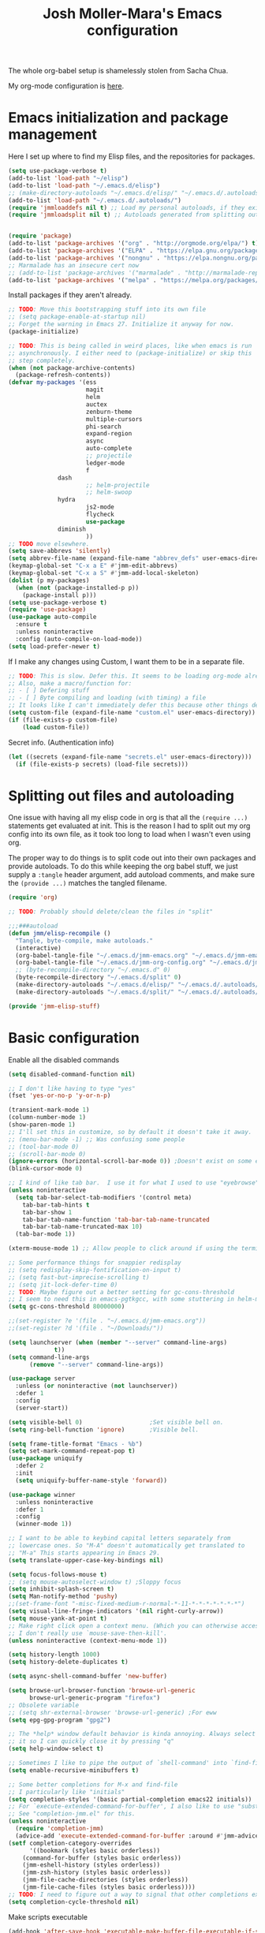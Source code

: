 #+TITLE: Josh Moller-Mara's Emacs configuration
#+OPTIONS: toc:1 h:4
#+PROPERTY: header-args:emacs-lisp  :comments both
#+PROPERTY: header-args             :mkdirp t


The whole org-babel setup is shamelessly stolen from Sacha Chua.

My org-mode configuration is [[./jmm-org-config.org][here]].
* Emacs initialization and package management
  Here I set up where to find my Elisp files, and the repositories for
  packages.
#+begin_src emacs-lisp
(setq use-package-verbose t)
(add-to-list 'load-path "~/elisp")
(add-to-list 'load-path "~/.emacs.d/elisp")
;; (make-directory-autoloads "~/.emacs.d/elisp/" "~/.emacs.d/.autoloads/jmmloaddefs.el")
(add-to-list 'load-path "~/.emacs.d/.autoloads/")
(require 'jmmloaddefs nil t) ;; Load my personal autoloads, if they exist
(require 'jmmloadsplit nil t) ;; Autoloads generated from splitting out tangled code


(require 'package)
(add-to-list 'package-archives '("org" . "http://orgmode.org/elpa/") t)
(add-to-list 'package-archives '("ELPA" . "https://elpa.gnu.org/packages/") t)
(add-to-list 'package-archives '("nongnu" . "https://elpa.nongnu.org/packages/") t)
;; Marmalade has an insecure cert now
;; (add-to-list 'package-archives '("marmalade" . "http://marmalade-repo.org/packages/") t)
(add-to-list 'package-archives '("melpa" . "https://melpa.org/packages/") t)
#+end_src

  Install packages if they aren't already.

#+BEGIN_SRC emacs-lisp
;; TODO: Move this bootstrapping stuff into its own file
;; (setq package-enable-at-startup nil)
;; Forget the warning in Emacs 27. Initialize it anyway for now.
(package-initialize)

;; TODO: This is being called in weird places, like when emacs is run
;; asynchronously. I either need to (package-initialize) or skip this
;; step completely.
(when (not package-archive-contents)
  (package-refresh-contents))
(defvar my-packages '(ess
                      magit
                      helm
                      auctex
                      zenburn-theme
                      multiple-cursors
                      phi-search
                      expand-region
                      async
                      auto-complete
                      ;; projectile
                      ledger-mode
                      f
		      dash
                      ;; helm-projectile
                      ;; helm-swoop
		      hydra
                      js2-mode
                      flycheck
                      use-package
		      diminish
                      ))
;; TODO move elsewhere.
(setq save-abbrevs 'silently)
(setq abbrev-file-name (expand-file-name "abbrev_defs" user-emacs-directory))
(keymap-global-set "C-x a E" #'jmm-edit-abbrevs)
(keymap-global-set "C-x a S" #'jmm-add-local-skeleton)
(dolist (p my-packages)
  (when (not (package-installed-p p))
    (package-install p)))
(setq use-package-verbose t)
(require 'use-package)
(use-package auto-compile
  :ensure t
  :unless noninteractive
  :config (auto-compile-on-load-mode))
(setq load-prefer-newer t)
#+END_SRC

  If I make any changes using Custom, I want them to be in a separate file.
#+begin_src emacs-lisp
;; TODO: This is slow. Defer this. It seems to be loading org-mode already.
;; Also, make a macro/function for:
;; - [ ] Defering stuff
;; - [ ] Byte compiling and loading (with timing) a file
;; It looks like I can't immediately defer this because other things depend on this.
(setq custom-file (expand-file-name "custom.el" user-emacs-directory))
(if (file-exists-p custom-file)
    (load custom-file))
#+end_src

  Secret info. (Authentication info)
#+begin_src emacs-lisp
(let ((secrets (expand-file-name "secrets.el" user-emacs-directory)))
  (if (file-exists-p secrets) (load-file secrets)))
#+end_src

* Splitting out files and autoloading

  One issue with having all my elisp code in org is that all the
  ~(require ...)~ statements get evaluated at init. This is the reason
  I had to split out my org config into its own file, as it took too
  long to load when I wasn't even using org.

  The proper way to do things is to split code out into their own
  packages and provide autoloads. To do this while keeping the org
  babel stuff, we just supply a ~:tangle~ header argument, add
  autoload comments, and make sure the ~(provide ...)~ matches the
  tangled filename.

#+begin_src emacs-lisp :tangle "split/jmm-elisp-stuff.el"
(require 'org)

;; TODO: Probably should delete/clean the files in "split"

;;;###autoload
(defun jmm/elisp-recompile ()
  "Tangle, byte-compile, make autoloads."
  (interactive)
  (org-babel-tangle-file "~/.emacs.d/jmm-emacs.org" "~/.emacs.d/jmm-emacs.el")
  (org-babel-tangle-file "~/.emacs.d/jmm-org-config.org" "~/.emacs.d/jmm-org-config.el")
  ;; (byte-recompile-directory "~/.emacs.d" 0)
  (byte-recompile-directory "~/.emacs.d/split" 0)
  (make-directory-autoloads "~/.emacs.d/elisp/" "~/.emacs.d/.autoloads/jmmloaddefs.el")
  (make-directory-autoloads "~/.emacs.d/split/" "~/.emacs.d/.autoloads/jmmloadsplit.el"))

(provide 'jmm-elisp-stuff)
#+end_src

* Basic configuration

Enable all the disabled commands
#+begin_src emacs-lisp
  (setq disabled-command-function nil)
#+end_src

#+begin_src emacs-lisp
;; I don't like having to type "yes"
(fset 'yes-or-no-p 'y-or-n-p)

(transient-mark-mode 1)
(column-number-mode 1)
(show-paren-mode 1)
;; I'll set this in customize, so by default it doesn't take it away.
;; (menu-bar-mode -1) ;; Was confusing some people
;; (tool-bar-mode 0)
;; (scroll-bar-mode 0)
(ignore-errors (horizontal-scroll-bar-mode 0)) ;Doesn't exist on some earlier emacs
(blink-cursor-mode 0)

;; I kind of like tab bar.  I use it for what I used to use "eyebrowse" for.
(unless noninteractive
  (setq tab-bar-select-tab-modifiers '(control meta)
	tab-bar-tab-hints t
	tab-bar-show 1
	tab-bar-tab-name-function 'tab-bar-tab-name-truncated
	tab-bar-tab-name-truncated-max 10)
  (tab-bar-mode 1))

(xterm-mouse-mode 1) ;; Allow people to click around if using the terminal

;; Some performance things for snappier redisplay
;; (setq redisplay-skip-fontification-on-input t)
;; (setq fast-but-imprecise-scrolling t)
;; (setq jit-lock-defer-time 0)
;; TODO: Maybe figure out a better setting for gc-cons-threshold
;; I seem to need this in emacs-pgtkgcc, with some stuttering in helm-mode.
(setq gc-cons-threshold 80000000)

;;(set-register ?e '(file . "~/.emacs.d/jmm-emacs.org"))
;;(set-register ?d '(file . "~/Downloads/"))

(setq launchserver (when (member "--server" command-line-args)
		     t))
(setq command-line-args
      (remove "--server" command-line-args))

(use-package server
  :unless (or noninteractive (not launchserver))
  :defer 1
  :config
  (server-start))

(setq visible-bell 0)                   ;Set visible bell on.
(setq ring-bell-function 'ignore)       ;Visible bell.

(setq frame-title-format "Emacs - %b")
(setq set-mark-command-repeat-pop t)
(use-package uniquify
  :defer 2
  :init
  (setq uniquify-buffer-name-style 'forward))

(use-package winner
  :unless noninteractive
  :defer 1
  :config
  (winner-mode 1))

;; I want to be able to keybind capital letters separately from
;; lowercase ones. So "M-A" doesn't automatically get translated to
;; "M-a" This starts appearing in Emacs 29.
(setq translate-upper-case-key-bindings nil)

(setq focus-follows-mouse t)
;; (setq mouse-autoselect-window t) ;Sloppy focus
(setq inhibit-splash-screen t)
(setq Man-notify-method 'pushy)
;;(set-frame-font "-misc-fixed-medium-r-normal-*-11-*-*-*-*-*-*-*")
(setq visual-line-fringe-indicators '(nil right-curly-arrow))
(setq mouse-yank-at-point t)
;; Make right click open a context menu. (Which you can otherwise access with S-<f10>)
;; I don't really use `mouse-save-then-kill'.
(unless noninteractive (context-menu-mode 1))

(setq history-length 1000)
(setq history-delete-duplicates t)

(setq async-shell-command-buffer 'new-buffer)

(setq browse-url-browser-function 'browse-url-generic
      browse-url-generic-program "firefox")
;; Obsolete variable
;; (setq shr-external-browser 'browse-url-generic) ;For eww
(setq epg-gpg-program "gpg2")

;; The *help* window default behavior is kinda annoying. Always select
;; it so I can quickly close it by pressing "q"
(setq help-window-select t)

;; Sometimes I like to pipe the output of `shell-command' into `find-file'
(setq enable-recursive-minibuffers t)

;; Some better completions for M-x and find-file
;; I particularly like "initials"
(setq completion-styles '(basic partial-completion emacs22 initials))
;; For `execute-extended-command-for-buffer', I also like to use "substring"
;; See "completion-jmm.el" for this.
(unless noninteractive
  (require 'completion-jmm)
  (advice-add 'execute-extended-command-for-buffer :around #'jmm-advice-M-X-override-completion))
(setf completion-category-overrides
      '((bookmark (styles basic orderless))
	(command-for-buffer (styles basic orderless))
	(jmm-eshell-history (styles orderless))
	(jmm-zsh-history (styles basic orderless))
	(jmm-file-cache-directories (styles orderless))
	(jmm-file-cache-files (styles basic orderless))))
;; TODO: I need to figure out a way to signal that other completions exist
(setq completion-cycle-threshold nil)
#+end_src

Make scripts executable
#+begin_src emacs-lisp
(add-hook 'after-save-hook 'executable-make-buffer-file-executable-if-script-p)
#+end_src

** Prompt before exiting Emacs

#+begin_src emacs-lisp
(setq kill-emacs-query-functions
      (cons (lambda () (yes-or-no-p "Really kill Emacs?"))
     kill-emacs-query-functions))
#+end_src

** Dealing with the clipboard
#+begin_src emacs-lisp
(setq select-enable-clipboard t) ; as above
(setq interprogram-paste-function #'gui-selection-value)
(setq select-enable-primary t)
#+end_src
** Windmove
#+begin_src emacs-lisp
(windmove-default-keybindings 'control)
#+end_src
** Load personal files

   Load some elisp files that aren't tracked in git. Usually this is
   scratchwork that I haven't completed, but it can also be personal
   configuration options like setting ~user-full-name~.

#+BEGIN_SRC emacs-lisp
;; TODO: Should probably move this to a file with an autoload
(require 'f)
(defun jmm/org-maybe-tangle-el (file)
  "Tangle an org file to an .el file only if org file is newer."
  (let ((export-file (concat (f-no-ext file) ".el")))
    (when (or (not (file-exists-p export-file))
	      (file-newer-than-file-p file export-file))
      (require 'org)
      (org-babel-tangle-file file export-file))))

;; This gets called at the end of init.el
(defun jmm/load-personal-files ()
  (let ((personal (concat user-emacs-directory "personal")))
    (when (f-directory-p personal)
      ;; Ignore files starting with things like ".#"
      (mapc 'jmm/org-maybe-tangle-el (-filter #'f-file? (directory-files personal t "^[a-zA-Z0-9].*.*org$")))
      (mapc 'load (directory-files personal t "^[a-zA-Z0-9].*.*el$")))))
#+END_SRC
** Set the PATH variable on a Mac

   I don't use a Mac. But when I use this config on Macs, sometimes
   it's necessary to correctly set the ~PATH~ environment variable,
   for things like CIDER.

#+BEGIN_SRC emacs-lisp
(use-package exec-path-from-shell
  :ensure t
  :if (memq window-system '(mac ns))
  :config
  (exec-path-from-shell-initialize))
#+END_SRC


* Theme/Appearance
#+begin_src emacs-lisp
;; (when window-system
;;   (load-theme 'zenburn))
#+end_src
** Font
Set my font
#+BEGIN_SRC emacs-lisp
;; TODO: Figure out how to undo this
(defun josh/set-my-font (myfont)
  (when (and window-system (x-list-fonts myfont))
    (set-frame-font myfont)
    (add-to-list 'default-frame-alist
                 (cons 'font myfont))))

;; (josh/set-my-font "-unknown-DejaVu Sans Mono-normal-normal-normal-*-10-*-*-*-m-0-iso10646-1")
;; (josh/set-my-font "-PfEd-DejaVu Sans Mono-normal-normal-normal-*-10-*-*-*-m-0-iso10646-1")
#+END_SRC

Set a reasonable font for Chinese, if we have it.

#+BEGIN_SRC emacs-lisp
(when (and window-system (x-family-fonts "Noto Sans Mono CJK SC"))
  (set-fontset-font t 'chinese-gbk (font-spec :family "Noto Sans Mono CJK SC"))
  (set-fontset-font t 'hangul (font-spec :family "Noto Sans Mono CJK SC")))
#+END_SRC

Show color emojis.

#+begin_src emacs-lisp
;; TODO: Make a macro out of this
;; TODO: Maybe only if Cairo and Harfbuzz are enabled?
;; TODO: Include ligatures/composition. See https://emacs.stackexchange.com/a/62220
(when (and window-system (x-family-fonts "Noto Color Emoji"))
  (set-fontset-font t 'symbol (font-spec :family "Noto Color Emoji")))
#+end_src


For whatever reason, when trying to view the HELLO file in Emacs 28 in NixOS, Emacs hangs.
Using `csysdig`, I found a lot of accesses to an "Adobe Blank" font
file. A bug report [here](https://debbugs.gnu.org/db/40/40733.html)
shows how to work around this.

#+BEGIN_SRC emacs-lisp
(setq face-ignored-fonts '("Adobe Blank"))
#+END_SRC

** Telephone Line
   My default modeline was making it hard to see my [[https://github.com/wasamasa/eyebrowse][eyebrowse]]
   workspace when I was clocked in to something. [[https://github.com/dbordak/telephone-line][Telephone line]] looks
   decent.

#+BEGIN_SRC emacs-lisp
(use-package telephone-line
  :ensure t
  :if window-system
  :defer 1
  :disabled
  :init
  (setq telephone-line-lhs
	'((accent . (telephone-line-vc-segment
                     telephone-line-process-segment
		     telephone-line-pdf-segment))
          (nil    . (telephone-line-minor-mode-segment
                     telephone-line-buffer-segment))))
  (setq telephone-line-rhs
	'((nil    . (telephone-line-misc-info-segment))
          (accent . (telephone-line-major-mode-segment))
          (evil   . (telephone-line-airline-position-segment))))
  :config
  ;; Adapted from http://tech.toryanderson.com/2018/05/27/display-pdf-pages-with-telephone-line/
  ;; For pdf-tools
  (telephone-line-defsegment telephone-line-pdf-segment ()
    (if (eq major-mode 'pdf-view-mode)
	(propertize (pdf-view-page-number)
                    'face '(:inherit)
                    'display '(raise 0.0)
                    'mouse-face '(:box 1)
                    'local-map (make-mode-line-mouse-map
				'mouse-1 (lambda ()
					   (interactive)
					   (pdf-view-goto-page))))))
  (telephone-line-mode 1))
#+END_SRC
*** PDF Tools segment

#+BEGIN_SRC emacs-lisp
;; Adapted from http://tech.toryanderson.com/2018/05/27/display-pdf-pages-with-telephone-line/
(defun pdf-view-page-number ()
  "Format the page number to be displayed on the modeline.

Shows the current page, total number of pages, and the page
label (which can be different from the number for example if you're on page \"iv\")"
  (interactive)
  (let ((x (format  "[pg %s/%s \"%s\"]"
		    (number-to-string (pdf-view-current-page))
		    (number-to-string (pdf-cache-number-of-pages))
		    (nth (1- (pdf-view-current-page))
		    	 (pdf-info-pagelabels))
		    )))
    (if (called-interactively-p)
	(message x)
      x)))
#+END_SRC
** Change theme depending on GTK theme

   A great post from "noi-gai" [[https://old.reddit.com/r/emacs/comments/o49v2w/automatically_switch_emacs_theme_when_changing/][on Reddit]].
   Allows Emacs to change with the [[https://extensions.gnome.org/extension/2236/night-theme-switcher/][Night Theme Switcher]] extension for GNOME.

#+begin_src emacs-lisp
;; D'oh. I changed "call-process-string" because I didn't see it was defined later.
(defun jmm/is-gtk-theme-dark ()
  "Return t if GTK theme is dark.
Based off of code from noi-gai on Reddit.
https://old.reddit.com/r/emacs/comments/o49v2w/automatically_switch_emacs_theme_when_changing/"
  (let ((gtk-theme (->
		       (with-output-to-string
			 (call-process "gsettings"
				       nil standard-output nil
				       "get"
				       "org.gnome.desktop.interface"
				       "gtk-theme"))
		     (string-trim-right)
		     (downcase))))
    (or (string-match-p "dark"  gtk-theme)
	(string-match-p "black" gtk-theme))))

(defun gtk-theme-changed (path _one _two)
  "DBus handler to detect when the GTK theme has changed."
  (when (string-equal path "/org/gnome/desktop/interface/gtk-theme")
    ;; (message (format "%s %s %s" path _one _two))
    ;; I'm not sure what _one is, but _two looks like the address of
    ;; some D-bus listener
    (set-modus-theme-from-gtk)))

(defun set-modus-theme-from-gtk ()
  "Set modus theme by checking whether GTK theme is dark."
  (if (jmm/is-gtk-theme-dark)
      (progn
	;; Otherwise we can't find modus-themes (it seems to be in a different path)
	(require-theme 'modus-vivendi-theme)
	(modus-themes-load-vivendi))
    (disable-theme 'modus-vivendi)
    ;; (modus-themes-load-operandi)
    ))

;; TODO: Maybe do this on idle.
(run-with-idle-timer
 3 nil
 (lambda ()
   (when (memq window-system '(pgtk))
     (require 'dbus)
     (dbus-register-signal
      :session
      "ca.desrt.dconf"
      "/ca/desrt/dconf/Writer/user"
      "ca.desrt.dconf.Writer"
      "Notify"
      #'gtk-theme-changed)
     (set-modus-theme-from-gtk))))
#+end_src


* Keybindings

#+begin_src emacs-lisp
;; (bind-key "C-x g" 'gnus)
;; (bind-key "C-x C-a" 'artist-mode)
(bind-key "C-x C-b" 'ibuffer)
(bind-key "<f9> m" 'magit-status)
(define-key (current-global-map) [remap imenu] 'helm-imenu)
;; Replaced with helm
(bind-key "C-c q" #'bury-buffer)
;; These are unbound for now, maybe I should put them on a protected C-c x keybinding.
(bind-key "C-x x w" #'toggle-word-wrap)
(bind-key "C-x x v" #'variable-pitch-mode)
(bind-key "C-h M-k" #'find-function-on-key)
(bind-key "C-h M-f" #'find-function)
;; Minibuffer keybindings
;; I don't normally fill paragraphs in the minibuffer, and I'd like
;; some way to clear the contents without adding to my kill ring.
(define-key minibuffer-local-map (kbd "M-q") 'delete-minibuffer-contents)
(define-key minibuffer-local-map (kbd "M-i") 'jmm/minibuffer-complete-cycle)
(define-key minibuffer-local-filename-completion-map (kbd "M-A") 'jmm/file-minibuffer-project-root-dir)
(define-key minibuffer-local-filename-completion-map (kbd "M-a") 'jmm/file-minibuffer-up-dir)
(keymap-global-set "C-x 4 B" #'bookmark-jump-other-window)
(keymap-global-set "M-E" #'eshell-command)

;; Set up a key for temporary bindings
(defvar-keymap jmm-temp-map
  :doc "Temporary keymap for commands.")
(defalias 'jmm-temp-prefix jmm-temp-map)
(keymap-global-set "C-c d" #'jmm-temp-prefix)

(defvar-keymap jmm-x-map
  :doc "Keymap for things I might use a lot."
  "u f" #'browse-url-of-file
  "u b" #'browse-url-of-buffer
  ". d" #'dictionary-search
  ". t" #'jmm-dictionary-thesaurus-search
  ". T" #'jmm-dictionary-thesaurus-search-at-point
  ;; TODO: Make eshell jump to default-directory
  "e e"	#'eshell
  "e o" #'jmm-eshell-other-window
  "e d" #'jmm-eshell-same-dir-other-window
  "l c" #'copy-from-above-command
  "l d" #'duplicate-line
  "z"	#'zsh-history-run
  )
(defalias 'jmm-x-prefix jmm-x-map)
(keymap-global-set "C-c x" #'jmm-x-prefix)
;; (keymap-set jmm-x-map "1" last-command)
#+end_src
** Keybindings to load org
   Again, most of my org-mode configuration is [[./jmm-org-config.org][here]], but for some dumb
   reason I'm trying to get my emacs startup time fast (which is dumb
   because I just keep a daemon running and use ~emacsclient~ 🤷), so
   I don't load my org config until org is actually loaded. These are
   some keybindings I use to load org.

#+BEGIN_SRC emacs-lisp
(use-package org
  ;; :ensure org-plus-contrib
  :bind (("C-c c" . org-capture)
	 ("C-c a" . org-agenda)
	 ("C-c l" . org-store-link)
	 ("C-c L" . org-insert-link-global)
	 ("C-c o" . org-open-at-point-global)
	 ("<f12>" . jmm/org-default-agenda)
	 ("<f9> i" .  jmm/org-export-ical-stuff)
	 ("<f9> j" . josh/helm-org-jump)
	 ("<f9> z" . josh/helm-org-clock-in2)
	 ("<f9> J" . jmm/helm-org-jump-project))
  :mode ("\\.org\\'" . org-mode))
#+END_SRC
** Free keys
   
#+begin_src emacs-lisp
(use-package free-keys
  :unless noninteractive
  :disabled
  :bind ("C-h M-k" . free-keys))
#+end_src


* Autosaves and backups

Autosaves
#+begin_src emacs-lisp
;; Put autosave files (ie #foo#) in one place, *not*
;; scattered all over the file system!
(defvar autosave-dir
 "~/emacs_autosaves/")

(make-directory autosave-dir t)

(defun auto-save-file-name-p (filename)
  (string-match "^#.*#$" (file-name-nondirectory filename)))

(defun make-auto-save-file-name ()
  (concat autosave-dir
   (if buffer-file-name
      (concat "#" (file-name-nondirectory buffer-file-name) "#")
    (expand-file-name
     (concat "#%" (buffer-name) "#")))))
#+end_src

Backups
Put backup files (ie foo~) in one place too. (The backup-directory-alist
list contains regexp=>directory mappings; filenames matching a regexp are
backed up in the corresponding directory. Emacs will mkdir it if necessary.)
#+begin_src emacs-lisp
  (defvar backup-dir "~/emacs_backups/")
  (make-directory backup-dir t)
  (setq backup-directory-alist (list (cons ".dreams." ".") (cons "." backup-dir)))
#+end_src

* Autocompletion, Hippie expand
  
#+begin_src emacs-lisp
;; This used to be "M-?", but now that's used by default for xref-find-references
(bind-key "M-/" 'hippie-expand)
#+end_src

** Hippie Expand stuff:

#+begin_src emacs-lisp
(setq hippie-expand-try-functions-list
      '(try-minibuffer-expand-bookmark
	try-minibuffer-expand-buffer
	try-expand-multiabbrevs
	;; try-expand-all-abbrevs
	;; try-expand-local-abbrevs2
	try-expand-local-abbrevs3
	try-expand-global-abbrevs
	try-expand-acronym
	try-expand-dabbrev2
	;; try-expand-flex-dabbrev
	try-expand-flex-dabbrev
	try-complete-lisp-symbol-partially
	try-complete-lisp-symbol
	try-complete-file-name-partially
	try-complete-file-name
	try-expand-list
	try-expand-line
	try-expand-whole-kill
	;; Issue: try-expand-dabbrev-visible doesn't take distance
	;; into account, so it needs to come after try-expand-dabbrev
	try-expand-dabbrev-visible
	try-expand-dabbrev-all-buffers
	try-expand-dabbrev-from-kill
	try-expand-flex-dabbrev-all-buffers
	try-complete-project-file-name
	try-expand-acronym-all-buffers
	;; try-expand-acronym-all-buffers-count
	;; try-expand-dict-command ;; This isn't working in Nix, as there's no /usr/share/dict
	))
#+end_src

#+begin_src emacs-lisp
(defun he-dict-command-beg ()
  (let ((p))
    (save-excursion
      (backward-word 1)
      (setq p (point)))
    p))

(defun try-expand-dict-command (old)
  (unless old
    (he-init-string (he-dict-command-beg) (point))
    (setq he-expand-list (sort
			  (all-completions he-search-string (mapcar 'list (ispell-lookup-words (concat old "*") ispell-complete-word-dict)))
			  'string-lessp)))
  (while (and he-expand-list
              (he-string-member (car he-expand-list) he-tried-table))
    (setq he-expand-list (cdr he-expand-list)))
  (if (null he-expand-list)
      (progn
	(when old (he-reset-string))
	())
    (he-substitute-string (car he-expand-list))
    (setq he-tried-table (cons (car he-expand-list) (cdr he-tried-table)))
    (setq he-expand-list (cdr he-expand-list))
    t))
#+end_src
** Skeletons

   Some setup for skeletons.

#+begin_src emacs-lisp
;; Adapted from https://www.emacswiki.org/emacs/AbbrevMode
(defun dont-insert-expansion-char ()
  "This function does nothing. Used for `define-abbrev' hook.
It just has the property 'no-self-insert set."
  ;; (declare (no-self-insert t)) ; Doesn't work.
  t)
(put 'dont-insert-expansion-char 'no-self-insert t)
(setq skeleton-end-newline nil)
#+end_src
** Auto-insert

   See [[./elisp/jmm-autotype.el][this file]]. Allows me to not have to remember some boilerplate for new files.
   
#+begin_src emacs-lisp
(require 'jmm-autotype)
#+end_src
* Searching

I've defined some extra ~isearch~ modes in [[file:elisp/jmm-isearch.el][jmm-isearch.el]].

#+begin_src emacs-lisp
(require 'jmm-isearch)
(define-key isearch-mode-map (kbd "M-s l") #'isearch-toggle-permuted-splits-in-line)
#+end_src

* Compiling conveniences

#+begin_src emacs-lisp :tangle "split/jmm-cpp.el"
(require 'compile)

;;;###autoload
(defun jmm-old-c++-mode-hook ()
 (unless (file-exists-p "Makefile")
	      (set (make-local-variable 'compile-command)
		   ;; emulate make's .c.o implicit pattern rule, but with
		   ;; different defaults for the CC, CPPFLAGS, and CFLAGS
		   ;; variables:
		   ;; $(CC) -c -o $@ $(CPPFLAGS) $(CFLAGS) $<
		   (let ((file (file-name-nondirectory buffer-file-name)))
		     (format "%s %s %s -o %s"
			     (or (getenv "CPP") "g++")
			     (or (getenv "CFLAGS") "-g -Os")
			     file
			     (file-name-sans-extension file)
			     )))))

(provide 'jmm-cpp)
#+end_src

#+begin_src emacs-lisp
(add-hook 'c++-mode-hook #'jmm-old-c++-mode-hook)
(bind-key "<f9> <f9>" 'recompile)
(setq compilation-scroll-output 1)
#+end_src

* Spelling

  Spellchecking on Emacs, or just Linux in general, is terrible. Like,
  really terrible. Reasons:
  - Spelling suggestions often don't make sense because "edit
    distance" isn't a good metric for figuring out what word you were
    trying to spell. Edit distance is fast, but that's it. It doesn't
    take into account the frequency of suggested words.
  - Most spell checkers don't take into account context. For example
    "less then" is marked correct even though you meant "less than".

  I was using ~hunspell~, but it [[https://github.com/hunspell/hunspell/issues/504][seems to have a problem with apostrophes]]. ~aspell~ doesn't.

#+begin_src emacs-lisp
;; TODO: Check if the specified ispell program is installed.
;; (setq-default ispell-program-name "hunspell")
(setq-default ispell-program-name "aspell")
(setq-default ispell-grep-command "grep")
(setq-default ispell-grep-options "-iE")
(setq-default ispell-complete-word-dict "/usr/share/dict/american-english")
(setq-default ispell-silently-savep t)
;; (use-package rw-hunspell
;;   :after flyspell)
#+end_src

#+begin_src emacs-lisp
(add-hook `text-mode-hook `flyspell-mode)
(add-hook `latex-mode-hook `flyspell-mode)
(add-hook `tex-mode-hook `flyspell-mode)
(add-hook `bibtex-mode-hook `flyspell-mode)
(add-hook 'prog-mode 'flyspell-prog-mode)
#+end_src

Right click to correct a word (instead of middle click).

#+begin_src emacs-lisp
(setq flyspell-use-mouse-3-for-menu t)
#+end_src

** Accepting previous misspelled words

#+begin_src emacs-lisp
(defun flyspell-accept-prev (position &optional savetype)
  "Accept the previously mispelled word onscreen. Defaults saving to session, but optional savetype can save to personal dict"
  (interactive "d")
  (or savetype (setq savetype 'session))
  (let ((top (window-start))
	(bot (window-end))
	correctpos)
    (save-excursion
      (save-restriction
	(narrow-to-region top bot)
	(overlay-recenter (point))

	  (let ((overlay-list (overlays-in (point-min) position))
		(new-overlay 'dummy-value))

	    ;; search for previous (new) flyspell overlay
	    (while (and new-overlay
			(or (not (flyspell-overlay-p new-overlay))
			    ;; check if its face has changed
			    (not (eq (get-char-property
				      (overlay-start new-overlay) 'face)
				     'flyspell-incorrect))))
	      (setq new-overlay (car-safe overlay-list))
	      (setq overlay-list (cdr-safe overlay-list)))

	    ;; if nothing new exits new-overlay should be nil
	    (if new-overlay ;; the length of the word may change so go to the start
		(setq correctpos
		      (overlay-start new-overlay))))

	(when correctpos
	  (save-excursion
	    (goto-char correctpos)
	    (let ((cursor-location (point))
		  (opoint (point))
		  (word (flyspell-get-word)))
	      (if (consp word)
		  (let ((start (car (cdr word)))
			(end (car (cdr (cdr word))))
			(word (car word))
			poss ispell-filter)
		    (flyspell-do-correct savetype poss word cursor-location start end opoint)
		    (ispell-pdict-save t))))))))))

(defun flyspell-accept-prev-save (position)
  "Save the previously mispelled word. See flyspell-accept-prev"
  (interactive "d")
  (flyspell-accept-prev position 'save))

(add-hook 'flyspell-mode-hook
 (lambda ()
   (define-key flyspell-mode-map (kbd "C-M-;") 'flyspell-accept-prev)
   (define-key flyspell-mode-map (kbd "C-:") 'flyspell-accept-prev-save)
   ))
#+end_src
** Looking up dictionary words

   Not directly related to spelling, but I have ~dictd~
   installed. ~aspell~ still complains about a lot of words that I
   think are valid, like "dimensionality". To make sure it's just an
   issue with ~aspell~ and not actually my spelling (like if I typed
   "dimensoinality"), I'm binding a key for ~dictionary-lookup-definition~.
   
#+begin_src emacs-lisp
(bind-key (kbd "C-c z d") 'dictionary-lookup-definition)
#+end_src

   ~dictd~ can also (indirectly) suggest spelling corrections. It'd be
   cool to use ~dictionary.el~ to suggest ~ispell~/~flyspell~
   corrections in the future.


* LaTeX

#+begin_src emacs-lisp
(setq latex-run-command "pdflatex")
(setq tex-output-extension ".pdf")
#+end_src

#+begin_src emacs-lisp
;; (add-hook `latex-mode-hook (lambda () (defun tex-view ()
;;   (interactive)
;;   (tex-send-command "evince" (tex-append tex-print-file ".pdf") t))))
#+end_src

Make it easier to insert Greek symbols
#+begin_src emacs-lisp
  (add-hook 'LaTeX-mode-hook 'LaTeX-math-mode)
#+end_src
** Minor modes for LaTeX editing

   Make it easier to visualize colors, for example with TikZ.

#+begin_src emacs-lisp
(add-hook 'LaTeX-mode-hook 'rainbow-mode)
#+end_src

** Bibtex stuff (no longer needed?)
#+begin_src emacs-lisp
(add-hook 'latex-mode-hook
	  (lambda ()
	    (defun tex-bibtex-file ()
	      "Run BibTeX on the current buffer's file."
	      (interactive)
	      (if (tex-shell-running)
		  (tex-kill-job)
		(tex-start-shell))
	      (let* (shell-dirtrack-verbose
		     (source-file (tex-main-file))
		     (tex-out-file
		      (tex-append (file-name-nondirectory source-file) ""))
		     (file-dir (file-name-directory (expand-file-name source-file))))
		(tex-send-command tex-shell-cd-command file-dir)
		(tex-send-command tex-bibtex-command tex-out-file))
	      (tex-display-shell))))
#+end_src

** Biber/BibLaTeX
   
#+begin_src emacs-lisp
(setq bibtex-dialect 'biblatex)
#+end_src

** AUCTeX and skeletons
#+begin_src emacs-lisp
;; AUCTeX
;; (setq load-path (append load-path "~/.emacs.d/elpa/auctex-11.87.2/"))
;; (load "auctex.el" nil t t)
;; (load "preview-latex.el" nil t t)
(setq TeX-auto-save t)
(setq TeX-parse-self t)
;; (setq-default TeX-master nil)		  ; This prompts for a master file each time.
(add-hook 'LaTeX-mode-hook 'TeX-PDF-mode) ;use pdflatex by default

(add-hook 'LaTeX-mode-hook 'turn-on-reftex)
(setq reftex-plug-into-AUCTeX t)

(defun jmm/latex-configuration ()
  ;; View with PDF Tools by default
  ;; (setf (alist-get 'output-pdf TeX-view-program-selection) (list "PDF Tools"))
  ;; Automatically revert PDF buffer. Works better than my old
  ;; solution of turning on auto-revert-mode.
  (add-hook 'TeX-after-compilation-finished-functions
            #'TeX-revert-document-buffer)
  (setq TeX-source-correlate-mode t))

(add-hook 'LaTeX-mode-hook 'jmm/latex-configuration)
#+end_src

** Skeletons

Makes entering some symbols easier.
#+begin_src emacs-lisp
(add-hook 'LaTeX-mode-hook
 (lambda ()
   (define-key LaTeX-mode-map (kbd "` v (") 'latex-skeleton-left-paren)
   (define-key LaTeX-mode-map (kbd "` v [") 'latex-skeleton-left-bracket)
   (define-key LaTeX-mode-map (kbd "` v {") 'latex-skeleton-left-brace)
   (define-key LaTeX-mode-map (kbd "` v t") 'latex-math-text)
   (define-key LaTeX-mode-map (kbd "` v $") 'quoted-parens)
   (define-key LaTeX-mode-map (kbd "` v %") 'quoted-brackets)
   (define-key LaTeX-mode-map (kbd "` v b") 'jmm/LaTeX-mathbb)
   ))

(define-skeleton latex-skeleton-left-paren
  "Insert \\left( ... \\right)."
  nil "\\left(" _ "\\right)")

(define-skeleton latex-skeleton-left-bracket
  "Insert \\left[ ... \\right]."
  nil "\\left[" _ "\\right]")

(define-skeleton latex-skeleton-left-brace
  "Insert \\left\\{ ... \\right\\}."
  nil "\\left\\{" _ "\\right\\}")

(define-skeleton latex-math-text
  "Insert \\text{ ... }."
  nil "\\text{" _ "}")

(define-skeleton quoted-parens
  "Insert \\( ... \\)."
  nil "\\(" _ "\\)")

(define-skeleton quoted-brackets
  "Insert \\[ ... \\]."
  nil "\\[" _ "\\]")

(defun jmm/LaTeX-mathbb (char dollar)
  "Like `LaTeX-math-cal' but for \\mathbb."
  (interactive "*c\nP")
  (if dollar (insert (or (car TeX-electric-math) "$")))
  (insert "\\mathbb{" (char-to-string char) "}")
  (if dollar (insert (or (cdr TeX-electric-math) "$"))))
#+end_src
** AUCTeX handling errors
Sometimes AUCTex can't parse errors correctly, prompting you to create a directory.

I'm also adding ~--synctex=1~ so I can go to the LaTeX source by control-clicking in pdf-tools.
#+begin_src emacs-lisp
(setq LaTeX-command-style '(("" "%(PDF)%(latex) %(file-line-error) %(extraopts) --synctex=1 %S%(PDFout)")))
#+end_src
** AUCTeX preview-latex scaling

For some reason the default scaling isn't working for me. This tries to calculate scale based on ~text-scale-mode~.

#+BEGIN_SRC emacs-lisp
(setq preview-scale-function #'jmm/get-font-scale)

(defun jmm/get-font-scale ()
  "Try to get the `text-scale-mode' relative scale amount."
  (or (plist-get (car (alist-get 'default face-remapping-alist)) :height) 1))
#+END_SRC

Also, the preview font color initially wasn't working for me (since I use a light on dark color theme). It turns
out my ghostscript version was too old. If this happens, use the
following line.

#+BEGIN_SRC emacs-lisp
;; (setq preview-pdf-color-adjust-method 'compatible)
#+END_SRC
** Custom faces for some custom LaTeX macros.

   I have some custom macros in LaTeX that help me keep track of some
   ~org-mode~ todos. This provides some nicer faces for them.

#+begin_src emacs-lisp
(defface jmm-latex-todo
  '((t
     ( :foreground "tomato"
       ;; :weight bold
       ;; :box (:line-width
       ;; 	     (2 . 2)
       ;; 	     :color "tomato"
       ;; 	     :style nil)
       )))
  "For todos in `font-latex-user-keyword-classes'.")

(defface jmm-latex-done
  '((t
     ( :foreground "sea green"
       ;; :weight bold
       ;; :box (:line-width
       ;; 	     (2 . 2)
       ;; 	     :color "sea green"
       ;; 	     :style nil)
       )))
  "For completed todos in `font-latex-user-keyword-classes'.")

(setq font-latex-user-keyword-classes
      '(("my-reference"
	 (("goalstatus" "{") ("goaldone" "{["))
	 font-lock-constant-face command)
	("my-todo"
	 (("todo" "{") ("todojeff" "{") ("orgtodo" "*[{"))
	 jmm-latex-todo command)
	("my-done"
	 (("orgtodoDONE" "[{"))
	 jmm-latex-done command)))

#+end_src


* R/ESS
  This seems to be necessary when installing ESS from MELPA.
#+begin_src emacs-lisp
(use-package ess
  :ensure t
  :mode (("\\.[rR]\\'" . R-mode)
	 ("\\.[rR]profile\\'" . R-mode)
	 ("NAMESPACE\\'" . R-mode)
	 ("\\.jl\\'" . ess-julia-mode)
	 ("\\.[jJ][aA][gG]\\'" . ess-jags-mode))
  :init
  ;; See https://github.com/emacs-ess/ESS/issues/1074#issuecomment-762529812
  ;; ESS isn't working well with Helm.
  (setq ess-ask-for-ess-directory nil)
  :config 
   ;; I like how ESS previously indented continuations as it makes ggplot
   ;; code easier to read.
  (add-to-list 'ess-style-alist
		       '(MY-STYLE
			 (ess-indent-level . 4)
			 (ess-first-continued-statement-offset . 4)
			 (ess-continued-statement-offset . 0)
			 (ess-brace-offset . 0)
			 (ess-arg-function-offset . 4)
			 (ess-arg-function-offset-new-line . '(4))
			 (ess-expression-offset . 4)
			 (ess-else-offset . 0)
			 (ess-close-brace-offset . 0)))
  ;; (setq ess-default-style 'MY-STYLE)
  )

(use-package ess-r-mode
  :bind (:map ess-r-mode-map
  	      ("C-c C-p" . jmm/ess-eval-pipe-paragraph-and-print)
	      ("C-c C-l" . jmm/ess-show-last-value)
  	      ("C-%" . then_R_operator)
	      ("_" . ess-insert-assign)
	 :map inferior-ess-r-mode-map
	      ("C-%" . then_R_operator)
	      ("_" . ess-insert-assign))
  :config
  (define-skeleton jmm/R/pipe
    "Inserts a magrittr pipe."
    nil
    "%>%"
    ;; Don't add a new line if the next line isn't blank.
    ;; TODO: Check if there's a newline
    '(if (save-excursion
	   (beginning-of-line 2)
	   (looking-at-p "^$"))
	 (newline)
       (beginning-of-line 2))
    ;; Indent the next line and then go to the end of it
    >
    '(end-of-line)
    _)

  (define-skeleton jmm/R/left-assign
    "Previous paragraph left assignment"
    "Variable name: "
    '(setq v1 (point))
    '(backward-paragraph)
    '(when (looking-at-p "^$") (forward-line))
    str " <- "
    '(indent-region (point) v1))

  (define-abbrev ess-r-mode-abbrev-table "pp" "" 'jmm/R/pipe)
  (define-abbrev ess-r-mode-abbrev-table "ra" "->")
  (define-abbrev ess-r-mode-abbrev-table "la" "" 'jmm/R/left-assign)
  (add-hook 'ess-r-mode-hook #'abbrev-mode))
#+end_src

#+begin_src emacs-lisp
  (setq comint-scroll-to-bottom-on-input t)
  (setq comint-scroll-to-bottom-on-output t)
  (setq comint-move-point-for-output t)

  (add-hook 'ess-mode-hook
            (lambda ()
              (flyspell-prog-mode)
              (smartparens-mode 0)))

  (add-hook 'inferior-ess-mode-hook
            (lambda ()
              (smartparens-mode 0)))

  (autoload 'ess-rdired "ess-rdired"
    "View *R* objects in a dired-like buffer." t)
#+end_src
** JAGS
#+begin_src emacs-lisp
;; (require 'ess-jags-d)
#+end_src

** View an object
#+begin_src emacs-lisp
(defun ess-dump-object-into-view-buffer (object)
  "Edit an ESS object in its view buffer."
  (interactive
   (progn
     (ess-force-buffer-current "Process to dump from: ")
     (if (ess-ddeclient-p)
         (list (read-string "Object to edit: "))
       (ess-read-object-name "Object to edit"))))
  (ess-execute (ess-rdired-get object)
             nil "R view" ))

(defun jmm/ess-eval-symbol-at-point ()
  "Send the symbol at point to the subprocess."
  (interactive)
  (when-let ((object (thing-at-point 'symbol)))
    (ess-send-string (ess-get-process) object t)))

(defun jmm/ess-eval-formatted-symbol-at-point (formatstr)
  "Apply a FORMATSTR (see `format') to an object, send to subprocess."
  (interactive)
  (when-let ((object (or (thing-at-point 'symbol)
			 (thing-at-point 'line))))
    (ess-send-string (ess-get-process) (format formatstr object) t)))

(defun jmm/ess-eval-symbol-at-point-names ()
  "Get the names (columns) of an object."
  (interactive)
  (jmm/ess-eval-formatted-symbol-at-point "names(%s)"))

(defun jmm/ess-eval-symbol-at-point-dim ()
  "Get the dimension of an object."
  (interactive)
  (jmm/ess-eval-formatted-symbol-at-point "dim(%s)"))

(defun jmm/ess-eval-symbol-at-point-summary ()
  "Get the summary of an object."
  (interactive)
  (jmm/ess-eval-formatted-symbol-at-point "summary(%s)"))

(defvar jmm/ess-function-history '()
  "A minibuffer history of functions to call on an object.")

(defun jmm/ess-eval-symbol-at-point-function (funcstr)
  "Get the FUNCSTR of an object."
  (interactive (list
		(completing-read (format-prompt "Function"  (car jmm/ess-function-history))
				 jmm/ess-function-history nil nil nil 'jmm/ess-function-history (car jmm/ess-function-history))))
  (jmm/ess-eval-formatted-symbol-at-point (format "%s(%%s)" funcstr)))

(eval-after-load "ess-mode"
  '(progn (define-key ess-mode-map (kbd "C-c v") 'ess-dump-object-into-view-buffer)
	  (define-key ess-mode-map (kbd "C-c C-a C-a") 'jmm/ess-eval-symbol-at-point)
	  (define-key ess-mode-map (kbd "C-c C-a a") 'jmm/ess-eval-symbol-at-point)
	  (define-key ess-mode-map (kbd "C-c C-a n") 'jmm/ess-eval-symbol-at-point-names)
	  (define-key ess-mode-map (kbd "C-c C-a d") 'jmm/ess-eval-symbol-at-point-dim)
	  (define-key ess-mode-map (kbd "C-c C-a f") 'jmm/ess-eval-symbol-at-point-function)
	  (define-key ess-mode-map (kbd "C-c C-a s") 'jmm/ess-eval-symbol-at-point-summary)))
#+end_src

** Clear the shell
#+begin_src emacs-lisp
(defun clear-shell ()
   (interactive)
   (let ((old-max comint-buffer-maximum-size))
     (setq comint-buffer-maximum-size 0)
     (comint-truncate-buffer)
     (setq comint-buffer-maximum-size old-max)))
#+end_src

** Truncate automatically
#+begin_src emacs-lisp
  (setq comint-buffer-maximum-size 2000)
  (add-hook 'comint-output-filter-functions
            'comint-truncate-buffer)
#+end_src
** Magrittr pipes

   When you have a lot of ~magrittr~ pipes, sometimes you want to see
   what's being output at a certain step in the chain. This function
   evaluates the current chain up to the end of the line, and prints
   the result.

#+BEGIN_SRC emacs-lisp
(defun jmm/ess-eval-pipe-paragraph-and-print (vis)
  "Send current paragraph (up to the end of the current line) to the inferior ESS process.
This function will check if the current line ends with a \"%>%\" and also send a \"print\" command if it does.
Useful for seeing that the output is at certain steps of a pipe chain.
Prefix arg VIS toggles visibility of ess-code as for `ess-eval-region'."
  (interactive "P")
  (save-excursion
    (let ((send-print? (prog2
			   (beginning-of-line)
			   (looking-at-p ".*%>%\s*$") ;Looking at a that ends in a pipe.
			 (end-of-line)))
	  (visibly (if vis (not ess-eval-visibly) ess-eval-visibly))
	  (end (point)))
      (backward-paragraph)
      (ess-skip-blanks-forward 'multiline)
      (ess-eval-region (point) end vis "Eval paragraph")
      ;; If we send something that ends in a pipe, it'll wait until we
      ;; give some final output, so here we send a "print"
      (when send-print? (ess-send-string (ess-get-process) "print" visibly)))))
#+END_SRC

And a handy [[https://emacs.stackexchange.com/questions/8041/how-to-implement-the-piping-operator-in-ess-mode][keybinding from StackExchange]] for the pipe.
#+BEGIN_SRC emacs-lisp
;; From https://emacs.stackexchange.com/questions/8041/how-to-implement-the-piping-operator-in-ess-mode
(defun then_R_operator ()
  "R - %>% operator or 'then' pipe operator"
  (interactive)
  (just-one-space 1)
  (insert "%>%")
  (reindent-then-newline-and-indent))
#+END_SRC
** Show the last value

#+begin_src emacs-lisp
(defun jmm/ess-show-last-value ()
  "Send \".Last.value\" to the R process.
Handy when you assign something and don't want to wrap it in parens."
  (interactive)
  (ess-send-string (ess-get-process) ".Last.value" t))
#+end_src


* ERC
I don't really use ERC anymore.
#+begin_src emacs-lisp
(use-package erc
  :commands (erc)
  :init
  (setq erc-nick "emdash"
        erc-server "localhost"
        erc-port "1799")
  (setq erc-auto-query 'bury)
  :config
  (require 'erc-services)
  (erc-services-mode 1))
#+end_src
** Notify
#+begin_src emacs-lisp
;;list of regexpes ignored by tray icon
(defun erc-tray-change-state (arg)
  "Enables or disable blinking, depending on arg"
  (if arg
      (shell-command-to-string
       "echo B > /tmp/tray_daemon_control")
    (shell-command-to-string
     "echo b > /tmp/tray_daemon_control")))
(defun erc-tray-update-state ()
  "Updates the state of the tray icon according to the contents
of erc-modified-channels-alist"
  (interactive)
  (let ((blinkify nil))
    (mapc (lambda (el)
	    (when (string-match "erc-current-nick-face" (face-name (nthcdr 2 el)))
	      (setq blinkify t)))
	  erc-modified-channels-alist)
    (erc-tray-change-state blinkify)))
(when window-system
  (add-hook 'erc-track-list-changed-hook 'erc-tray-update-state))
(setq erc-track-exclude-types '("JOIN" "NICK" "PART" "QUIT"))
#+end_src

** More notify stuff
#+begin_src emacs-lisp
  ;; Notify my when someone mentions my nick.
  (defun erc-global-notify (matched-type nick msg)
    (interactive)
    (when (eq matched-type 'current-nick)
      (shell-command
       (concat "notify-send -t 4000 -c \"im.received\" \""
               (car (split-string nick "!"))
               " mentioned your nick\" \""
               msg
               "\""))))
  (add-hook 'erc-text-matched-hook 'erc-global-notify)
#+end_src
** Timestamp
#+begin_src emacs-lisp
(make-variable-buffer-local
 (defvar erc-last-datestamp nil))

(defun ks-timestamp (string)
  (erc-insert-timestamp-left string)
  (let ((datestamp (erc-format-timestamp (current-time) erc-datestamp-format)))
    (unless (string= datestamp erc-last-datestamp)
      (erc-insert-timestamp-left datestamp)
      (setq erc-last-datestamp datestamp))))


(setq erc-timestamp-only-if-changed-flag t
      erc-timestamp-format "%H:%M "
      erc-datestamp-format " === [%Y-%m-%d %a] ===\n" ; mandatory ascii art
      erc-fill-prefix "      "
      erc-insert-timestamp-function 'ks-timestamp)
#+end_src

* rcirc
#+begin_src emacs-lisp
(use-package rcirc
  :commands (rcirc)
  :init
  (setq rcirc-debug-flag t)
  (setq rcirc-default-nick "emdash")
  (setq rcirc-default-user-name "joshm")
  (setq rcirc-default-full-name "Josh Moller-Mara")
  (setq rcirc-buffer-maximum-lines 2000)
  :config
  ;; Adjust the colours of one of the faces.
  (set-face-foreground 'rcirc-my-nick "red" nil)
  (add-hook 'rcirc-mode-hook (lambda ()
			       (flyspell-mode 1)))
  (add-hook 'rcirc-mode-hook
            (lambda ()
              (rcirc-track-minor-mode 1))))
#+end_src
** Reconnect after disconnect

#+begin_src emacs-lisp
  (eval-after-load 'rcirc
    '(defun-rcirc-command reconnect (arg)
       "Reconnect the server process."
       (interactive "i")
       (unless process
         (error "There's no process for this target"))
       (let* ((server (car (process-contact process)))
              (port (process-contact process :service))
              (nick (rcirc-nick process))
              channels query-buffers)
         (dolist (buf (buffer-list))
           (with-current-buffer buf
             (when (eq process (rcirc-buffer-process))
               (remove-hook 'change-major-mode-hook
                            'rcirc-change-major-mode-hook)
               (if (rcirc-channel-p rcirc-target)
                   (setq channels (cons rcirc-target channels))
                 (setq query-buffers (cons buf query-buffers))))))
         (delete-process process)
         (rcirc-connect server port nick
                        rcirc-default-user-name
                        rcirc-default-full-name
                        channels))))
#+end_src

** Load rcirc-notify
#+begin_src emacs-lisp
(use-package rcirc-notify
  :disabled t
  :after rcirc)
#+end_src

** Load rcirc color
#+begin_src emacs-lisp
(use-package rcirc-colo
  :disabled t
  :after rcirc)
#+end_src

** Display IRC activity in window manager
   I have a toolbar in my window manager that lets me see things like
   CPU usage, memory, etc. So I thought it'd be useful to also display
   IRC activity. This just passes rcirc's activity string to a script
   that updates the toolbar.
#+BEGIN_SRC emacs-lisp
  (defun josh/rcirc-activity-report ()
    "Report rcirc activity to the window manager, which displays it"
    (start-process "LogTime"
                     (get-buffer-create " *josh-rcirc-buffer*")
                     "~/.sawfish/scripts/rcirc-update.sh"
                     rcirc-activity-string))

  (add-hook 'rcirc-update-activity-string-hook 'josh/rcirc-activity-report)
#+END_SRC
* Scheme
#+begin_src emacs-lisp
(setq scheme-program-name "csi")

(defun run-half-scheme () "
   Run Scheme in half a window."
   (interactive)
   (split-window-vertically nil)
   (other-window 1)
   (call-interactively 'run-scheme))

(add-hook 'scheme-mode-hook
 (lambda ()
   (define-key scheme-mode-map (kbd "C-c C-s") 'run-half-scheme)
   ))
#+end_src
* C
#+begin_src emacs-lisp
(setq-default c-basic-offset 8)
(setq c-default-style "gnu")
#+end_src
* Clojure

  CIDER is one of the best environments I've worked in. Give it (and
  Clojure) a try it you haven't already.

#+BEGIN_SRC emacs-lisp
(use-package cider
  :ensure t
  :mode (("\\.cljs\\'" . clojurescript-mode)
	 ("\\.cljc\\'" . clojurec-mode)
	 ("\\(?:build\\|profile\\)\\.boot\\'" . clojure-mode)
	 ("\\.\\(clj\\|dtm\\|edn\\)\\'" . clojure-mode))
  ;; :init
  ;; ;; Handy stuff for starting up figwheel
  ;; (setq cider-default-cljs-repl
  ;; 	"(do (require 'figwheel-sidecar.repl-api)
  ;;          (figwheel-sidecar.repl-api/start-figwheel!)
  ;;          (figwheel-sidecar.repl-api/cljs-repl))")
  :config
  (define-clojure-indent
    (defroutes 'defun)
    (GET 2)
    (POST 2)
    (PUT 2)
    (DELETE 2)
    (HEAD 2)
    (ANY 2)
    (OPTIONS 2)
    (PATCH 2)
    (rfn 2)
    (let-routes 1)
    (context 2))
  :hook ((clojure-mode . aggressive-indent-mode)))

(use-package aggressive-indent
  :ensure t
  :after cider)
#+END_SRC
** clj-refactor

   Some handy refactoring things for Clojure. A lot of it is already in Clojure-mode
#+BEGIN_SRC emacs-lisp
(defun clojure-refactor-hook-fn ()
  (clj-refactor-mode 1)
  (yas-minor-mode 1)
  (cljr-add-keybindings-with-prefix "C-c C-m"))

(use-package clj-refactor
  :ensure t
  :after cider
  :hook (clojure-mode . clojure-refactor-hook-fn))
#+END_SRC
** Running Clojure under a systemd cgroup
   Sometimes you may wan to run Clojure in a "sandbox" or
   cgroup. Systemd makes it easy to make transient cgroups with
   various resource limits. For example, you can limit memory usage
   and maximum number of processes, as well as preventing privilege
   escalation. This command just copies the command you'd need to run
   inside a sandbox to get an interactive REPL.
#+BEGIN_SRC emacs-lisp
(defun jmm/cider-params-cljs (params)
  "Generate the command needed to jack into a CLJS session.
PARAMS is the same as `cider-jack-in-cljs'."
  (let ((cider-jack-in-dependencies (append cider-jack-in-dependencies cider-jack-in-cljs-dependencies))
        (cider-jack-in-lein-plugins (append cider-jack-in-lein-plugins cider-jack-in-cljs-lein-plugins))
        (cider-jack-in-nrepl-middlewares (append cider-jack-in-nrepl-middlewares cider-jack-in-cljs-nrepl-middlewares))
        (orig-buffer (current-buffer)))
    ;; cider--update-jack-in-cmd relies indirectly on the above dynamic vars
    (thread-first params
      (cider--update-project-dir)
      (cider--update-jack-in-cmd))))

(defun jmm/cider-systemd-transient-service-cmd (params)
  "Make a systemd-run transient service for jacking in to Clojure.
This is mostly used to create an absolute limit on the amount of memory Clojure/Java can use.
PARAMS should be a plist with a :project-dir and :jack-in-cmd."
  (s-join " "
	  (list
	   "sudo systemd-run --uid `whoami` -G"
	   (format "--working-directory=%s"
		   (shell-quote-argument (expand-file-name (plist-get params :project-dir))))
	   ;; TODO: Add an informative description
	   ;; "-p Description=%s"
	   ;; TODO: Make an easier way to kill the service?
	   "--wait -t"
	   "-p NoNewPrivileges=true"
	   ;; Example of some types of hardening one might want to add
	   "-p PrivateDevices=true -p PrivateTmp=true -p RestrictSUIDSGID=true -p ProtectSystem=full"
	   ;; Shouldn't be possible, but set anyway
	   "-p ProtectHostname=true -p ProtectKernelTunables=true -p ProtectKernelModules=true -p ProtectControlGroups=true"
	   "-p PrivateUsers=true"
	   "-p CapabilityBoundingSet="
	   "-p RestrictNamespaces=true"
	   "-p RestrictAddressFamilies=\"AF_UNIX AF_INET AF_INET6\""
	   ;; Probably not necessary, but whatever
	   "-p LockPersonality=true -p RestrictRealtime=true -p SystemCallArchitectures=native"
	   "-p RemoveIPC=true"
	   ;; "-p SystemCallFilter=\"@system-service\"" ;Doesn't work?
	   "-p UMask=0077"
	   "-p InaccessiblePaths=\"$HOME/.ssh\""
	   "-p IPAddressDeny=any -p IPAddressAllow=localhost"
	   ;; TODO: Make the memory limit configurable. This
	   ;; is just an example.
	   "-p MemoryMax=1G -p MemoryHigh=512M"
	   "-p TasksMax=100"
	   ;; TODO: Add more environment variables through EnvironmentFile
	   "-E \"PATH=$PATH\""
	   (plist-get params :jack-in-cmd))))


(defun jmm/cider-systemd-cmd-cljs (params)
  "Like `cider-jack-in-cljs' but copies the command line needed
for a systemd-run transient service.
You'll need to manually connect the REPL afterwards."
  (interactive "P")
  (-> params
      (jmm/cider-params-cljs)
      (jmm/cider-systemd-transient-service-cmd)
      (kill-new)
      (message)))

(defun jmm/cider-systemd-cmd-clj (params)
  "Like `cider-jack-in-clj' but copies the command line needed
for a systemd-run transient service.
You'll need to manually connect the REPL afterwards."
  (interactive "P")
  (-> params
      (cider--update-project-dir)
      (cider--update-jack-in-cmd)
      (jmm/cider-systemd-transient-service-cmd)
      (kill-new)
      (message)))
#+END_SRC

* Shells
#+begin_src emacs-lisp
(defun run-half-shell ()
   "Run a shell in half a window."
   (interactive)
   (split-window-vertically nil)
   ;; (other-window 1)
   (shell (concat (buffer-name) " shell")))

;; (bind-key "C-x 4 s" 'run-half-shell)
#+end_src
** Shell pop
   [[https://github.com/kyagi/shell-pop-el][Shell pop]] is kinda handy for shells. I still mostly just use xterms
   (see the `start-xterm` function), but maybe I'll switch to `ansi-term` in Emacs.
#+BEGIN_SRC emacs-lisp
(use-package shell-pop
  :if window-system
  :unless noninteractive
  :disabled t
  :ensure t
  :bind ("C-c t" . shell-pop)
  :init
  (setq shell-pop-shell-type '("ansi-term" "*ansi-term*"
			       (lambda ()
				 (ansi-term shell-pop-term-shell))))
  (setq shell-pop-universal-key "C-c t"))
#+END_SRC
** Eshell
#+BEGIN_SRC emacs-lisp
(use-package eshell
  :unless noninteractive
  :defer t
  :init
  (setq eshell-error-if-no-glob t
	eshell-hist-ignoredups t
	eshell-input-filter #'eshell-input-filter-initial-space
	eshell-history-size 10000
	eshell-last-dir-ring-size 500
	eshell-destroy-buffer-when-process-dies t)
  ;; TODO: Automatically load eshell-hist-ex
  ;; (add-to-list 'eshell-modules-list 'eshell-hist-ex)
  :config
  ;; Need to wait until eshell-hist-mode-map is defined.
  (bind-keys :package em-hist
	     :map eshell-hist-mode-map
	     ("<up>")
	     ("<down>"))
  (with-eval-after-load "em-pred"
    (setf (alist-get ?X eshell-modifier-alist)
	  '(jmm-eshell-pred-replace-extension)))
  (with-eval-after-load "esh-var"
    (setf (alist-get "dm" eshell-variable-aliases-list nil nil #'equal)
          (list 'jmm-eshell-dired-marked-relative nil t)))
  (add-hook 'eshell-mode-hook
	    (lambda ()
	      ;; TODO: Don't rewrite aliases that already exist.
	      (jmm/eshell-maybe-add-alias "mpv" "mpv --no-terminal $*")
	      ;; Fast CD switching (although I usually use "M-D")
	      (jmm/eshell-maybe-add-alias "fd" "cd ${fasd -dl1 $*}")
	      ;; Switch to dired in the current directory. Or show files in dired.
	      (jmm/eshell-maybe-add-alias "d" "dired {default-val $* \".\"}")
	      (jmm/eshell-maybe-add-alias "dow" "dired-other-window {default-val $* \".\"}")
	      ;; Make it easy to switch to the project root
	      (jmm/eshell-maybe-add-alias "cdp" "cd ${(project-root (project-current t))}")
	      ;; Easily make a directory and switch to it
	      (jmm/eshell-maybe-add-alias "mcd" "mkdir -p $1 && cd $1")
	      ;; We want $PAGER to be "cat" ("less" messes up stuff for us. Especially with nix-env)
	      (make-local-variable 'process-environment)
	      (setenv "PAGER" "cat"))))

(defun jmm/eshell-maybe-add-alias (alias definition)
  "Define an ALIAS with DEFINITION if alias doens't exist.
See `eshell/alias'.
Mostly so we don't repeatedly write aliases."
  (unless (eshell-lookup-alias alias)
    (eshell/alias alias definition)))
#+END_SRC
*** Eshell prompt
    Makes the eshell prompt look nicer
#+BEGIN_SRC emacs-lisp
(use-package eshell-prompt-extras
  :ensure t
  :after (eshell)
  :config
  (with-eval-after-load "esh-opt"
    (autoload 'epe-theme-lambda "eshell-prompt-extras")
    (setq eshell-highlight-prompt nil
	  eshell-prompt-function 'epe-theme-lambda)))
#+END_SRC

*** Eshell facilities for clicking on ls files
    Modified from [[https://www.emacswiki.org/emacs/EshellEnhancedLS]].
    Allows for some nice features like clicking files (or navigating
    with avy) to add files to the input line.

    TODO: Files should have their paths stored, as clicking files
    becomes less useful after changing directories.
#+BEGIN_SRC emacs-lisp
(eval-after-load "em-ls"
  '(progn
     (require 'em-rebind)
     (defun jmm/eshell-ls-filename-at-point (point)
       (interactive "d")
       (get-text-property point 'ls-filename))

     (defun jmm/eshell-ls-filename-at-click (event)
       (interactive "e")
       (jmm/eshell-ls-filename-at-point (posn-point (event-end event))))

     (defun jmm/eshell-insert-text-as-argument (str)
       "Take in some string and add to Eshell prompt.
If the point isn't at the Eshell prompt, append to the end (with a separating space).
If the point is in the eshell prompt, insert at point.
Append it to the eshell prompt (if we're not at it), adding a space if necessary."
       (if (eshell-point-within-input-p (point))
	   (progn
	     (unless (looking-back "[[:space:]]")
	       (insert " "))
	     (insert (eshell-quote-argument str))
	     (unless (or (looking-at-p "[[:space:]]") (eobp))
	       (insert " ")))
	 (save-excursion
	   (goto-char (point-max))
	   (jmm/eshell-insert-text-as-argument str)))) ;; Hopefully this doesn't infinitely loop

     ;; (eshell-point-within-input-p (point))

     (defun jmm/eshell-ls-input-insert-filename-at-click (event)
       (interactive "e")
       (jmm/eshell-insert-text-as-argument
	(jmm/eshell-ls-filename-at-click event)))

     (defun jmm/eshell-ls-input-insert-filename-at-point (point)
       (interactive "d")
       (jmm/eshell-insert-text-as-argument
	(jmm/eshell-ls-filename-at-point point)))

     (defun jmm/eshell-find-filename-at-point (point)
       (interactive "d")
       (find-file (jmm/eshell-ls-filename-at-point point)))

     (defun jmm/eshell-find-filename-at-click (event)
       (interactive "e")
       (find-file (jmm/eshell-ls-filename-at-click event)))

     (defvar jmm/eshell-ls-keymap
       (let ((mymap (make-sparse-keymap)))
	 (define-key mymap (kbd "SPC") 'jmm/eshell-ls-input-insert-filename-at-point)
	 (define-key mymap (kbd "RET") 'jmm/eshell-find-filename-at-point)
	 (define-key mymap (kbd "<return>") 'jmm/eshell-find-filename-at-point)
	 (define-key mymap (kbd "<mouse-1>") 'jmm/eshell-ls-input-insert-filename-at-click)
	 (define-key mymap (kbd "<mouse-3>") 'jmm/eshell-find-filename-at-click)
	 mymap))

     ;; From https://www.emacswiki.org/emacs/EshellEnhancedLS
     ;; Modified from "ted-electrify-ls" slightly (like the help-echo string)
     (defadvice eshell-ls-decorated-name (after jmm-electrify-ls-modified activate)
       "Eshell's `ls' now lets you click or RET on file names to open them."
       (add-text-properties 0 (length ad-return-value)
			    (list 'help-echo "RET, mouse-3: visit this file\nSPC, mouse-1: Insert filename at input"
				  'mouse-face 'highlight
				  'ls-filename ad-return-value
				  'keymap jmm/eshell-ls-keymap)
			    ad-return-value)
       ad-return-value)))
#+END_SRC
*** Prompt history completing read and showing recent files
#+BEGIN_SRC emacs-lisp
(defun jmm/eshell-ls-recent ()
  "Show recent files with human readable file sizes."
  (interactive)
  (eshell-kill-input)
  (insert "ls -lahtr")
  (eshell-send-input))

(defun jmm/eshell-prompt-history ()
  "Prompt for some Eshell history."
  (interactive)
  (insert (ivy-read "History: "
		   (delete-dups (ring-elements eshell-history-ring)))))

;; TODO: Move this somewhere else
;; TODO: This seems to be binding globally
(with-eval-after-load 'esh-mode
  (progn
    (bind-key "M-L" #'jmm/eshell-ls-recent eshell-mode-map)
    (bind-key "C-c C-h" #'jmm/eshell-prompt-history eshell-mode-map)
    (bind-key "M-D" #'jmm/counsel-fasd-directories-eshell eshell-mode-map)
    (bind-key "M-F" #'jmm/counsel-files-in-directory-eshell eshell-mode-map)))
#+END_SRC
*** Ivy prompt for files or directories in the current directory
    This is a handy function that allows you to use Ivy to complete
    file names or directories in the current directory. I bind this to
    ~M-F~.

    Examples:
     - ~C-- M-F~ (negative arguments) only shows non-directory files
       in the current directory.
     - ~C-u M-F~ (positive universal argument) shows all files
       (including directories) in all subdirectories.
     - ~C- C-u M-F~ (negative argument with universal argument) shows
       all non-directory files in all subdirectories.

#+BEGIN_SRC emacs-lisp
;; TODO: Color broken symlinks differently.
;; Also possibly ignore git files.
(defvar jmm/counsel-files-in-directory-eshell nil
  "Holds the file history of `jmm/counsel-files-in-directory-eshell'")

;; TODO: Maybe implement this with `directory-files-recursively'
;; and `directory-files-and-attributes'
;; See https://stackoverflow.com/questions/26514437/emacs-sort-list-of-directories-files-by-modification-date
;; DONE: Eshell should probably also sort by most recent date if possible

(defun jmm/counsel-files-in-directory--candidates (&optional recursive? normal-files? project-root?)
  "Generate a command for `jmm/counsel-files-in-directory-eshell'.
Also for `jmm/counsel-files-in-directory'."
  (let* ((commandstr (->> (list find-program
				(if project-root? (projectile-ensure-project (projectile-project-root)) ".")
				"\\( -name .git \\) -prune -o"
				(when normal-files?
				  "\\( ! -type d \\)")
				(unless recursive?
				  "-maxdepth 1")
				"-printf '%T+\\t%p\\0'")
			  (-remove #'null)
			  (s-join " ")))
	 ;; TODO: Find a better way to get this to work remotely.
	 (shellstr (let ((shell-file-name (if (tramp-tramp-file-p default-directory)
					      (tramp-file-name-localname
					       (tramp-dissect-file-name (eshell-search-path "bash")))
					    shell-file-name)))
		     (shell-command-to-string commandstr)))
	 (cands (-as-> (split-string shellstr "\0" t) x
		       (sort x #'string>)
		       (--map (cadr (s-split-up-to "\t" it 1 t)) x))))
    cands))

(defun jmm/counsel-files-in-directory-eshell (arg &optional initial-input)
  "Prompt for a list of files in directory.
With optional numeric argument ARG, search directories recursively.
With negative argument ARG, exclude directories
INITIAL-INPUT can be given as the initial minibuffer input."
  (interactive "P")
  (ivy-read "Find file: " (jmm/counsel-files-in-directory--candidates (>= (abs (prefix-numeric-value arg)) 4)
								      (< (prefix-numeric-value arg) 0))
	    :initial-input initial-input
	    :history 'jmm/counsel-files-in-directory-history
	    :unwind #'counsel-delete-process
	    :action
	    '(1
	      ("e" jmm/eshell-insert-text-as-argument "insert eshell-escaped filename")
	      ("f" (lambda (file)
		     (with-ivy-window (find-file file))) "find file")
	      ("r" counsel-find-file-as-root "open as root")
	      ("d" counsel-locate-action-dired "dired"))
	    :caller 'jmm/counsel-files-in-directory-eshell))


#+END_SRC

*** Utility commands/functions
#+BEGIN_SRC emacs-lisp
(defun eshell/default-val (var default)
  "Returns VAR if non-nil, otherwise returns default.
I use this for `dired' so if no arguments are passed, it just
gets the dired of the current directory. "
  (eshell-echo (if var
		   (eshell/listify var)
		 (eshell/listify default)))
)
#+END_SRC

It's weird that I don't see an easy way to pipe buffer contents to
other programs. Perhaps this should be included by default. (Or maybe
rewrite "cat" to also allow for buffer arguments.)

#+BEGIN_SRC emacs-lisp
(with-eval-after-load 'eshell
  (defun eshell/buffcat (&rest buffers)
    "Concatenate buffers. Use the flag -n to strip buffer text properties."
    (eshell-eval-using-options
     "buffcat" buffers
     '((?s "strip" nil strip "Remove text properties from buffers when printing.")
       (?n "newlines" nil newlines "Add trailing newlines to buffers without them.")
       (?h "help" nil nil "Output this help screen.")
       :preserve-args
       :usage "[-n] buffer...")
     (progn
       (if (null args)
	   (eshell-show-usage)
	 (mapconcat (lambda (buffer)
		      (with-current-buffer buffer
			(let ((str (if strip
				       (buffer-substring-no-properties (point-min) (point-max))
				     (buffer-string))))
			  (if newlines
			      (concat (s-chomp str) "\n")
			    str))))
		    args
		    ""))))))
#+END_SRC
**** CD to other buffer's default directory
     If you have a split screen, change to the default directory of the other window.
#+BEGIN_SRC emacs-lisp
;; TODO: Actually check that there is another window, otherwise maybe switch to the most recent buffer.
;; TODO: If the other buffer is a dired buffer, switch to whatever directory the point is at.
(with-eval-after-load 'eshell
  (defun eshell/cdo (&rest arguments)
    "Change directories to default directory of other window."
    (eshell-eval-using-options
     "cdo" arguments
     '((?h "help" nil nil "Output this help screen.")
       :preserve-args
       :usage ""
       :post-usage "Changes to the default-directory of the buffer in the other window")
     (progn
       (if (null args)
	   (if-let (other-dir (save-window-excursion
				(other-window 1)
				default-directory))
	       (eshell/cd other-dir)
	     (eshell-show-usage))
	 (eshell-show-usage))))))
#+END_SRC
**** CD to the git project root directory
     CD to a project's root (usually the one that has a "~.git~" file).
#+BEGIN_SRC emacs-lisp
(with-eval-after-load 'eshell
  (defun eshell/cdp (&rest arguments)
    "Change directories to project root of the default directory (Seeing if there's a .git file)."
    (eshell-eval-using-options
     "cdp" arguments
     '((?h "help" nil nil "Output this help screen.")
       :preserve-args
       :usage ""
       :post-usage "Change directories to git root of the default directory.")
     (progn
       (if (null args)
	   (if-let (other-dir (locate-dominating-file default-directory ".git"))
	       (eshell/cd other-dir)
	     (eshell-show-usage))
	 (eshell-show-usage))))))
#+END_SRC
**** Recursively CD to parent directory until a string matches
     
     Sometimes I'm in some deeply nested directory, like
     "~/home/jmm/foo/bar/baz/data/1/2/3/~" and I want to go back to
     "~bar~". This eshell command lets me type "~cdup bar~" to go back
     up to it.

#+BEGIN_SRC emacs-lisp
(defun jmm/parent-directory-matching (regexp directory)
  "Return a parent directory of DIRECTORY matching REGEXP."
  (let ((thedir directory))
    (while (progn
	     (let ((updir (file-name-directory
			   (directory-file-name thedir))))
	       (if (string= thedir updir)
		   ;; We can't go up anymore. Setting to nil will also break the loop
		   (setq thedir nil)
		 (setq thedir updir)
		 (not (string-match-p regexp (file-name-nondirectory
					      (directory-file-name thedir))))))))
    thedir))

(defun eshell/cdup (&rest arguments)
  "Recursively change directories up until the directory name matches a string."
  (eshell-eval-using-options
   "cdup" arguments
   '((?h "help" nil nil "Output this help screen.")
     :preserve-args
     :usage "[REGEXP]"
     :post-usage "Recursively change directories up until the directory name matches a string.")
   (progn
     (-if-let (newdir (jmm/parent-directory-matching
		       (if (null args)
			   ""
			 (car args))
		       default-directory))
	 (eshell/cd newdir)
       (error "Can't find a directory matching \"%s\"" (car args))))))
#+END_SRC


*** Git annex utilities
    Functions that make it easier to operate on git annex files
#+BEGIN_SRC emacs-lisp
(defun jmm/git-annex-find-files (&rest args)
  "Generate a list of git annex files that match ARGS.
For example, ARGS could be \"--in=here\""
  (-remove #'s-blank?
	   (s-split "\0"
		    (shell-command-to-string (mapconcat #'identity
							(append '("git annex find --print0") args)
							" ")))))
(defun eshell/dga (&rest args)
  "Show a `dired' buffer of git annex files that match ARGS.
For example, ARGS could be \"--in=here\""
  (dired (cons "." (apply #'jmm/git-annex-find-files args))))

(defun eshell/gaf (&rest args)
  "Return a list of git annex files that match ARGS.
For example, ARGS could be \"--in=here\""
  (apply #'jmm/git-annex-find-files args))
#+END_SRC
*** Dired ranger stuff
    It'd be handy to have quick access to the ~dired-ranger~ ring.
    
    You can use this like ~mpv ${dring}~ or ~ls ${dring}(Lm+20)~
    (lists files from the beginning of the ~dired-ranger-copy-ring~
    that are larger than 20 megabytes).
#+BEGIN_SRC emacs-lisp
(with-eval-after-load 'eshell
  (defun eshell/dring (&rest arguments)
    "Get the list of files in `dired-ranger-copy-ring'."
    (eshell-eval-using-options
     "dring" arguments
     '((?p "pop" nil pop "Pop the top of the dired-ranger-copy-ring.")
       (?e "element" t element "Get the specific element in the ring (instead of the default 0 [first] element).")
       (?h "help" nil nil "Output this help screen.")
       :preserve-args
       :usage "[-p] [-e index]")
     (progn
       (if args
	   (eshell-show-usage)
	 (let* ((idx (or element 0))
		(files (cdr (ring-ref dired-ranger-copy-ring idx))))
	   (when pop
	     (ring-remove dired-ranger-copy-ring idx))
	   files))))))

#+END_SRC
*** Add information about IP addresses to command outputs
    Add a hover tooltip to IP addresses so we can see where they're coming from, etc.
#+BEGIN_SRC emacs-lisp
;; There's a way to clean this up with rx, but I haven't gotten it quite right yet.
;; See https://francismurillo.github.io/2017-03-30-Exploring-Emacs-rx-Macro/
(defvar jmm/ip-address-regexp "\\(25[0-5]\\|2[0-4][0-9]\\|1[0-9][0-9]\\|[1-9][0-9]\\|[0-9]\\)\\.\\(25[0-5]\\|2[0-4][0-9]\\|1[0-9][0-9]\\|[1-9][0-9]\\|[0-9]\\)\\.\\(25[0-5]\\|2[0-4][0-9]\\|1[0-9][0-9]\\|[1-9][0-9]\\|[0-9]\\)\\.\\(25[0-5]\\|2[0-4][0-9]\\|1[0-9][0-9]\\|[1-9][0-9]\\|[0-9]\\)")

(defun jmm/get-ip-info (ipaddr)
  "Get info of IPADDR as a string."
  ;; Local default directory
  (let ((default-directory "~"))
    (s-trim-right (shell-command-to-string (format "geoiplookup %s" ipaddr)))))

(defun jmm/get-ip-info-for-tooltip (window object pos)
  "Hopefully OBJECT is a string"
  (if (bufferp object)
      (or (get-pos-property pos 'ipinfo object)
	  (let* ((ip (get-pos-property pos 'ip object))
		 (ipinfo (jmm/get-ip-info ip))
		 (startpos (previous-single-property-change pos 'ip))
		 (endpos (1- (next-single-property-change pos 'ip))))
	    (put-text-property startpos endpos 'ipinfo ipinfo)
	    ipinfo))))

(defun jmm/ip-address-add-props-to-itself (&optional match)
  "Add text properties to a match"
  (let ((match (or match 0)))
    (add-text-properties
     (match-beginning match) (match-end match)
     `(mouse-face highlight
       ip         ,(match-string-no-properties match)
       help-echo  jmm/get-ip-info-for-tooltip
       face ((:underline t))
       ))))

(defun jmm/eshell-handle-ip-addresses ()
  "Add tooltips to IP addresses"
  (save-excursion
    (goto-char eshell-last-output-block-begin)
    (unless (eolp)
      (beginning-of-line))
    (while (re-search-forward jmm/ip-address-regexp eshell-last-output-end t)
      (jmm/ip-address-add-props-to-itself))))

(with-eval-after-load 'esh-mode
  (add-to-list 'eshell-output-filter-functions 'jmm/eshell-handle-ip-addresses))

#+END_SRC

* Encryption and compression
#+begin_src emacs-lisp
(require 'epa-file)			;So we can encrypt authinfo
(setq epa-file-cache-passphrase-for-symmetric-encryption t) ;So it doesn't ask for password multiple times
#+end_src
  Put the following on the top of files to encrypt them to myself.
  May need to run "normal-mode" to set the file local variables.
  Also, remember that just because files are encrypted to you does not
  mean they're signed by you. So when encrypting stuff for yourself,
  you may want to sign it.
#+begin_src emacs-lisp
  (set-register ?G "-*- epa-file-encrypt-to: (\"j.moller-mara@berkeley.edu\") -*-\n")
#+end_src
** Add the ability to read/write Brotli compressed files
   Brotli is a fairly good tool for compressing text. I use it with some frequency.
   This code allows me to open files ending in "~.br~" as Brotli compressed files.
#+BEGIN_SRC emacs-lisp
(with-eval-after-load 'jka-cmpr-hook
  (add-to-list
   'jka-compr-compression-info-list
   ["\\.br\\'"
    "brotli compressing"   "brotli" ("-Z" "-c")
    "brotli uncompressing" "brotli" ("-c" "-d")
    nil t nil])

  ;; This is needed for the jka-compr-compression-info-list changes to take effect
  (jka-compr-update))
#+END_SRC

* GNUS
  I don't really use GNUS much anymore. I used to use it for email,
  news groups (when CS classes at Berkeley had them before Piazza),
  and reading RSS feeds.
#+begin_src emacs-lisp
;; Disabled since I use Notmuch now
;; (setq mail-user-agent 'gnus-user-agent)	;Uses Message mode instead of mail mode
#+end_src
** Spoofing dates
#+begin_src emacs-lisp
(defun gnus-date-spoof ()
  (interactive)
  (message-generate-headers '(Date))
  (setq message-deletable-headers (delq 'Date message-deletable-headers))
  (message "Deletable headers are %s %s" message-deletable-headers "(DONT FORGET SMTPMAIL-FQDN)"))

(defun gnus-date-unspoof ()
  (interactive)
  (add-to-list 'message-deletable-headers 'Date)
  (message "Deletable headers are %s" message-deletable-headers))
#+end_src

** Kill IMAP
Sometimes IMAP freezes, so I like to be able to kill it.
#+begin_src emacs-lisp
(defun kill-imap ()
  "Kill openssl imap"
  (interactive)
  ;; (delete-process "imap")
  (mapc (lambda (x) (if (string-match "imap" (process-name x)) (delete-process x))) (process-list)))
#+end_src

** Espeak article
   Read an article out loud
#+begin_src emacs-lisp
(defun josh/espeak-article (&optional arg)
  "Select the gnus article and read it"
  (interactive "P")
  (with-current-buffer gnus-article-buffer
    (save-excursion
      (save-restriction
        (widen)
        (when (article-goto-body)
          (let* ((wpm (number-to-string (* (if arg arg 5) 100)))
                 (process (start-process "espeak-process" " *espeak-gnus*" "espeak" "-a" "200" "-v" "english-us" "-s" wpm)))
            (process-send-region process (point) (point-max))
            (process-send-string process "\n")
            (process-send-eof process)))))))

;; (bind-key "<f9> e" 'josh/espeak-article)
#+end_src

** Go to RSS link in browser
   This code basically gives me a hotkey ("v") that allows me to
   quickly open the link titled "link" in an external browser. This is
   pretty useful for RSS feeds when I'm interested in an article and
   want to read more.
#+BEGIN_SRC emacs-lisp
(defun josh/get-link-info-at-point ()
  "Return a cons of the link's text and url"
  (let* ((widget (widget-at (point)))
         (start (widget-get widget :from))
         (end (widget-get widget :to)))
    (cons (if start
              (buffer-substring-no-properties start end))
          (widget-get widget :value))))

(defun josh/get-all-links ()
  "Return a list of links in the buffer"
  (let (links)
    (save-excursion
      (goto-char (point-min))
      (while (progn
               (let ((skip (text-property-any (point) (point-max) 'help-echo nil)))
                 (if (or (eobp)
                         (not (setq skip (text-property-not-all skip (point-max)
                                                                'help-echo nil))))
                     nil
                   (progn
                     (goto-char skip)
                     (setq links (cons (josh/get-link-info-at-point) links)))))))
    links)))

(defun josh/gnus-follow-link ()
  "Find the link named \"link\" and follow it in the browser"
  (interactive)
  (with-current-buffer gnus-article-buffer
    (let ((link
           (-filter (lambda (x) (and (stringp (car x)) (string-match "link" (car x))))
                    (josh/get-all-links))))
      (if link
          (funcall shr-external-browser (cdar link))))))

(add-hook 'gnus-summary-mode-hook
          (lambda ()
            (local-set-key (kbd "v") 'josh/gnus-follow-link)))
#+END_SRC
* Dired
** Listing switches
#+begin_src emacs-lisp
(setq dired-listing-switches "-alhv")
#+end_src
** Other settings
   I usually want to copy recursively. Don't ask me each time.
#+BEGIN_SRC emacs-lisp
(setq dired-recursive-copies 'always)
(setq dired-copy-dereference t)
(setq dired-do-revert-buffer t)
#+END_SRC

  Apparently you can change permissions in ~wdired~
#+BEGIN_SRC emacs-lisp
(setq wdired-allow-to-change-permissions t)
#+END_SRC
** Dired-X
Because dired-jump is pretty useful.
Note that ~dired-jump~ got promoted from ~dired-x~ to ~dired~ recently, like Emacs 28 or 29.
#+begin_src emacs-lisp
(use-package dired-x
  :init
  (setq dired-bind-jump nil)
  :defer 2
  :config
  (dolist (item '(".acn" ".acr" ".alg" ".bcf" ".glg" ".gls" ".ilg" ".ind" ".ist" ".run.xml" ".tdo"))
    (add-to-list 'dired-omit-extensions item)))
#+end_src
** Jump to dired buffer
   This is similar to ~dired-jump~, but it'll try to find the file in
   a dired buffer that's already open (most usefully when the file is
   listed in a subdirectory of a dired buffer). Otherwise it just
   calls ~~dired-jump~.
#+BEGIN_SRC emacs-lisp
(defun jmm/dired-jump (&optional killbuffer file)
  "Like `dired-jump', but prefer an already open dired that contains the parent directory as a subdir.
With optional argument KILLBUFFER, also kill the current buffer."
  (interactive "P")
  (let* ((old-buffer (current-buffer))
	 (file (or file buffer-file-name
		   (and (eq major-mode 'dired-mode) (directory-file-name (dired-current-directory)))
		   default-directory))
	 (dir (if file (file-name-directory file) default-directory))
	 ;; TODO: Sort this based on specificity or recency
	 ;; TODO: Short circuit instead of finding all matches. cl-loop might be useful here.
	 (updir (car (->> (buffer-list)
			  (--filter (with-current-buffer it
				      (eq major-mode 'dired-mode)))
			  (--filter (with-current-buffer it
				      (member dir (-map 'car dired-subdir-alist))))))))
    ;; Make it easier to jump back
    (push-mark)
    (xref-push-marker-stack)
    (if updir
	(progn
	  (switch-to-buffer updir)
	  ;; This part's taken from dired-jump's definition in dired-x
	  (when file
	    (or (dired-goto-file file)
		;; If we didn't succeed (maybe the line was killed?)
		;; refresh and try again
		(progn
		  (dired-insert-subdir (file-name-directory file))
		  (dired-goto-file file))
		;; I've never used omitting, but it's here for completeness
		;; Toggle omitting, if it is on, and try again.
		(when dired-omit-mode
		  (dired-omit-mode)
		  (dired-goto-file file)))))
      (dired-jump nil file))
    (when killbuffer (kill-buffer old-buffer))))
(bind-key "C-x C-j" 'jmm/dired-jump)
#+END_SRC

** Copying remote file paths
   Sometimes I want to get the remote file path name, in order to make it easier to rsync and scp.
#+BEGIN_SRC emacs-lisp
(defun josh/dired-copy-remote-filename ()
  "Copy the file names of marked files in a way that's easy to
paste into a terminal. Hopefully understandable by rsync or scp."
  (interactive nil dired-mode)
  (let ((string
         (mapconcat 'identity
                    (mapcar (lambda (path)
                              (if (tramp-tramp-file-p path)
                                  (let* ((dissect (tramp-dissect-file-name path))
                                         (user (tramp-file-name-user dissect))
                                         (host (tramp-file-name-host dissect))
                                         (loc (tramp-file-name-localname dissect)))
                                    (concat (if user (concat user "@")) host ":" "\"" (shell-quote-argument loc) "\"")
                                    )
                                (shell-quote-argument path)))
                            (dired-get-marked-files))
                    " ")))
    (kill-new string)
    (gui-set-selection 'PRIMARY string)   ;So I can middle click paste it into xterm
    (message "%s" string)))

;; (eval-after-load 'dired
;;                      '(define-key dired-mode-map (kbd "W") 'josh/dired-copy-remote-filename))
#+END_SRC

** Opening files with xdg-open

#+BEGIN_SRC emacs-lisp
    (defun xah-open-in-external-app ()
    "Open the current file or dired marked files in external app.
  The app is chosen from your OS's preference.

  URL `http://ergoemacs.org/emacs/emacs_dired_open_file_in_ext_apps.html'
  Version 2015-01-26"
    (interactive)
    (let* (
           (xah-file-list
            (if (string-equal major-mode "dired-mode")
                (dired-get-marked-files)
              (list (buffer-file-name))))
           (xah-do-it-p (if (<= (length xah-file-list) 5)
                         t
                       (y-or-n-p "Open more than 5 files? "))))

      (when xah-do-it-p
        (cond
         ((string-equal system-type "windows-nt")
          (mapc
           (lambda (fPath)
             (w32-shell-execute "open" (replace-regexp-in-string "/" "\\" fPath t t))) xah-file-list))
         ((string-equal system-type "darwin")
          (mapc
           (lambda (fPath) (shell-command (format "open \"%s\"" fPath)))  xah-file-list))
         ((string-equal system-type "gnu/linux")
          (mapc
           (lambda (fPath) (let ((process-connection-type nil)) (start-process "" nil "xdg-open" fPath))) xah-file-list))))))

    (add-hook 'dired-mode-hook '(lambda () 
                                  (local-set-key (kbd "E") 'xah-open-in-external-app)))
#+END_SRC

** Playing files with mpv
#+BEGIN_SRC emacs-lisp
(defvar jmm/mpv-program-alternates
  `(("mpvappendscrobble")
    ("mpv" "--audio-pitch-correction" ,(substitute-in-file-name "--input-ipc-server=$XDG_RUNTIME_DIR/mpvsocket")))
  "Different media players and arguments to pass to them")

(defun josh/open-with-mpv (arg)
  (interactive "P")
  (let* ((thefiles (dired-get-marked-files))
         (process-connection-type nil)
	 (argind (cond ((not arg) 0)
		   ((listp arg) (floor (log (car arg) 4)))
		   ((numberp arg) arg)
		   (t 0)))
	 (mpvprog (nth argind jmm/mpv-program-alternates)))
    (apply 'start-process "" nil (append mpvprog thefiles))
    (message (format "Played %i files" (length thefiles)))))

(add-hook 'dired-mode-hook '(lambda ()
                              (local-set-key (kbd "J") 'josh/open-with-mpv)))
#+END_SRC
** Show files in the File Manager

   Sometimes you want to view a file in a GUI file manager like
   GNOME's Nautilus or KDE's Dolphin. Maybe it's because it makes
   thumbnails easier to see, or it makes some operations (like
   dragging and dropping) easier to do.

#+begin_src emacs-lisp
(defun jmm/show-file-in-file-manager (filename)
  "Use org.freedesktop.FileManager1 to show files."
  (interactive (list (read-file-name "File: " nil nil nil (buffer-file-name))))
  (dbus-call-method :session "org.freedesktop.FileManager1"
		    "/org/freedesktop/FileManager1"
		    "org.freedesktop.FileManager1"
		    "ShowItems"
		    (list (xdg-thumb-uri filename)) ""))

(defun jmm/dired-show-files-in-file-manager ()
  "Show files with org.freedesktop.FileManager1."
  (interactive)
  (dbus-call-method :session "org.freedesktop.FileManager1"
		    "/org/freedesktop/FileManager1"
		    "org.freedesktop.FileManager1"
		    "ShowItems"
		    (mapcar #'xdg-thumb-uri
			    (dired-get-marked-files))
		    ;; I don't really know what StartupID is.
		    ""))

(eval-after-load 'dired
  '(bind-key "M-N" #'jmm/dired-show-files-in-file-manager dired-mode-map))
#+end_src

** Show File Manager in Dired

   Sometimes you want to go the other way around and quickly open
   whatever Nautilus is viewing in Dired.

#+begin_src emacs-lisp
(defun jmm/file-manager-mark-copied-files ()
  "Get a list of copied files in the clipboard. Mark them in dired."
  (interactive)
  (let ((selected-files (->> (pgtk-get-selection-internal 'CLIPBOARD 'STRING)
			  (s-split "\n")
			  ;; This is a weird hack to unescape unicode
			  ;; TODO: Find a better way to unescape unicode
			  (mapcar (lambda (s) (json-read-from-string (format "\"%s\"" s))))
			  )))
    (dired-mark-if
     (-contains? selected-files (dired-get-filename nil t))
     "copied file")))

(defun jmm/file-manager-get-filename ()
  "Get the (first) location the FileManager is currently viewing."
  (->
      (dbus-get-property :session "org.freedesktop.FileManager1"
			 "/org/freedesktop/FileManager1"
			 "org.freedesktop.FileManager1"
			 "OpenLocations")
    ;; TODO: Handle multiple open locations
    (car)
    ;; TODO: Handle other open locations like WebDAV, Google Drive, etc
    (url-generic-parse-url)
    (url-filename)))

(defun jmm/file-manager-to-dired (showcopied)
  "Open the location the FileManager is currently viewing in Dired.
With SHOWCOPIED, mark files that are in the clipboard."
  (interactive "P")
  (dired (jmm/file-manager-get-filename))
  (when showcopied
    (jmm/file-manager-mark-copied-files)))

(bind-key "<f9> n" #'jmm/file-manager-to-dired)
#+end_src


** git-annex
   I'm messing around with git-annex, and it's nice to be able to view
   locked files by their name and not as a giant symlink in dired.
#+BEGIN_SRC emacs-lisp
(use-package git-annex
  :ensure t
  :defer 2
  :config
  (git-annex-dired-do-to-files "lock" "Annex: locked %d file(s)")
  (git-annex-dired-do-to-files "unlock" "Annex: unlocked %d file(s)")
  (bind-keys :map git-annex-dired-map
	     ("l" . git-annex-dired-lock-files)
	     ("u" . git-annex-dired-unlock-files)
	     ("t" . jmm/dired-git-annex-tag)
	     ("s" . jmm/dired-git-annex-print-human-file-size)
	     ("S" . jmm/dired-git-annex-add-real-file-sizes)
	     ("b" . jmm/git-annex-browse-url)
	     ("*")
	     ("* a" . jmm/dired-mark-git-annex-available-files)
	     ("* u" . jmm/dired-mark-git-annex-unavailable-files))
  ;; git-annex.el kinda clobbers dired-marked-face and dired-flagged-face
  ;; This fixes that
  (progn
    (add-to-list 'dired-font-lock-keywords
		 (list "^[*].+ -> .*\\.git/annex/"
		       '("\\(.+\\)\\( -> .+\\)" (dired-move-to-filename) nil
			 (1 dired-marked-face)
			 (2 git-annex-dired-annexed-invisible))))
    (add-to-list 'dired-font-lock-keywords
		 (list "^[D].+ -> .*\\.git/annex/"
		       '("\\(.+\\)\\( -> .+\\)" (dired-move-to-filename) nil
			 (1 dired-flagged-face)
			 (2 git-annex-dired-annexed-invisible)))))
  :after (dired))
#+END_SRC
*** Make it easy to add metadata tags in git-annex

    Git-annex has a pretty cool ability to tag files and filter
    directory views based on metadata. It's kind of a pain to tag
    files, though, so here's a function that adds some autocompletion
    to tagging files.

#+BEGIN_SRC emacs-lisp
(defvar-local jmm/git-annex-directory-tags nil
  "Current git-annex tags set in the directory, as a list.")

(defun jmm/dired-git-annex-current-tags (file-list &optional intersection)
  "Get current git-annex tag for each file in FILE-LIST. With
  optional argument INTERSECTION, only show tags all files share in common."
  (let* ((metadata (with-output-to-string
		    (with-current-buffer
			standard-output
		      (apply #'process-file "git" nil t nil "annex" "metadata" "--json" file-list))))
	 (json-array-type 'list)
	 (jsonout (-map 'json-read-from-string (split-string metadata "\n" t))))
    (-reduce (if intersection '-intersection '-union) (--map (cdr (assoc 'tag (cdr (assoc 'fields it)))) jsonout))))

(defun jmm/dired-git-annex-tag (file-list tags &optional arg)
  "Add git-annex TAGS to each file in FILE-LIST.
Used as an interactive command, prompt for a list of tags for all
files, showing the current tags all files currently have in common."
  (interactive
   (let* ((files (dired-get-marked-files t current-prefix-arg))
	  (shared-tags (jmm/dired-git-annex-current-tags files t))
	  ;; Cache directory tags
	  (current-tags (or jmm/git-annex-directory-tags
			    (setq jmm/git-annex-directory-tags
				  (or (jmm/dired-git-annex-current-tags '("--all")) '("")))))
	  (crm-separator " ")
	  (crm-local-completion-map
	   (let ((map (make-sparse-keymap)))
	     (set-keymap-parent map crm-local-completion-map)
	     (define-key map " " 'self-insert-command)
	     map))
	  (tags (completing-read-multiple
		 "Tags: " (--map (concat it crm-separator) current-tags)
		 nil nil
		 (when shared-tags (mapconcat 'identity shared-tags " ")))))
     (setq jmm/git-annex-directory-tags (-union tags jmm/git-annex-directory-tags))
     (list files tags current-prefix-arg)))
  (let ((args (cl-loop for x in tags
		       append (list "-t" x))))
    (-each file-list
      (lambda (file)
	(apply #'call-process "git" nil nil nil "annex" "metadata" (append args (list file)))))
    (message (format "Tagged %d file(s)" (length file-list)))))
#+END_SRC
*** Mark unavailable files

    Add a function that marks unavailable files.

    When you use this in combination with ~dired-do-kill-lines~ (by
    default bound to ~k~), it's easy to hide files that aren't present
    in the current annex repository.

#+BEGIN_SRC emacs-lisp
(defun jmm/dired-mark-git-annex-unavailable-files ()
  "Mark git-annex files that are not present."
  (interactive)
  (dired-mark-if
   (and (looking-at-p ".* -> \\(.*\\.git/annex/.+\\)")
	(not (file-exists-p (file-truename (dired-get-filename t)))))
   "unavailable file"))

(defun jmm/dired-mark-git-annex-available-files ()
  "Mark git-annex files that are present."
  (interactive)
  (dired-mark-if
   (and (looking-at-p ".* -> \\(.*\\.git/annex/.+\\)")
	(file-exists-p (file-truename (dired-get-filename t))))
   "available file"))
#+END_SRC
*** Mark git-annex files with git-annex-matching-options

    This command makes it easy to mark dired files using ~git-annex-matching-options~.

    For instance, you could find files that are in a certain remote
    using ~--in=remote~ or mark/unmark files that have a certain tag
    using ~--metadata tag=sometag~.

#+BEGIN_SRC emacs-lisp
(defun jmm/dired-mark-files-git-annex-matching (matchingoptions &optional marker-char)
  "Mark all files that match git annex's MATCHINGOPTIONS for use in later commands.
A prefix argument means to unmark them instead.
`.' and `..' are never marked."
  (interactive
   (list (read-string (concat (if current-prefix-arg "Unmark" "Mark")
                              " files matching (git annex match expression): ")
                      nil 'jmm-dired-annex-matchingoptions-history)
	 (if current-prefix-arg ?\040)))
  (let ((dired-marker-char (or marker-char dired-marker-char)))
    (dired-mark-if
     (and (not (looking-at-p dired-re-dot))
	  (not (eolp))			; empty line
	  (let ((fn (dired-get-filename nil t)))
	    (when (and fn (not (file-directory-p fn)))
	      (message "Checking %s" fn)
	      (s-present? (shell-command-to-string
			   (mapconcat
			    #'identity
			    (list "git annex find" matchingoptions (shell-quote-argument fn))
			    " "))))))
     "matching file")))

(eval-after-load 'dired
  '(bind-key "% a" #'jmm/dired-mark-files-git-annex-matching dired-mode-map))
#+END_SRC
*** Get git-annex file sizes
    Unfortunately, ~dired~ only shows symlink file size (as far as I
    can tell), which isn't really helpful when using git-annex.
    
    This function is a first pass at determining git-annex file
    sizes. I have ~@ s~ bound to
    ~jmm/dired-git-annex-print-human-file-size~, which will tell me
    the human readable file size of the git-annex file at point.
#+BEGIN_SRC emacs-lisp
(defun jmm/git-annex-file-target (filename)
  "If FILENAME is a git annex file, return its symlink target."
  (-when-let (symname (and filename
			   (file-symlink-p filename)))
    (when (string-match-p ".*\\.git/annex/.+" symname)
      symname)))

(defun jmm/dired-git-annex-file-target ()
  "If the dired file at point is a git annex file, return its symlink target."
  (jmm/git-annex-file-target (dired-get-filename nil t)))

(defun jmm/git-annex-file-size (filename)
  "Try to determine the size of the git annex file FILENAME."
  (-when-let (target (jmm/git-annex-file-target filename))
    (or (save-match-data
	  (when (string-match "SHA256E-s\\([0-9]+\\)--" target)
	    (string-to-number (match-string 1 target))))
	(-some-> (expand-file-name target (file-name-directory filename))
		 file-attributes
		 file-attribute-size))))

(defun jmm/dired-git-annex-print-human-file-size ()
  "Try to print the human readable file size of the dired git-annex file at point."
  (interactive)
  (let* ((filename (dired-get-filename nil t))
	 (string-file (file-name-nondirectory filename)))
    (-if-let (filesize (-some-> (jmm/git-annex-file-size filename)
				file-size-human-readable))
	(message "%s - %s" filesize string-file)
      (message "Can't determine git annex file size of %s" string-file))))
#+END_SRC
*** Show git-annex file sizes in dired
    Okay, I found a way to replace the symlink sizes of git-annex with
    the real sizes in ~dired~. Finally.

    This function does just that, it goes through all git annex files,
    replaces the file size with the actual file size (if it can
    determine it), and then aligns everything. Should work for
    subdirectories too. I'm binding this to ~@ S~, but theoretically
    you could add it to a hook if you wanted.

#+BEGIN_SRC emacs-lisp
;; Based off of `dired--align-all-files'
(defun jmm/dired-git-annex-add-real-file-sizes ()
  "Go through all the git-annex files in dired, replace the
symlink file size with the real file size, then try to align
everything."
  (interactive)
  (require 'dired-aux)
  (let ((regexp directory-listing-before-filename-regexp))
    (save-excursion
      (goto-char (point-min))
      (dired-goto-next-file)
      (while (or (dired-move-to-filename)
		 (progn (save-restriction
			  (narrow-to-region (dired-subdir-min) (dired-subdir-max))
			  (dired--align-all-files))
			(dired-next-subdir 1 t)
			(dired-goto-next-file)
			(dired-move-to-filename)))
	(let ((inhibit-read-only t))
	  (when (and (jmm/dired-git-annex-file-target)
		     (re-search-backward regexp (line-beginning-position) t))
	    (goto-char (match-beginning 0))
	    (-when-let (newsize (-some-> (jmm/git-annex-file-size (dired-get-filename nil t))
					 file-size-human-readable))
	      (search-backward-regexp "[[:space:]]" nil t)
	      (when (re-search-forward "[[:space:]]+\\([^[:space:]]+\\)[[:space:]]" nil t)
		(goto-char (match-beginning 1))
		(delete-region (point) (match-end 1))
		(insert-and-inherit newsize))))
	  (forward-line))))))

;; (add-hook 'dired-mode-hook #'jmm/dired-git-annex-add-real-file-sizes)
;; (add-hook 'dired-after-readin-hook #'jmm/dired-git-annex-add-real-file-sizes)



#+END_SRC
*** Browsing URLs for git-annex files
    
    Many times I have git-annex files that are dropped in the local
    repository, but still exist on the web. Sometimes, I'd like to
    browse these URLs directly, rather than waiting for the ~get~
    operation to complete on the file and then opening it.

#+BEGIN_SRC emacs-lisp
;; TODO: Process multiple files at once?
(defun jmm/git-annex-whereis-info (filename)
  "Get information about where a git-annex file exists.
Returns a parsed json list from whereis."
  (let* ((json-array-type 'list)
	 (whereisdata (shell-command-to-string
		       (mapconcat
			#'identity
			(list "git annex whereis --json" (shell-quote-argument filename))
			" "))))
    (when (s-present? whereisdata)
      (json-read-from-string whereisdata))))

(defun jmm/git-annex-urls (filename)
  "Get the git-annex web urls for FILENAME."
  (-some->> (jmm/git-annex-whereis-info filename)
	    (assoc-default 'whereis)
	    (-mapcat (lambda (x) (assoc-default 'urls x)))
	    (-map (lambda (s) (s-chop-prefix "yt:" s)))))

(defun jmm/git-annex-browse-url ()
  "Browse the first git-annex web urls for file at point."
  (interactive)
  (let* ((filename (dired-get-filename nil t))
	 (filestr (file-name-nondirectory filename)))
    (-if-let (url (car (jmm/git-annex-urls filename)))
	(progn
	  (message "Opening url: %s" url)
	  (jmm/org-open-link-alternate-browser #'browse-url url))
      (user-error "No url found for %s" filestr))))
#+END_SRC
*** Sort dired by file size

    "Wait", you may ask, "can't you already sort dired just by
    pressing ~s~"? Yeah, but that doesn't take into account git-annex
    file sizes. This function does.

    In the future this general sorting mechanism (sorting the lines
    instead of just reverting the dired buffer) will probably be
    useful for other stuff (maybe sort by last time a file was
    modified in a git commit, or by number of git-annex copies).
#+BEGIN_SRC emacs-lisp
(defun jmm/dired-dir-files-beginning ()
  "First point where there's a filename on the line. Beginning of line."
  (save-excursion
    (goto-char (dired-subdir-min))
    (dired-goto-next-file)
    (beginning-of-line)
    (point)))

(defun jmm/dired-dir-files-end ()
  "Last point where there's a filename. End of line."
  (save-excursion
    (goto-char (dired-subdir-max))
    (while (not (dired-get-filename nil t))
      (dired-previous-line nil))
    (end-of-line)
    (point)))

(defun jmm/dired-file-size ()
  "Return the file size of a file at point (for sorting). Takes
into account git-annex files."
  (let* ((filename (dired-get-filename nil t))
	 (string-file (file-name-nondirectory filename)))
    (or (jmm/git-annex-file-size filename)
	(file-attribute-size (file-attributes filename)))))

;; TODO: Should just try to directly use the field listed.
(defun jmm/dired-sort-size (&optional ascending)
  "Sort some dired lines by size (consider annex sizes).
With optional argument ASCENDING, sort by ascending file size. (I
like going the other way around usually.)"
  (interactive "P")
  (let (buffer-read-only
	(beg (jmm/dired-dir-files-beginning))
	(end (jmm/dired-dir-files-end)))
    (save-excursion
      (save-restriction
	(narrow-to-region beg end)
	(goto-char (point-min))
	(sort-subr (not ascending)
		   'forward-line 'end-of-line
		   #'jmm/dired-file-size nil)))))
#+END_SRC

** Dired ranger
   dired-ranger (see [[https://github.com/Fuco1/dired-hacks][dired-hacks]]) adds some really convenient ways to
   copy and paste files between buffers. It's a lot easier than
   hitting ~C~ and scrolling through your find-file history looking
   for the right path to copy to.

#+BEGIN_SRC emacs-lisp
(use-package dired-ranger
  :after (dired)
  :ensure t
  :bind (:map dired-mode-map
	      ("[" . dired-ranger-copy)
	      ("]")
	      ("] c" . dired-ranger-paste)
	      ("] h" . jmm/dired-ranger-hardlink)
	      ("] s" . jmm/dired-ranger-symlink)
	      ("] r" . jmm/dired-ranger-relsymlink)
	      ("] m" . dired-ranger-move)
	      ("{")
	      ("{ d" . jmm/latest-download-to-ranger)))
#+END_SRC
*** Add more actions for dired ranger

    Sometimes I want to do things other than copy or move
    files. Sometimes I'd like to symlink, relative symlink, or
    hardlink files. These functions make that easier to do.

#+BEGIN_SRC emacs-lisp
(defmacro jmm/make-dired-ranger-action (newfuncname actionname functiontocall char)
  "Make dired-ranger paste commands, but for other things like
symlink, hardlink, relsymlink, etc."
  `(defun ,newfuncname (arg)
     ,(format "%s the items from copy ring to current directory.

With raw prefix argument \\[universal-argument], do not remove
the selection from the stack so it can be copied again.

With numeric prefix argument, %s the n-th selection from the
copy ring." (s-capitalize actionname) (s-downcase actionname))
     (interactive "P")
     (let* ((index (if (numberp arg) arg 0))
	    (data (ring-ref dired-ranger-copy-ring index))
	    (files (cdr data))
	    (target-directory (dired-current-directory))
	    (pasted-files 0))
       (--each files (when (file-exists-p it)
		       (,functiontocall it target-directory)
		       (cl-incf pasted-files)))
       (dired-ranger--revert-target ,char target-directory files)
       (unless arg (ring-remove dired-ranger-copy-ring 0))
       (message (format ,(format "%sed %%d/%%d item%%s from copy ring." (s-capitalize actionname))
			pasted-files
			(length files)
			(if (> (length files) 1) "s" ""))))))

(jmm/make-dired-ranger-action jmm/dired-ranger-hardlink "Hardlink" dired-hardlink ?H)
(jmm/make-dired-ranger-action jmm/dired-ranger-symlink "Symlink" make-symbolic-link ?S)
(jmm/make-dired-ranger-action jmm/dired-ranger-relsymlink "Relsymlink" dired-make-relative-symlink ?R)
#+END_SRC
*** Make it easy to copy a recent download
    When I download things from my browser, it usually just gets
    dumped in my "~/Downloads" directory. Often I want to move or copy
    it somewhere else, but I prefer to do that in Emacs instead of the
    browser dialog box. This function makes it easy to add a file to
    ~dired-ranger~'s copy ring.
#+BEGIN_SRC emacs-lisp
(defcustom jmm/downloads-directory (list "~/Downloads" "~/Downloads/tmp")
  "Directory where downloads are usually stored."
  :type '(repeat directory))

(defun jmm/latest-download-to-ranger ()
  "Add the latest file in `jmm/downloads-directory' to dired-ranger's copy ring.
Like `dired-ranger-copy' but I don't have to manually select the latest download."
  (interactive)
  (let ((latest-file (jmm/latest-file jmm/downloads-directory "[:alpha:]")))
    (ring-insert
     dired-ranger-copy-ring
     (cons (list (dired-noselect (file-name-directory latest-file))) (list latest-file)))
    (message (format "Copied %s into copy ring." latest-file))))
#+END_SRC
** Finding files in subdirectories with ivy/counsel
   Makes it easier to navigate project and find files with certain names.
#+BEGIN_SRC emacs-lisp
(defvar jmm/counsel-files-in-directory-history
  nil
  "Holds the file history of `jmm/counsel-files-in-directory'")

(defun jmm/counsel-action-jmm-dired-jump (x)
  "Use `jmm/dired-jump' on X."
  (jmm/dired-jump nil (expand-file-name x)))

(defun jmm/counsel-action-dired-ranger-copy (x)
  "Use `jmm/dired-jump' on X."
  (with-ivy-window
    (save-excursion
      (let ((file (expand-file-name x)))
	(jmm/dired-jump nil file)
	(ring-insert
	 dired-ranger-copy-ring
	 (cons (list (current-buffer)) (list file)))
	(message (format "Copied %s into copy ring." file))))))

(defun jmm/counsel-files-in-directory (arg &optional initial-input)
  "Prompt for a list of files in directory.
With optional numeric argument ARG, search from the project root.
With negative argument ARG, exclude directories
INITIAL-INPUT can be given as the initial minibuffer input."
  (interactive "P")
  (ivy-read "Find file: " (jmm/counsel-files-in-directory--candidates t
								      (not (< (prefix-numeric-value arg) 0))
								      (>= (abs (prefix-numeric-value arg)) 4))
	    :initial-input initial-input
	    :unwind #'counsel-delete-process
	    :action
	    '(1
	      ("f" (lambda (file)
		     (with-ivy-window (find-file file))) "find file")
	      ("j" jmm/mpv-scrobble-file "scrobblempv")
	      ("r" counsel-find-file-as-root "open as root")
	      ("d" jmm/counsel-action-jmm-dired-jump "dired")
	      ("[" jmm/counsel-action-dired-ranger-copy "dired ranger copy"))
	    :caller 'jmm/counsel-files-in-directory))
;; (bind-key "M-F" #'jmm/counsel-files-in-directory dired-mode-map)
#+END_SRC
** Change the "yes", "no", "all", or "quit" prompt to take a single character

I've aliased ~yes-or-no-p~ to be ~y-or-n-p~. This is nice because it
means I don't have to repeatedly type "yes". This used to work for
~dired~, but eventually it was changed to use
~dired--yes-no-all-quit-help~ when recursively deleting directories.

This function goes back to a single character response prompt.

#+BEGIN_SRC emacs-lisp
(defun jmm/dired--y-n-a-q-h (prompt &optional help-msg)
  "Ask a question with valid answers: (y)es, (n)o, (a)ll, (q)uit, (h)elp.
PROMPT must end with '? ', for instance, 'Delete it? '.
If optional arg HELP-MSG is non-nil, then is a message to show when
the user answers 'help'.  Otherwise, default to `dired-delete-help'."
  (let ((valid-answers (list ?y ?n ?a ?q))
	(answer-plist '(?y "yes" ?n "no" ?a "all" ?q "quit"))
        (answer "")
        (input-fn (lambda ()
                    (read-char
	             (format "%s [(y)es, (n)o, (a)ll, (q)uit, (h)elp] " prompt)))))
    (setq answer (funcall input-fn))
    (when (= answer ?h)
      (with-help-window "*Help*"
        (with-current-buffer "*Help*"
          (insert (or help-msg dired-delete-help)))))
    (while (not (member answer valid-answers))
      (unless (= answer ?h)
        (beep)
        (message "Please answer `(y)es' or `(n)o' or `(a)ll' or `(q)uit'")
        (sleep-for 2))
      (setq answer (funcall input-fn)))
    (plist-get answer-plist answer)))

(fset 'dired--yes-no-all-quit-help 'jmm/dired--y-n-a-q-h)
#+END_SRC
* Emacs lisp

#+begin_src emacs-lisp
(add-hook 'emacs-lisp-mode-hook 'rainbow-mode)
(bind-keys :package elisp-mode
	   :map emacs-lisp-mode-map
	   ("C-c C-m" . pp-macroexpand-last-sexp))
#+end_src


* Tramp
#+begin_src emacs-lisp
;; (eval-when-compile
;;   (require 'tramp))
#+end_src
** Proxies. Allow sudo
#+begin_src emacs-lisp
;; (set-default 'tramp-default-proxies-alist nil)
;; (add-to-list 'tramp-default-proxies-alist '((and (string-match system-name (tramp-file-name-host (car target-alist))) "DONTMATCHMEPLEASE") "\\`root\\'" "/ssh:%h:"))
#+end_src
** Speedups for TRAMP
   See suggestions in the TRAMP FAQ.

#+begin_src emacs-lisp
(setq vc-ignore-dir-regexp
      (format "\\(%s\\)\\|\\(%s\\)"
              vc-ignore-dir-regexp
              tramp-file-name-regexp))

;; I'm not really using SVN anymore
(setq vc-handled-backends '(Git))

;; TODO: Don't know if this is a reasonable value. I'm caching for 5
;; minutes. Maybe I should make this depend on the hosts I'm checking.
(setq remote-file-name-inhibit-cache 300)
#+end_src


** Kill Tramp buffers
   Sometimes, having Tramp buffers open will weirdly cause other Emacs
   functions to fail or load slowly. For example, if you've got a
   bunch of remote Tramp buffers open, using helm sometimes slows
   down, or sometimes using magit fails. I'm not sure why. Often I'd
   just like to kill all remote buffers so I don't have to wait for
   connections to be brought back up again. This function does that.
#+BEGIN_SRC emacs-lisp
  (defun josh/kill-tramp-buffers ()
    "Kill TRAMP buffers. This is useful if, for whatever reason, remote buffers are either slowing down emacs or making some commands act strangely."
    (interactive)
    (let ((i 0))
      (mapc (lambda (buff)
              (with-current-buffer buff
                (when (tramp-tramp-file-p default-directory)
                  (kill-buffer buff)
                  (setq i (1+ i)))))
            (buffer-list))
      (message (format "Killed %d buffer%s" i (if (eq i 1) "" "s")))))

  (bind-key "<f9> t" 'josh/kill-tramp-buffers)
#+END_SRC
** Get the remote path for TRAMP
   
   Sometimes I notice TRAMP having issues detecting the ~PATH~
   environment on NixOS. This should hopefully help with that.
#+BEGIN_SRC emacs-lisp
(with-eval-after-load 'tramp-sh
  ;; This is the part necessary for Nix
  (add-to-list 'tramp-remote-path 'tramp-own-remote-path)

  ;; This should be in there anyway
  (add-to-list 'tramp-remote-path 'tramp-default-remote-path))
#+END_SRC
** Dereference symlinks when copying with rsync

   It took me way too long to find out that TRAMP had an "rsync"
   method! All this time I've been waiting for it to do the default
   thing of piping stuff through ~base64~ and ~gzip~.

   Anyway, one issue I have with the rsync method is that copying
   symlinks doesn't work in the same way as when you use ~ssh~. That
   is, symlinks aren't dereferenced. I have a lot of symlinks since I
   use ~git-annex~ a lot, so I need to be able to copy the /file the
   symlink points to/ rather than just the /symlink itself/ (which
   fails). This modifies the ~rsync~ TRAMP method to add the "-L"
   argument to rsync to dereference links.

#+BEGIN_SRC emacs-lisp
(defun jmm/tramp-rsync-allow-dereference-symlinks ()
  "Add \"-L\" to rsync's copy arguments in `tramp-methods'"
  (let* ((rsync-args-pair (assoc 'tramp-copy-args (assoc-default "rsync" tramp-methods))))
    (cl-pushnew '("-L") (cadr rsync-args-pair) :test 'equal)))

;; Seems like both tramp-loaddefs and tramp-sh write tramp-methods. So
;; we have to load this after both.
(eval-after-load 'tramp-loaddefs
  '(jmm/tramp-rsync-allow-dereference-symlinks))
(eval-after-load 'tramp-sh
  '(jmm/tramp-rsync-allow-dereference-symlinks))
#+END_SRC
** Utilities to add/remove Tramp hops (e.g. for "sudo")

   These functions make it easier for me to find files with and
   without "sudo". They basically just construct TRAMP file names,
   adding hops where appropriate. I use this for my own version of
   ~counsel-find-file-as-root~, which doesn't work with remote files.

   Note, this won't work with some methods that don't chain
   particularly well. For example if you had ~/rsync:host:/some/file~,
   the resulting ~/rsync:host|sudo:host:/some/file~ doesn't seem to work for me.

#+BEGIN_SRC emacs-lisp
(defun jmm/tramp-vec-to-hop (vec)
  "Take in a Tramp VEC (as with `tramp-dissect-file-name') and output a hop."
  (let ((method (tramp-file-name-method vec))
	(user (tramp-file-name-user vec))
	(domain (tramp-file-name-domain vec))
	(host (tramp-file-name-host vec))
	(port (tramp-file-name-port vec))
	(hop (tramp-file-name-hop vec)))
    (->> (tramp-make-tramp-file-name method user domain host port nil hop)
	 (replace-regexp-in-string (concat "^" tramp-prefix-format) "")
	 (replace-regexp-in-string (concat tramp-postfix-host-format "$") tramp-postfix-hop-format))))


(defun jmm/tramp-add-sudo-method (file)
  "Add a sudo method to a file.
This should be idempotent (i.e. won't add sudo to a file that already has sudo.)"
  (if (tramp-tramp-file-p file)
      (let ((newhop (jmm/tramp-vec-to-hop (tramp-dissect-file-name file))))
	(with-parsed-tramp-file-name file v1
	  (if (string= v1-method "sudo")
	      file ;; Don't add sudo redundantly
	    (tramp-make-tramp-file-name
	     "sudo" v1-user v1-domain v1-host v1-port v1-localname newhop))))
    (tramp-make-tramp-file-name
     "sudo" nil nil nil nil file nil)))

(defun jmm/tramp-remove-final-method (file)
  "Remove the destination of the last hop."
  (if (tramp-tramp-file-p file)
      (with-parsed-tramp-file-name file v1
	(if v1-hop
	    (let ((hop-file-name (concat
				  tramp-prefix-format
				  (replace-regexp-in-string
				   (concat tramp-postfix-hop-regexp "$")
				   tramp-postfix-host-format v1-hop))))
	      (with-parsed-tramp-file-name hop-file-name v2
		(tramp-make-tramp-file-name v2-method v2-user v2-domain v2-host v2-port v1-localname v2-hop)))
	  v1-localname))
    file))

(defun jmm/tramp-is-sudo-p (file)
  "If this FILE being accessed with sudo?"
  (and (tramp-tramp-file-p file)
       (with-parsed-tramp-file-name file v1
	 (string= v1-method "sudo"))))

(defun jmm/tramp-toggle-sudo-file (file)
  "If FILE is being accessed with sudo, return the same path that isn't.
If it isn't being accessed with sudo, return the same path that is."
  (if (jmm/tramp-is-sudo-p file)
      (jmm/tramp-remove-final-method file)
    (jmm/tramp-add-sudo-method file)))
#+END_SRC

* Notmuch
  Notmuch is an email interface I started using to replace Gnus. It's
  got a couple of main selling points. First is that things are
  organized into tags instead of folders, so messages can have more
  than one category. The second is that it uses Xapian for searching,
  making full text search really, really fast.

#+BEGIN_SRC emacs-lisp
(use-package notmuch
    :bind (("C-c n" . notmuch-hello)
	   ("C-c N" . notmuch-search)
	   :map notmuch-common-keymap
	   ("g" . notmuch-refresh-this-buffer)
	   :map notmuch-show-mode-map
	   ("b" . josh/notmuch-send-html-to-browser)
	   ("B" . notmuch-show-resend-message)
	   ("E" . jmm/notmuch-show-espeak)
	   ("G" . jmm/notmuch-refresh-buffer-show-multipart-html)
	   ("o" . jmm/notmuch-show-open-in-gmail)
	   ("S")
	   ("S F" . jmm-notmuch-search-from)
	   ("S f" . jmm-notmuch-search-from)
	   ("S o" . jmm/notmuch-search-org)
	   ("S O" . jmm/notmuch-search-org-jump)
	   ("S R" . jmm-notmuch-find-sender-rule)
	   :map notmuch-search-mode-map
	   ("S")
	   ("S F" . jmm-notmuch-search-from)
	   ("S f" . jmm-notmuch-search-from)
	   ("S R" . jmm-notmuch-find-sender-rule)
	   ("L")
	   ("L F" . jmm-notmuch-search-limit-from-sender)
	   ("L f" . jmm-notmuch-search-limit-from-sender)
	   ("L w" . jmm/notmuch-search-limit-this-week)
	   ("L m" . jmm/notmuch-search-limit-this-month))
    :init
    (setq notmuch-multipart/alternative-discouraged 'jmm/notmuch-multipart/alternative-discouraged-from-tags)
    :config
    ;; This provides address completion, like in the "To:" field
    ;; TODO: This doesn't make it autoload notmuch-mua though.
    ;; notmuch-mua calls define-mail-user-agent
    (setq mail-user-agent 'notmuch-user-agent)
    (require 'notmuch-mua)
    ;; TODO: This is only called with notmuch-mua-new-mail, which isn't called by "compose-mail"
    ;; Maybe define the composefunc of notmuch-user-agent to be notmuch-mua-new-mail
    (setq notmuch-always-prompt-for-sender t)

    (require 'jmm-notmuch-stuff)

    (add-to-list 'notmuch-show-insert-text/plain-hook #'jmm/notmuch-wash-links)
    ;; Override `notmuch-search-filter-by-tag' so it only suggests
    ;; tags that occur in the current search.
    (defun notmuch-search-filter-by-tag (tag &optional arg)
      "Filter the current search results based on a single tag.

Runs a new search matching only messages that match both the
current search results AND that are tagged with the given tag."
      (interactive
       (list (notmuch-select-tag-with-completion "Filter by tag: " notmuch-search-query-string)
	     current-prefix-arg))
      (notmuch-search (concat notmuch-search-query-string " and" (when arg " not") " tag:" tag)
		      notmuch-search-oldest-first)))
(use-package ol-notmuch
  :after (notmuch))
#+END_SRC

  Here's some stuff related to sending email (although not directly related to notmuch).
  I'm currently using [[http://msmtp.sourceforge.net/][msmtp]] to automatically handle sending email from different accounts.

#+BEGIN_SRC emacs-lisp
(setq send-mail-function 'sendmail-send-it
      sendmail-program "msmtp"
      mail-specify-envelope-from t
      ;; Argh, this messed me up.
      ;; Thanks RubyNoob
      ;; https://emacs.stackexchange.com/questions/63742/emacs-invokes-default-system-email-client-when-trying-to-send-via-msmtp
      message-send-mail-function 'message-send-mail-with-sendmail
      message-sendmail-envelope-from 'header
      mail-envelope-from 'header)

;; Starttls is deprecated
;; (require 'starttls)
;; use org structures and tables in message mode
;; Thanks, pragmaticemacs!
;; (add-hook 'message-mode-hook 'turn-on-orgtbl)
;; This seems not to work anymore
;; (add-hook 'message-mode-hook 'turn-on-orgstruct++)
#+END_SRC

When using ~shr~ to render HTML, sometimes the colors come out weird. This makes it more readable.
#+BEGIN_SRC emacs-lisp
(setq shr-color-visible-luminance-min 70
      shr-use-colors nil  ;; Don't use colors in text/html stuff
      shr-width 90 ;; Notmuch weirdly indents stuff, so using window with often results in weird word-wrapping
      shr-use-fonts nil) ;; I don't like proportional fonts
#+END_SRC

Function to send HTML part to the browser
#+BEGIN_SRC emacs-lisp
(defun josh/notmuch-send-html-to-browser ()
  "Search for \"text/html\" in the buffer and open it with `notmuch-show-view-part'"
  (interactive)
  (save-excursion
    (when (search-forward "text/html" nil t)
      (notmuch-show-view-part))))
#+END_SRC

** Open an email with gmail

Gmail does some nice stuff occasionally. One of the things I like is
that it caches loading of external images, so senders can't track when
you've opened some mail. Of course, /Gmail/ can still track you, so
it's up to you who you want tracking you (or, you can decide not to
see images in emails).

This function opens an email in Gmail. For most HTML files I should
use ~josh/notmuch-send-html-to-browser~ though.

#+BEGIN_SRC emacs-lisp
(defvar jmm/gmail-to-user-id-alist '(("tag0" . 0)
				     ("tag1" . 1))
  "This should be an alist of tags and their associated user number in gmail.
For example, if mail to your school account is user 0,
  specify (\"school\" . 0) as an item in the alist")

(defun jmm/notmuch-show-open-in-gmail ()
  "Open the displayed message in gmail"
  (interactive)
  (let ((msgid (notmuch-show-get-message-id t))
	(userid (or (cdr (assoc (car (-intersection (mapcar 'car jmm/gmail-to-user-id-alist)
						(notmuch-show-get-tags)))
				jmm/gmail-to-user-id-alist))
		    0)))
    (browse-url (concat (format "https://mail.google.com/mail/u/%d/?ibxr=0#search/" userid)
			(url-hexify-string (format "rfc822msgid:%s" msgid))))))
#+END_SRC
** Store Org mode links to sent messages

Sometimes when sending reply emails, I want to track the email in Org mode.
This function stores an Org mode link to the email (viewed in notmuch), any time I send an email.

#+BEGIN_SRC emacs-lisp
(defun jmm/message-send-store-notmuch-link ()
  "Store an org mode notmuch link to the message after sending."
  (let ((link (concat "notmuch:id:" (substring (message-fetch-field "message-id") 1 -1)))
	(subject (message-fetch-field "subject")))
    (push (list link subject) org-stored-links)))

(add-hook 'message-sent-hook 'jmm/message-send-store-notmuch-link)
#+END_SRC
** Wash out annoyingly long links from ~text/plain~

   A lot of mailing lists will put long tracking links in the
   ~plain/text~ part of their mail. These are long because they're
   meant for tracking/analytics. I find them to be visually too
   cluttering, and don't tend to click on them anyway. This just
   silently removes them.

#+BEGIN_SRC emacs-lisp
(defcustom jmm/tracking-link-regexps
  '("links.ealert" "click.engage.frontiersin.com")
  "Regular expressions for annoyingly long tracking links that I can't decode."
  :type '(repeat string))

;; TODO: Add a button or something to show where it would be?
(defun jmm/notmuch-wash-tracking-links (msg depth)
  "Hide tracking links."
  (goto-char (point-min))
  (while (re-search-forward goto-address-url-regexp nil t)
    (when (--some-p (string-match-p it (match-string 0)) jmm/tracking-link-regexps)
      (replace-match "" nil t))))
#+END_SRC
** Search for other emails from the same author

   This just adds a hotkey to search for emails from the same email
   author. This is useful for me when deciding to make new email
   filters based on authors. (Like, what does this dude usually send
   me? I guess I'll make a filter for him.)

   (See ~jmm-notmuch-search-from~ in [[file:elisp/jmm-notmuch-stuff.el][jmm-notmuch-stuff.el]])

** Limit a search to emails from the same author

   Some of my tags and searches aren't refined enough. Sometimes I
   have a lot of unread email from the same author and want to go
   through these at the same time.

   For example, I have a "journal" tag for emails from different
   academic journals. If I haven't caught up on them I'll just see
   them piled together. This makes it fast to narrow it down to a specific journal.

   (See ~jmm-notmuch-search-limit-from-sender~ in [[file:elisp/jmm-notmuch-stuff.el][jmm-notmuch-stuff.el]])
#+BEGIN_SRC emacs-lisp
(defun jmm/notmuch-get-email-addresses (search-terms)
  "Return a list of email addresses for SEARCH-TERMS.

The SEARCH-TERMS should be a list"
  (let ((args '("address" "--format=sexp" "--format-version=4")))
    (->> (apply #'notmuch-call-notmuch-sexp (append args search-terms))
	 (--map (plist-get it :address)))))
#+END_SRC
** Other search limiting functions

   I get a lot of scientific journal articles emailed to me. I also
   read a lot of list emails. Sometimes I'm really behind on reading
   them, and only want to look at emails for this week or month.

#+BEGIN_SRC emacs-lisp
(defun jmm/notmuch-search-limit-this-week (&optional arg)
  "Limit a search to the emails from this week.
With optional prefix ARG, invert the search."
  (interactive "P")
  (notmuch-search-filter (concat (when arg "not ") "date:1w..")))

(defun jmm/notmuch-search-limit-this-month (&optional arg)
  "Limit a search to the emails from this month.
With optional prefix ARG, invert the search."
  (interactive "P")
  (notmuch-search-filter (concat (when arg "not ") "date:1M..")))
#+END_SRC

** Decode Proofpoint urls

Many email providers use Proofpoint to provide a kind of email defense
against phishing and malware. Unfortunately, this can often make plain
text emails hard to read. This function replaces Proofpoint links with
their original url.

#+BEGIN_SRC emacs-lisp
(defun jmm/url-decode-proofpoint (url)
  "Parse proofpoint urls.

Handy if proofpoint urls appear weirdly in plaintext emails.
Only decodes version 2.

Note: You'll have to be careful not to be phished, which is what
proofpoint defends against."
  (let ((urlobj (url-generic-parse-url url)))
    (if (s-equals? (url-host urlobj) "urldefense.proofpoint.com")
	(--> urlobj
	     (cdr (url-path-and-query it)) ; Get the query
	     (url-parse-query-string it)  ; Get an alist of query parameters
	     (car (alist-get "u" it nil nil #'equal))	; Get "u" which holds the url
	     (s-replace-all '(("-" . "%") ("_" . "/")) it) ; Replace special characters so we can unhexify it
	     (url-unhex-string it)) ; Unhex
      url)))
#+END_SRC

Decode ~urldefense.com~.

#+begin_src emacs-lisp
(defun jmm/url-decode-urldefense (url)
  "Parse urldefense.com urls.

Note: You'll have to be careful not to be phished, which is what
urldefense defends against."
  (let ((urlobj (url-generic-parse-url url)))
    (if-let* ((_ (string= (url-host urlobj) "urldefense.com"))
	      (_ (string-match (rx (seq "/v3/__" (group (1+ any)) "__;")) url)))
	(match-string 1 url)
      url)))
#+end_src

Also decode some explicitly tracking urls

#+BEGIN_SRC emacs-lisp
(defun jmm/url-decode-appspot (url)
  "Appspot isn't even trying to protect you. It's just tracking."
  (let ((urlobj (url-generic-parse-url url)))
      (if (string-match-p "appspot\.com$" (url-host urlobj))
	  (--> urlobj
	       (cdr (url-path-and-query it)) ; Get the query
	       (url-parse-query-string it)  ; Get an alist of query parameters
	       (car (alist-get "link" it nil nil #'equal))	; Get "u" which holds the url
	       (url-unhex-string it)) ; Unhex
	url)))
#+END_SRC

Decode convertkit-mail.

#+begin_src emacs-lisp
(defun jmm/url-decode-convertkitmail (url)
  "Parse convertkit-mail.com urls."
  (let ((urlobj (url-generic-parse-url url)))
    (if (s-equals? (url-host urlobj) "click.convertkit-mail.com")
	(--> urlobj
	     (car (url-path-and-query it))
	     (nth 1 (s-match "/[^/]+/[^/]+/\\([^/]+\\)" it))
	     ;; It's usually base64url
	     (base64-decode-string it t))
      url)))
#+end_src

Decode pocket. I think this was more of an issue with earlier emails, as later emails were cleaned up.

#+begin_src emacs-lisp
(defun jmm/url-decode-pocket (url)
  (let ((urlobj (url-generic-parse-url url)))
    (if (string-match-p "getpocket\.com/save/" url)
	(--> urlobj
	     (cdr (url-path-and-query it)) ; Get the query
	     (url-parse-query-string it)  ; Get an alist of query parameters
	     (car (alist-get "url" it nil nil #'equal))	; Get "url" which holds the url
	     (url-unhex-string it)) ; Unhex
      url)))
#+end_src

Decode ProPublica links

#+begin_src emacs-lisp
;; TODO: Make an overarching group for notmuch link-washing configuration
(defvar jmm/notmuch-base64-decodable-urls
  '(("link\\.propublica\\.\\(org\\|net\\)/click/[^/]+/\\([^/]+\\)/" 2))
  "A list of (regex capturegroup). Capture group should be the base64 encoded URL")

(defun jmm/url-decode-base64url (url)
  "Parse base64 decodable URLs."
  (save-match-data
    (let ((returl url))
      ;; TODO: Repeat loop until nothing changes
      (dolist (x jmm/notmuch-base64-decodable-urls)
	(pcase-let ((`(,regex ,capturegroup) x))
	  (when (string-match regex returl)
	    (setq returl
		  (--> (match-string-no-properties capturegroup returl)
		       (base64-decode-string it t))))))
      returl)))
#+end_src

Still need to figure out how to decode HubSpot tracking links, which
contain the pattern ~/e3t/Btc/XX+113/~, where ~XX~ is two uppercase.
It's definitely encoded somehow, as the URLs vary in length, and they
tend to have the same prefix.  For now, I just block them.

A query-parameter extracting function to be used for a more generic implementation later.

#+BEGIN_SRC emacs-lisp
(defun jmm/url-get-parameter (url parameter)
  "Get a query PARAMETER for a URL.
Useful for extracting redirects."
  (--> url
       (url-generic-parse-url it)
       (cdr (url-path-and-query it))
       (url-parse-query-string it)
       (car (alist-get parameter it nil nil #'equal))))
#+END_SRC


#+BEGIN_SRC emacs-lisp
(defun jmm/notmuch-wash-decodable-links (msg depth)
  "Decode proofpoint and decodeable tracking links."
  (goto-char (point-min))
  (while (re-search-forward goto-address-url-regexp nil t)
    (let* ((url (match-string 0))
	   (decoded-url (save-match-data
			  (thread-first url
			      jmm/url-decode-proofpoint
			      jmm/url-decode-urldefense
			      jmm/url-decode-appspot
			      jmm/url-decode-convertkitmail
			      jmm/url-decode-pocket
			      jmm/url-decode-base64url
			      ))))
      (replace-match decoded-url
		     nil t))))
#+END_SRC
** Remove superfluous tracking parameters

Tracking parameters like [[https://en.wikipedia.org/wiki/UTM_parameters][UTM parameters]] (e.g. ~utm_source~) in URLs is
really ugly and clutters my display. These functions help to wash out
unnecessary parameters.

Here's where you can define hosts and parameters to strip from them:

#+BEGIN_SRC emacs-lisp
(defcustom jmm/url-superfluous-parameters
  '(("^mailchi\\.mp$" "e")
    ("linkedin\\.com$" "trk" "trkEmail")
    ("." "utm_source" "utm_medium" "utm_campaign" "utm_term" "utm_content" "mc_eid" "mc_cid"))
  "Parameters that are unnecessary in links.
A list of (REGEXP PARAMETERS) where the regex matches the host and paramters must match exactly."
  :type '(alist :key-type (regexp :tag "Host regexp")
		:value-type (repeat (string :tag "Parameter"))))
#+END_SRC

Now the actual implementation

#+BEGIN_SRC emacs-lisp
(defun jmm/keys-to-remove-for-host (hostname)
  (->> jmm/url-superfluous-parameters
       (-filter (lambda (elem) (s-matches? (car elem) hostname)))
       (-mapcat #'cdr)))

(defun jmm/remove-keys-from-alist (keys al)
  "Remove any of KEYS in AL.

KEYS is a list of strings."
  (-remove (lambda (elem) (-contains? keys (car elem)))
	   al))

(defun jmm/url-clean-superfluous-parameters (url)
  "Remove superfluous parameters from URL.

See the variable `jmm/url-superfluous-parameters' for what gets cleaned."
  (-let* ((urlobj (url-generic-parse-url url))
	  ((path . query) (url-path-and-query urlobj))
	  (newquery (when query
		      (--> query
			   (url-parse-query-string it)
			   (jmm/remove-keys-from-alist (jmm/keys-to-remove-for-host (url-host urlobj)) it)
			   (url-build-query-string it)))))
    (setf (url-filename urlobj) (if (s-blank? newquery)
				    path
				  (concat path "?" newquery)))
    (url-recreate-url urlobj)))

(defun jmm/notmuch-wash-superfluous-parameters (msg depth)
  "Remove tracking paraters from links"
  (goto-char (point-min))
  (while (re-search-forward goto-address-url-regexp nil t)
    (let ((url (match-string 0)))
      (replace-match (save-match-data (jmm/url-clean-superfluous-parameters url))
  		     nil
  		     t))))
#+END_SRC
** Other plain text washing functions for links

   Emacs weirdly lets links end in a closing parenthesis, which is not
   usually what people do. Here I add a space between the parenthesis
   and url to fix that.

#+BEGIN_SRC emacs-lisp
(defun jmm/notmuch-wash-fix-link-parenthesis (msg depth)
  "Links that are enclosed in parenthesis get matched weird
sometimes. Add a space to the end to fix this."
  (goto-char (point-min))
  (while (re-search-forward goto-address-url-regexp nil t)
    (let ((url (match-string 0)))
      (when (string-match-p ")$" url)
	(replace-match (concat " " (s-chop-suffix ")" url) " )") nil t)))))
#+END_SRC

Here's where we define the pipeline of washing links. We do this in a
specific order because decoded urls may themselves have additional
tracking parameters.

#+BEGIN_SRC emacs-lisp
(defun jmm/notmuch-wash-links (msg depth)
  (jmm/notmuch-wash-fix-link-parenthesis msg depth)
  (jmm/notmuch-wash-decodable-links msg depth)
  (jmm/notmuch-wash-tracking-links msg depth)
  (jmm/notmuch-wash-superfluous-parameters msg depth))
#+END_SRC
** Link washing where we remove links
This is used for espeak, since I normally don't want links to be read out loud.

#+begin_src emacs-lisp
(defun jmm/notmuch-wash-remove-links (msg depth)
  "Remove links and replace them with the word \"link\"."
  (goto-char (point-min))
  (while (re-search-forward goto-address-url-regexp nil t)
    (replace-match "link" nil t)))
#+end_src


** Occasionally show HTML multipart instead of text/plain

   Some senders have a ~text/plain~ multipart, but it's so cluttered
   and poorly formatted that it might as well not be there at
   all. Usually the problem is that there are too many links, and
   whatever they're using to convert HTML to plain text just doesn't
   work at all. You see this a lot with mailing lists, where the
   expected recipients are only using their personal Gmail.

   This function is for hiding the ~text/plain~ part and allowing
   ~text/html~ to be rendered.

#+begin_src emacs-lisp
(defun jmm/notmuch-refresh-buffer-show-multipart-html ()
  "Run `notmuch-refresh-this-buffer', but discourage text/plain.

See also `notmuch-multipart/alternative-discouraged'"
  (interactive)
  (let ((notmuch-multipart/alternative-discouraged '("text/plain")))
    (notmuch-refresh-this-buffer)))
#+end_src

   Note: ~notmuch-multipart/alternative-discouraged~ is actually
   allowed to be a function (though this isn't documented) that is
   passed the message.

   Here's how to check the tags to determine how to render it.

#+begin_src emacs-lisp
;; TODO: Add type: alist
(defvar jmm/notmuch-multipart/alternative-discouraged-tags
  '(("html" . ("text/plain"))
    ("plain" . ("text/html"))
    ;; Default value is nil.
    (nil . ("text/html" "multipart/related")))
  "Alist from a notmuch tag to a list of discouraged parts. See `notmuch-multipart/alternative-discouraged'")

;; TODO: Check performance
(defun jmm/notmuch-multipart/alternative-discouraged-from-tags (msg)
  "Check tags against `jmm/notmuch-multipart/alternative-discouraged-from-tags' to determine discouraged parts."
  (--> msg
    (plist-get it :tags)
    (-intersection (mapcar 'car jmm/notmuch-multipart/alternative-discouraged-tags)
		   it) ;; Tags we can act on. TODO: Sort
    (car it)		  ;; First tag
    (cdr (assoc it jmm/notmuch-multipart/alternative-discouraged-tags))	  ;; Find list of discouraged parts.
    ))

;; Try with (jmm/notmuch-multipart/alternative-discouraged-tags (notmuch-show-get-message-properties))
#+end_src


** Remove trailing whitespace from HTML

   ~shr~ leaves trailing whitespace when formatting. I find this kind
   of annoying when trying to copy links or text.

#+begin_src emacs-lisp
(defun jmm/notmuch/delete-trailing-whitespace (msg part)
  "This is just `delete-trailing-whitespace' with added arguments
  for advising `notmuch-show--insert-part-text/html-shr'."
  (delete-trailing-whitespace))

(advice-add 'notmuch-show--insert-part-text/html-shr :after #'jmm/notmuch/delete-trailing-whitespace)
;; (advice-remove 'notmuch-show--insert-part-text/html-shr #'jmm/notmuch/delete-trailing-whitespace)
#+end_src


* Elfeed
  [[https://github.com/skeeto/elfeed][elfeed]] is an RSS reader with a similar interface to [[https://notmuchmail.org/][notmuch]]. I used
  to use Gnus to read RSS, but elfeed is nice in that it doesn't block
  emacs when loading feeds. Also, after learning how to use notmuch,
  the elfeed interface started making a lot of sense.

  Pro tip: Use bookmarks (especially Helm bookmarks) to save elfeed
  searches. This gives you similar functionality to notmuch saved searches.

#+BEGIN_SRC emacs-lisp
(defun elfeed-toggle-images ()
  "Toggle the display of images"
  (interactive)
  (setq shr-inhibit-images (not shr-inhibit-images))
  (elfeed-show-refresh))

(defun elfeed-temporarily-inhibit-images ()
    "Inhibit the display of images, but don't set `shr-inhibit-images'"
    (interactive)
    (let ((shr-inhibit-images t))
      (elfeed-show-refresh)))

(defun josh/save-elfeed ()
    "Just call `elfeed-db-save'. We just need an interactive function to bind to a key"
    (interactive)
    (if (elfeed-db-save)
	(message "Saved")))

(use-package elfeed
  :bind (("C-x w" . elfeed)
	 :map elfeed-show-mode-map
	 ("I" . elfeed-toggle-images)
	 ("i" . elfeed-temporarily-inhibit-images)
	 ("k" . jmm/elfeed-tag-unread)
	 :map elfeed-search-mode-map
	 ("C-x C-s" . josh/save-elfeed))
  :config
  (advice-add 'elfeed-show-visit :around #'jmm/org-open-link-alternate-browser))
#+END_SRC
** Mark things as unread

#+BEGIN_SRC emacs-lisp
;; TODO: Make it easy to untag things too.
(defun jmm/elfeed-tag-unread ()
  "Tag as unread"
  (interactive)
  (elfeed-show-tag 'unread))
#+END_SRC

* Sawfish
  Automatically load .jl files as sawfish (not Julia)
#+begin_src emacs-lisp
  (when (require 'sawfish nil 'noerror)
    (setq auto-mode-alist (cons '("\\.sawfishrc$"  . sawfish-mode) auto-mode-alist)
          auto-mode-alist (cons '("\\.jl$"         . sawfish-mode) auto-mode-alist)
          auto-mode-alist (cons '("\\.sawfish/rc$" . sawfish-mode) auto-mode-alist)))

#+end_src
* Helm
#+begin_src emacs-lisp
;;(require 'helm-config)
;;(bind-key "C-c h" 'helm-mini)
(use-package helm-mode
  :diminish helm-mode
  :defer 1
  :disabled t
  :bind (;;("M-x" . helm-M-x)
	 ("C-x b" . helm-buffers-list)
	 ;; ("C-x C-f" . helm-find-files)
	 ;; ("C-x f" . helm-for-files)
	 ("C-x C-i" . helm-semantic-or-imenu)
	 ("M-y" . helm-show-kill-ring)
	 ("M-s o" . helm-occur)
	 ("M-g s" . helm-do-grep)
	 ("M-g b" . helm-resume)
	 ("C-c SPC" . helm-all-mark-rings)
	 ("C-c b" . helm-bookmarks)
	 ;; :map helm-bookmark-map
	 ;; ("C-c s" . jmm/helm-bookmark-run-set-bookmark)
	 )
  :init
  (setq helm-ff-newfile-prompt-p nil)
  :config
  (bind-key "C-c j" 'helm-ff-dired helm-map)
  (bind-key "C-c J" 'helm-ff-xterm-directory helm-map)
  (bind-key "C-c C-m" 'helm-ff-mpv helm-map)
  (progn (mapc (lambda (x) (add-to-list 'helm-completing-read-handlers-alist
                               (list x)))
      (list 'dired-do-rename
            'dired-do-copy
            'dired-do-delete
            'dired-do-symlink
            'dired-create-directory
            'find-file))
         (helm-mode 1)))
#+end_src
** Other Helm actions I find useful
   I like being able to open an xterm or quickly jump to dired with helm.
#+begin_src emacs-lisp
(defun helm-ff-dired ()
  "Run open file externally command action from `helm-source-find-files'."
  (interactive)
  (when helm-alive-p
    (helm-quit-and-execute-action 'helm-point-file-in-dired)))

(defun helm-xterm-directory (file)
  "Open an xterm starting in FILE's directory."
  (start-xterm (if (file-directory-p file)
                   file
                 (file-name-directory file))))

(defun helm-ff-xterm-directory ()
  "Open xterm on file's directory"
  (interactive)
  (when helm-alive-p
    (helm-quit-and-execute-action 'helm-xterm-directory)))
#+end_src
** Helm locate
   I like spaces to narrow locate results, instead of having to type
   in ".*" to search for separate strings.
#+BEGIN_SRC emacs-lisp
  (setq helm-locate-command "locate %s -e -A --regex %s")
#+END_SRC
** Helm MPV
   I like being able to play a bunch of files with mpv, and sometimes
   I like to scrobble them to last.fm. I have a script called
   "scrobblempv2" in my path that enables scrobbling of tracks.
#+BEGIN_SRC emacs-lisp
  (defun helm-mpv (_ignore)
      "Play some files with mpv. Given a prefix, run scrobblempv2, a
    script made to enable plugins for mpv scrobbling.
  Given two prefixes, append file to the current playlist."
      (let* ((files (helm-marked-candidates :with-wildcard t))
             (len (length files))
             (mpv (cond
                   ((equal helm-current-prefix-arg '(16)) "scrobblempv2")
                   ((equal helm-current-prefix-arg '(4)) "mpvappendscrobble")
                   (t "mpv"))))
        (with-helm-display-marked-candidates
          helm-marked-buffer-name
          (mapcar #'(lambda (f)
                      (if (file-directory-p f)
                          (concat (helm-basename f) "/")
                        (helm-basename f)))
                  files)
          (apply 'start-process "scrobblempv2" " mpv process" mpv files))))

  (defun helm-ff-mpv ()
    "Open a file with mpv."
    (interactive)
    (when helm-alive-p
      (helm-quit-and-execute-action 'helm-mpv)))
#+END_SRC
** helm-swoop
Set up hotkeys and stuff for helm-swoop
#+BEGIN_SRC emacs-lisp
(use-package helm-swoop
  :ensure t
  :disabled t
  :bind (("M-i" . helm-swoop)
         ("M-I" . helm-swoop-back-to-last-point)
         ("C-c M-i" . helm-multi-swoop)
	 ("C-c D" . helm-multi-swoop-dired)
         ("C-x M-i" . helm-multi-swoop-all)
	 :map isearch-mode-map
	 ;; When doing isearch, hand the word over to helm-swoop
	 ("M-i" . helm-swoop-from-isearch)
	 :map helm-swoop-map
	 ;; From helm-swoop to helm-multi-swoop-all
	 ("M-i" . helm-multi-swoop-all-from-helm-swoop)))
#+END_SRC

Make an easy way to find files in open dired buffers

#+BEGIN_SRC emacs-lisp
;; (require 'helm-swoop)
(defun helm-multi-swoop-dired (&optional $query)
  "Applies all dired-mode buffers to helm-multi-swoop"
  (interactive)
  (helm-multi-swoop-by-mode 'dired-mode $query))
#+END_SRC

** helm-descbinds
   Describe bindings.
#+BEGIN_SRC emacs-lisp
(use-package helm-descbinds
  :ensure t
  :defer t
  :disabled t
  :bind (("C-h b" . helm-descbinds)
         ("C-h w" . helm-descbinds)))
#+END_SRC
** helm-org-rifle
   Helm-org-rifle is a really nice way to swoop through org-mode
#+BEGIN_SRC emacs-lisp
(use-package helm-org-rifle
  :ensure t
  :disabled t
  :after (org)
  :bind (("C-c R" . helm-org-rifle-occur)
         ("C-c r" . helm-org-rifle)
	 :map helm-org-rifle-map
	 ("C-c C-l" . jmm/helm-org-rifle-insert-link-map-action)
	 ("C-c l" . jmm/helm-org-rifle-copy-link-map-action)))
#+END_SRC
*** Link to things with helm-org-rifle
    Helm-org-rifle is a great way to find entries, and I find it much
    faster than using an agenda search. Often, I want to add
    references from one entry to another. These functions allow
    copying and directly inserting links from helm-org-rifle.

#+BEGIN_SRC emacs-lisp
(defun jmm/helm-org-rifle-insert-link (candidate)
  "Insert a link to the current CANDIDATE in the current buffer."
  (-let (((buffer . pos) candidate))
    (helm-attrset 'new-buffer nil)  ; Prevent the buffer from being cleaned up
    (insert (with-current-buffer buffer
	      (save-excursion
		(goto-char pos)
		(org-store-link t))))))

(defun jmm/helm-org-rifle-insert-link-map-action ()
  "Exit Helm buffer and call `jmm/helm-org-rifle-insert-link' with selected candidate."
  (interactive)
  (with-helm-alive-p
    (helm-exit-and-execute-action 'jmm/helm-org-rifle-insert-link)))

(defun jmm/helm-org-rifle-copy-link (candidate)
  "Copy a link to the current CANDIDATE."
  (-let (((buffer . pos) candidate))
    (helm-attrset 'new-buffer nil)  ; Prevent the buffer from being cleaned up
    (with-current-buffer buffer
      (save-excursion
	(goto-char pos)
	(call-interactively 'org-store-link)))))

(defun jmm/helm-org-rifle-copy-link-map-action ()
  "Exit Helm buffer and call `jmm/helm-org-rifle-copy-link' with selected candidate."
  (interactive)
  (with-helm-alive-p
    (helm-exit-and-execute-action 'jmm/helm-org-rifle-copy-link)))
#+END_SRC
** helm-bookmarks

   Sometimes I have bookmarks that are frequently updated. For
   example, if I'm reading a really long PDF I'll have a bookmark for
   my current location. I add a hotkey ~C-c s~ for setting a candidate
   bookmark to the current location.

#+BEGIN_SRC emacs-lisp
(defun jmm/helm-bookmark-set-bookmark (candidate)
  (let (non-essential)
    ;; Honestly I don't know what non-essential is doing here, or if
    ;; it's even... *cough* essential here.
    (bookmark-set candidate)))

(defun jmm/helm-bookmark-run-set-bookmark ()
  "Reset a bookmark to current location."
  (interactive)
  (with-helm-alive-p
    (helm-exit-and-execute-action 'jmm/helm-bookmark-set-bookmark)))
;; TODO: Also don't know what this is doing or if it's needed. I'm
;; just using what I saw for other helm bookmark actions.
(put 'jmm/helm-bookmark-run-set-bookmark 'helm-only t)

;; (bind-key "C-c s" 'jmm/helm-bookmark-run-set-bookmark helm-bookmark-map)
#+END_SRC
* Ivy
  Ivy provides another completion framework. At some points it feels a
  bit quicker than helm.
#+BEGIN_SRC emacs-lisp
(use-package ivy
  :if (not noninteractive)
  :ensure t
  :defer 3
  :init
  (setq ivy-use-virtual-buffers t)
  (setq ivy-extra-directories nil) ;; Don't like seeing ./ and ../ in completions
  :bind (("C-c C-r" . ivy-resume)
	 :map ivy-mode-map
	 ("C-'" . ivy-avy)
	 :map ivy-minibuffer-map
	 ("C-<" . ivy-minibuffer-shrink)
	 ("C->" . ivy-minibuffer-grow)))

(use-package ivy-hydra
  :if (not noninteractive)
  :defer 2
  :ensure t)

(use-package swiper
  :if (not noninteractive)
  :ensure t
  :bind (("M-i" . swiper)
	 ("M-I" . swiper-all)))

(use-package counsel
  :if (not noninteractive)
  :ensure t
  ;; Require counsel for jmm/counsel-fasd-directories
  :defer 3
  :after (dired)
  :bind (;; ("M-x" . counsel-M-x)
	 ;; ("C-x b" . counsel-switch-buffer)
	 ("C-x l" . counsel-locate)
	 ("C-c k" . counsel-ag)
	 ;; ("C-x C-f" . counsel-find-file)
	 ;; ("<f2> u" . counsel-unicode-char)
	 ;; ("<f1> f" . counsel-describe-function)
	 ;; ("<f1> v" . counsel-describe-variable)
	 ;; ("C-h C-b" . counsel-descbinds)
	 ("C-c D" . jmm/counsel-fasd-directories)
	 ("C-c j" . jmm/counsel-dired-file)
	 :map dired-mode-map
	 ("M-F" . jmm/counsel-files-in-directory)
	 :map minibuffer-local-map
	 ("M-x" . jmm/counsel-M-x-from-M-x))
  :init
  ;; Suggest the file at point, if it's a path
  (setq counsel-find-file-at-point t)
  :config
  ;; Fasd still works well with only two characters
  (add-to-list 'ivy-more-chars-alist '(jmm/counsel-fasd-directories . 2))
  ;; Optionally sort find-files by date
  (setf (alist-get 'read-file-name-internal ivy-sort-functions-alist)
      (list #'ivy-sort-file-function-default
	    #'file-newer-than-file-p))
  (ivy-set-actions
   'jmm/counsel-dired-file
   '(("x" counsel-locate-action-extern "xdg-open")
     ("j" jmm/mpv-scrobble-file "scrobblempv")
     ("J" jmm/mpv-play-file "mpv")
     ("t" jmm/counsel-find-file-toggle-root "open toggling root")
     ("r" jmm/counsel-find-file-as-root "open as root")
     ("d" jmm/counsel-dired-file-dired "dired")))
  (ivy-set-actions
   'counsel-locate
   '(("x" counsel-locate-action-extern "xdg-open")
     ("j" jmm/mpv-scrobble-file "scrobblempv")
     ("J" jmm/mpv-play-file "mpv")
     ("t" jmm/counsel-find-file-toggle-root "open toggling root")
     ("r" jmm/counsel-find-file-as-root "open as root")
     ("d" jmm/counsel-action-jmm-dired-jump "dired")))
  (ivy-set-actions
   'counsel-find-file
   '(("j" find-file-other-window "other window")
     ("f" find-file-other-frame "other frame")
     ("b" counsel-find-file-cd-bookmark-action "cd bookmark")
     ("x" counsel-find-file-extern "open externally")
     ("R" jmm/counsel-find-file-toggle-root "open toggling root")
     ("r" jmm/counsel-find-file-as-root "open as root")
     ("k" counsel-find-file-delete "delete")
     ("m" counsel-find-file-move "move or rename")
     ("d" counsel-find-file-mkdir-action "mkdir"))))

#+END_SRC
** Ivy completions for fasd
   Makes it easy to quickly navigate directories.
#+BEGIN_SRC emacs-lisp
(defun jmm/counsel-fasd-directory-function (str)
  ;; I normally don't use fasd for remote connections
  (let ((default-directory "~/"))
    (or
     (ivy-more-chars)
     (progn
       (counsel--async-command
	(format "fasd -dlR %s" str))
       '("" "working...")))))

(defvar jmm/counsel-fasd-directory-history nil
  "Maintains a list of fasd directories selected.")

(defun jmm/ivy--switch-directory (directory)
  "Switch to a dired directory from an ivy completion"
  (with-ivy-window
    (when directory
      (dired directory))))

(defun jmm/ivy--eshell-cd-directory (directory)
  "Send Eshell a command to switch to a directory from an ivy completion"
  (with-ivy-window
    (eshell-kill-input)
    (insert (concat "cd " (eshell-quote-argument directory)))
    (eshell-send-input)))

(defun jmm/counsel-fasd-directories (&optional initial-input)
  "Call the \"fasd\" shell command to get \"frecent\" directories.
     INITIAL-INPUT can be given as the initial minibuffer input."
  (interactive)
  (ivy-read "fasd directory: " #'jmm/counsel-fasd-directory-function
	    :initial-input initial-input
	    :dynamic-collection t
	    :history 'jmm/counsel-fasd-directory-history
	    :action
	    '(1
	      ("d" jmm/ivy--switch-directory "Open in dired")
	      ("e" jmm/ivy--eshell-cd-directory "CD in Eshell"))
	    :unwind #'counsel-delete-process
	    :caller 'jmm/counsel-fasd-directories))


;; Same thing but switch the default action
(defun jmm/counsel-fasd-directories-eshell (&optional initial-input)
  "Call the \"fasd\" shell command to get \"frecent\" directories.
     INITIAL-INPUT can be given as the initial minibuffer input."
  (interactive)
  (ivy-read "fasd directory: " #'jmm/counsel-fasd-directory-function
	    :initial-input initial-input
	    :dynamic-collection t
	    :history 'jmm/counsel-fasd-directory-history
	    :action
	    '(1
	      ("e" jmm/ivy--eshell-cd-directory "CD in Eshell")
	      ("d" jmm/ivy--switch-directory "Open in dired"))
	    :unwind #'counsel-delete-process
	    :caller 'jmm/counsel-fasd-directories))
#+END_SRC
** Ivy for opening a file visible in a dired buffer

   Makes it easier to find a file that I know is visible in some
   buried dired buffer somewhere.
#+BEGIN_SRC emacs-lisp
(defun jmm/get-dired-files ()
  "Get all files in a dired buffer"
  (when (eq major-mode 'dired-mode)
    (save-excursion
      (goto-char (point-min))
      (cl-loop until (eobp)
	       do (dired-goto-next-file)
	       collect (-if-let (filename (dired-get-filename nil t))
			   (propertize filename
				       'buffer (current-buffer)
				       ;; 'size (file-attribute-size (file-attributes filename))
				       ))
	       do (forward-line)))))

(defun jmm/get-all-dired-files ()
  "Get a list of all dired files."
  (->> (buffer-list)
       (--filter (with-current-buffer it
		   (eq major-mode 'dired-mode)))
       (--mapcat (with-current-buffer it
		   (jmm/get-dired-files)))
       -non-nil
       ;; (--sort (< (get-text-property 0 'size it)
       ;; 		  (get-text-property 0 'size other)))
       ))

;; TODO: Sort files by modification time?
(defun jmm/counsel-dired-file ()
  "Prompt for a file name. Go to it in a dired directory."
  (interactive)
  (ivy-read "File: "
	    (jmm/get-all-dired-files)
	    :action #'jmm/counsel-open-file))

(defun jmm/counsel-open-file (file)
  "Open FILE."
  (when file
    (find-file file)))

(defun jmm/counsel-dired-file-dired (x)
  "Go to the dired directory containing X."
  (switch-to-buffer (get-text-property 0 'buffer x))
  (dired-goto-file x))

(defun jmm/mpv-scrobble-file (x)
  (let* ((process-connection-type nil))
    (start-process "" nil "mpvappendscrobble" x)
    (message (format "Played %s" x))))

(defun jmm/mpv-play-file (x)
  (let* ((process-connection-type nil))
    (start-process "" nil "mpv" "--audio-pitch-correction" x)
    (message (format "Played %s" x))))
#+END_SRC
** Better method for finding files as root

   ~counsel-find-file-as-root~ doesn't seem to work with remote files (e.g. ~/sshx:user@host:/some/file~).

   These functions take care of that.

#+BEGIN_SRC emacs-lisp
(defun jmm/counsel-find-file-toggle-root (x)
  "Find file X toggling root privileges.
Works with remote (Tramp) files as well."
  (let* ((file-name (jmm/tramp-toggle-sudo-file x)))
    ;; If the current buffer visits the same file we are about to open,
    ;; replace the current buffer with the new one.
    (if (eq (current-buffer) (get-file-buffer x))
        (find-alternate-file file-name)
      (find-file file-name))))

(defun jmm/counsel-find-file-as-root (x)
  "Find file X with root privileges.
Works with remote (Tramp) files as well."
  (let* ((file-name (jmm/tramp-add-sudo-method x)))
    ;; If the current buffer visits the same file we are about to open,
    ;; replace the current buffer with the new one.
    (if (eq (current-buffer) (get-file-buffer x))
        (find-alternate-file file-name)
      (find-file file-name))))
#+END_SRC

** Run counsel-M-x if I press M-x twice

   The idea here is that the default ~M-x~
   (~execute-extended-command~) is pretty fast because it doesn't have
   to generate completions.  Sometimes, though, I want completions, so
   a second ~M-x~ should trigger the counsel version with the current
   input.

   This is kind of obviated by using ~mct.el~ for completion, which
   allows for a minimum number of characters plus a delay.

#+begin_src emacs-lisp
;; TODO: Pass current prefix!
;; Oh, somehow this works without it?
(defun jmm/counsel-M-x-from-M-x ()
  "Quit the minibuffer, run `counsel-M-x' with current contents."
  (interactive)
  (setq jmm/tmp/curr-minibuffer-contents (minibuffer-contents))
  (ivy-quit-and-run (counsel-M-x jmm/tmp/curr-minibuffer-contents)))
#+end_src

* Magit
  [[https://magit.vc/][Magit]] is probably the best [[http://stackoverflow.com/a/6976506][git porcelain]] out there. I've been using it for a while.
#+BEGIN_SRC emacs-lisp
(use-package magit
  :ensure t
  :after (dired)
  :bind (("C-x g" . magit-status)
	 ("C-x M-g" . magit-dispatch-popup)
	 :map dired-mode-map
	 ("C-c C-l" . magit-dired-log))
  :init
  ;; (defalias 'mlr 'magit-list-repositories)
  ;; (defalias 'mlb 'magit-log-buffer-file)
  ;; (defalias 'mgb 'magit-blame)
  )
#+END_SRC

* Flycheck
  [[http://www.flycheck.org/en/latest/][Flycheck]] is a pretty good syntax checker for Emacs. Right now, I
  mostly use it to lint JavaScript files. I've also used it a couple
  times with Emacs lisp packages.
#+BEGIN_SRC emacs-lisp
(use-package flycheck
  :ensure t
  :commands (flycheck-mode global-flycheck-mode)
  :config
  ;; Disable jshint. I use eslint
  ;; Also disable Emacs lisp checkdoc stuff for now
  (setq-default flycheck-disabled-checkers
		(append flycheck-disabled-checkers
			'(javascript-jshint emacs-lisp-checkdoc))))
#+END_SRC
** Use a local eslint from ~node_modules~ before a global one
   From [[http://emacs.stackexchange.com/questions/21205/flycheck-with-file-relative-eslint-executable]]

#+BEGIN_SRC emacs-lisp
(defun my/use-eslint-from-node-modules ()
  (let* ((root (locate-dominating-file
                (or (buffer-file-name) default-directory)
                "node_modules"))
         (eslint (and root
                      (expand-file-name "node_modules/eslint/bin/eslint.js"
                                        root))))
    (when (and eslint (file-executable-p eslint))
      (setq-local flycheck-javascript-eslint-executable eslint))))

(add-hook 'flycheck-mode-hook #'my/use-eslint-from-node-modules)
#+END_SRC

* Useful, but unnecessary, functions
** Word counting
#+begin_src emacs-lisp
(defun word-count nil "Count words in buffer" (interactive)
  (shell-command-on-region (point-min) (point-max) "wc -w"))
#+end_src

** Aliases
   These are aliases for commands I use a lot.

#+begin_src emacs-lisp
(defalias 'afm 'auto-fill-mode)
(defalias 'arm 'auto-revert-mode)
(defalias 'ttl 'toggle-truncate-lines)	; Not needed with "initials" completion
(defalias 'tdoe 'toggle-debug-on-error)	; Same
(defalias 'wsm 'whitespace-mode)
#+end_src

** Killing buffers
#+begin_src emacs-lisp
;; Display buffers and kill them
(defun kill-some-buffers2 (&optional list)
  "Kill some buffers.  Asks the user whether to kill each one of them.
Non-interactively, if optional argument LIST is non-nil, it
specifies the list of buffers to kill, asking for approval for each one."
  (interactive)
  (if (null list)
      (setq list (buffer-list)))
  (while list
    (let* ((buffer (car list))
	   (name (buffer-name buffer)))
      (and name				; Can be nil for an indirect buffer
					; if we killed the base buffer.
	   (not (string-equal name ""))
	   (/= (aref name 0) ?\s)
	   (switch-to-buffer name)
	   (kill-buffer-ask buffer)))
    (setq list (cdr list))))
(bind-key "C-x M-k" 'kill-some-buffers2)
#+end_src


#+begin_src emacs-lisp
(add-hook 'artist-mode-hook
 (lambda ()
   (define-key artist-mode-map [remap artist-next-line] 'picture-move-down)
   ))
#+end_src
** Viewing and killing buffers
#+begin_src emacs-lisp
(defun view-and-kill-some-buffers (&optional list)
  "View and kill buffers"
  (interactive)
  (if (null list)
      (setq list (buffer-list)))
  (while list
    (let* ((buffer (car list))
	   (name (buffer-name buffer)))
      (switch-to-buffer buffer)
      (and name				; Can be nil for an indirect buffer
					; if we killed the base buffer.
	   (not (string-equal name ""))
	   (/= (aref name 0) ?\s)
	   (kill-buffer-ask buffer)))
    (setq list (cdr list))))
#+end_src

** What I do when editing some text files
#+begin_src emacs-lisp
(defun txt-stuff ()
  "A lot of stuff you do when writing in text files"
  (interactive)
  (auto-fill-mode 1)
  (use-hard-newlines 1 'always))
#+end_src

#+BEGIN_SRC emacs-lisp
(defun journal-stuff ()
  "A bunch of commands used when writing a daily journal."
  (interactive)
  (insert (replace-regexp-in-string "\.txt" "" (buffer-name))
          "\n"
          "(Written ")
  (ignore-errors (org-time-stamp '(16)))
  (insert ")\n\n")
  (text-scale-set -2)
  (txt-stuff))
#+END_SRC

** Starting an Xterm in current directory
#+begin_src emacs-lisp
(defun start-xterm (&optional dirpath)
    "Start a new xterm in the current directory. SSH if necessary"
    (interactive)
    (let ((path (if dirpath dirpath (expand-file-name (or (and (eq major-mode 'dired-mode)
                                                               (dired-current-directory))
                                                          default-directory)))))
      "Return the local portion of a path.

  If PATH is local, return it unaltered.
  If PATH is remote, return the remote diretory portion of the path."
      (if (tramp-tramp-file-p path)
          (let ((loc (tramp-file-name-localname (tramp-dissect-file-name path)))
                (host (tramp-file-name-host (tramp-dissect-file-name path))))
            (start-process "xterm" " xterm-processes" "xterm" "-T" (format "%s: %s" host loc) "-e" (format "ssh -t %s 'cd %s; bash'" host loc)))
        (start-process "xterm" " xterm-processes" "xterm" "-T" path "-e" (format "cd \"%s\"; zsh" path)))))
(bind-key "<f9> x" 'start-xterm)
#+end_src

#+begin_src emacs-lisp
(defun start-xterm-at-projectile-root (&optional dirpath)
    "Start a new xterm in the current directory. SSH if necessary"
    (interactive)
    (let ((path (if dirpath dirpath (expand-file-name (projectile-project-root)))))
      (if (tramp-tramp-file-p path)
          (let ((loc (tramp-file-name-localname (tramp-dissect-file-name path)))
                (host (tramp-file-name-host (tramp-dissect-file-name path))))
            (start-process "xterm" " xterm-processes" "xterm" "-T" (format "%s: %s" host loc) "-e" (format "ssh -t %s 'cd %s; bash'" host loc)))
        (start-process "xterm" " xterm-processes" "xterm" "-T" path "-e" (format "cd \"%s\"; zsh" path)))))
(bind-key "<f9> X" 'start-xterm-at-projectile-root)
#+end_src

** Copy the path
#+begin_src emacs-lisp
(defun file-name-copy-path ()
  "Copy the path the of the of the current buffer"
  (interactive)
  (kill-new (message "%s" (buffer-file-name))))
(bind-key "<f9> c" 'file-name-copy-path)
#+end_src

** Word wrapping
#+begin_src emacs-lisp
 (defun ww ()
  "Set word wrapping"
  (interactive)
  (setq word-wrap (if word-wrap nil t)))
#+end_src
** Half Term
#+begin_src emacs-lisp
(defun run-half-term ()
   "Run a shell in half a window."
   (interactive)
   (split-window-vertically nil)
   (other-window 1)
   (term "/bin/bash")
   (rename-uniquely)
   (other-window -1))

;; (bind-key "C-x 4 t" 'run-half-term)
#+end_src
** Search Gregg Shorthand Dictionary
#+begin_src emacs-lisp
(defun gsd ()
  "Search the Gregg Shorthand dictionary for a specific word, and
open up the PDF to that page."
  (interactive)
  (find-file-read-only (if (boundp 'jmm/nix-gsd-path)
			   (concat jmm/nix-gsd-path "/gsd.txt")
			 "~/Downloads/gregg/gsd.txt"))
  (swiper)
  (let ((gsd-pdf-path (expand-file-name (if (boundp 'jmm/nix-gsd-path)
					    (concat jmm/nix-gsd-path "/gsd.pdf")
					  "~/Downloads/gregg/gsd.pdf"))))
    (if (and (require 'pdf-tools nil 'noerror)
	     (require 'pdf-isearch nil 'noerror))
	(progn
	  (setq gsd-word (word-at-point))
	  (setq gsd-page (string-to-number (substring (what-page) 5 8)))
	  (find-file-read-only gsd-pdf-path)
	  (pdf-view-goto-page gsd-page)
	  (setq gsd-matches (pdf-isearch-search-page gsd-word))
	  (pdf-isearch-hl-matches (car gsd-matches) gsd-matches t))
      (start-process "evince-gsd" " gsd-processes" "evince"
		     (concat "--page-label="
			     (number-to-string (- (string-to-number
						   (substring (what-page) 5 8))
						  12)))
		     gsd-pdf-path))))

(bind-key "<f9> g" 'gsd)
#+end_src
** Window Dedication
#+begin_src emacs-lisp
;; http://dfan.org/blog/2009/02/19/emacs-dedicated-windows/
(defun toggle-current-window-dedication ()
 (interactive)
 (let* ((window    (selected-window))
        (dedicated (window-dedicated-p window)))
   (set-window-dedicated-p window (not dedicated))
   (message "Window %sdedicated to %s"
            (if dedicated "no longer " "")
            (buffer-name))))

(bind-key [pause] 'toggle-current-window-dedication)
#+end_src
** Chinese Cangjie 5 input
   I created a quail package for Cangjie version 5 using libcangjie's
   dictionary.  The main advantage to using it over the built-in
   =chinese-cns-tsangchi= or =chinese-b5-tsangchi= is that this method
   allows you to type simplified Chinese characters.

#+begin_src emacs-lisp
  (register-input-method
   "Cangjie5" "Chinese-BIG5" 'quail-use-package
   "C5" "Cangjie version 5"
   "cangjie5.el")
#+end_src

   A quick key to help look up Cangjie codes for characters I don't know.
#+begin_src emacs-lisp
  (bind-key "<f9> s" 'quail-show-key)
#+end_src
** Auto fill line
   Sometimes I want to wrap a line, but pressing =M-q= will treat
   everything as one huge paragraph, messing up the structure.
   This simple function acts like we temporarily turn on
   auto-fill-mode, wrap the line, and then turn it off.

#+begin_src emacs-lisp
  (defun josh/fill-line ()
    "Wrap the line"
    (interactive)
    (save-excursion
      (end-of-line)
      (funcall normal-auto-fill-function)))

  (bind-key "M-Q" 'josh/fill-line)
#+end_src
** Switch to scratch buffer
   A quick hotkey for switching to the scratch buffer.
#+begin_src emacs-lisp
  (defun switch-to-scratch ()
    "Switch to scratch"
    (interactive)
    (switch-to-buffer "*scratch*"))
  
  (bind-key "C-h C-s" 'switch-to-scratch)
#+end_src
** Comment a copy
   Sometimes when I'm debugging something, I'll want to make
   modifications to the line I'm working on, but keep a copy of it
   right above. This function allows me to automate that.
#+BEGIN_SRC emacs-lisp
  (defun jmm/comment-a-copy ()
      "Add a commented-out line above the current one.

  If the region is active, add a commented-out version of the region above the region"
      (interactive)
      (save-excursion
          (let* ((beg (if (use-region-p) (min (mark) (point)) (line-beginning-position)))
                 (end (if (use-region-p) (max (mark) (point)) (line-end-position)))
                 (selection (buffer-substring beg end)))
            (goto-char beg)
            (push-mark)
            (insert selection)
            (comment-region (mark) (point)))))

  (bind-key "C-c C" 'jmm/comment-a-copy)
#+END_SRC
** Find the latest file in a directory
   Decent function for finding the most recent file in a
   directory. For example, if I wanted to get the most recently
   downloaded PDF in "~/Downloads"
#+BEGIN_SRC emacs-lisp
(defun jmm/latest-file (paths glob)
  "Get the latest file in PATHS matching the regex GLOB.
PATHS can be a list of paths or one path as a string."
  (let ((paths2 (-as-> paths X
		       (if (listp X) X (list X))
		       (-map #'expand-file-name X))))
    (-as-> paths2 X
	   (--mapcat (directory-files-and-attributes it 'full glob 'nosort) X)
	   ;; Don't include paths themselves for consideration
	   (--reject (-contains? paths2 (car it)) X)
	   (mapcar (lambda (file)
		     ;; Note: You need to use the cdr of file to get the attributes.
		     ;; Otherwise you get an off-by-one error
		     (cons (car file) (float-time (file-attribute-modification-time (cdr file)))))
		   X)
	   (sort X (lambda (file1 file2) (> (cdr file1) (cdr file2))))
	   caar)))
#+END_SRC
** Unfill Paragraph
   From https://www.emacswiki.org/emacs/UnfillParagraph
#+BEGIN_SRC emacs-lisp
;;; Stefan Monnier <foo at acm.org>. It is the opposite of fill-paragraph
(defun unfill-paragraph (&optional region)
  "Takes a multi-line paragraph and makes it into a single line of text."
  (interactive (progn (barf-if-buffer-read-only) '(t)))
  (let ((fill-column (point-max))
        ;; This would override `fill-column' if it's an integer.
        (emacs-lisp-docstring-fill-column t))
    ;; Unhyphenate --Josh
    (when region
      (save-excursion
	(while (re-search-forward "-\n" (region-end) t)
	  (replace-match ""))))
    (fill-paragraph nil region)))
(define-key global-map (kbd "C-M-q") 'unfill-paragraph)
#+END_SRC
** Jump to a key's definition
   I use ~C-h k~ a lot to find out more about what an Emacs keybinding
   does. Sometimes I'm interested in just directly jumping to the
   definition of the command, instead of reading in the `*Help*`
   buffer and clicking the link to the definition (which opens a
   separate window, which also annoys me).

   This command, bound to ~C-h C-k~ prompts for a keybinding and jumps
   directly to its definition. You can pop back with ~M-,~.
#+BEGIN_SRC emacs-lisp
(defun jmm/jump-to-key-definition (&optional key-to-check)
  "Kind of like `describe-key', but just jump directly to the
definition without bringing up a help buffer.

If you provide KEY-TO-CHECK, pass it through `kbd' first."
  (interactive (list (caar (help--read-key-sequence))))
  (-if-let (xrefs (xref-backend-definitions 'elisp (nth 1 (help--analyze-key key-to-check nil))))
      (progn
	(xref--push-markers)
	(xref-pop-to-location (car xrefs) nil))
      (user-error "Can't find definition for: %s" key-to-check)))

(bind-key "C-h C-k" 'jmm/jump-to-key-definition)
#+END_SRC
** Opening links with other browsers

    Occasionally I want to open org-mode (or other) links in
    incognito/private mode or my non-default browser. Here I define a
    function that's usable as advice to ~org-open-at-point~, which
    allows me to set specific browser programs and arguments for
    opening a link.

    For example, using ~C-u C-c C-o~, I can open a link in Firefox's
    private mode. With ~C-u 2 C-c C-o~ I can open with Chromium's
    normal mode. And with ~C-u 3 C-c C-o~ I can open with Chromium's
    incognito mode.

    With ~C-u C-u C-c C-o~ the link is instead copied to the kill ring
    and clipboard.

    This is also useful with other things that open links, like ~elfeed~.

 #+BEGIN_SRC emacs-lisp
 (defvar jmm/browse-url-generic-alternate '(("firefox" "--private-window")
					    ("chromium")
					    ("chromium" "--incognito"))
   "A list of programs and arguments to set
   `browse-url-generic-program' and
   `browse-url-generic-args'.")

 (defun jmm/org-open-link-alternate-browser (orig-fun &rest args)
   "With a prefix arg, set `browse-url-generic-program' and
  `browse-url-generic-args' to use different settings in `jmm/browse-url-generic-alternate'.

  With universal prefix, use first option in
  `jmm/browse-url-generic-alternate'. With a number argument, use
  the nth option in `jmm/browse-url-generic-alternate'.

  Handy for opening in other browsers or incognito/private mode."
   (if current-prefix-arg
       (if-let ((jmm/browse-url-alt (pcase current-prefix-arg
				      ('(4) (car jmm/browse-url-generic-alternate))
				      ('(16) nil)
				      (_ (elt jmm/browse-url-generic-alternate (- current-prefix-arg 1))))))
	   (let* ((browse-url-generic-program (car jmm/browse-url-alt))
		  (browse-url-generic-args (cdr jmm/browse-url-alt)))
	     (apply orig-fun args))
	 (jmm/copy-url-at-point))
     (apply orig-fun args)))

 (defun jmm/get-url-at-point--shr ()
   "With the point on some shr link, get the url at point"
   ;; 'shr-url shows up in notmuch HTML messages
   (or (get-char-property (point) 'shr-url)
       (if (save-excursion
	     (goto-char (previous-single-char-property-change
			 (point) 'goto-address nil
			 (line-beginning-position)))
	     (looking-at goto-address-url-regexp))
	   (browse-url-url-at-point))))

 (defun jmm/get-url-at-point--org ()
   "With the point over a link, return the URL."
   (when (derived-mode-p 'org-mode)
     (let* ((context
	     ;; Only consider supported types, even if they are not the
	     ;; closest one.
	     (org-element-lineage
	      (org-element-context)
	      '(clock comment comment-block footnote-definition
		      footnote-reference headline inline-src-block inlinetask
		      keyword link node-property planning src-block timestamp)
	      t))
	    (type (org-element-type context)))
       (when (eq type 'link)
	 (org-element-property :raw-link context)))))

 (defun jmm/get-url-at-point ()
   "Try to get some url at point.
 Should work for org-mode links and shr links, falling back to `browse-url-url-at-point'."
   (or (jmm/get-url-at-point--org)
       (jmm/get-url-at-point--shr)
       (browse-url-url-at-point)))

 (defun jmm/copy-url-at-point ()
   "Copy url at point to kill ring and clipboard.
 See `jmm/get-url-at-point'."
   (interactive)
   (--when-let (jmm/get-url-at-point)
     (kill-new it)
     (gui-set-selection 'PRIMARY it)
     (message "Copied: %s" it)))
 #+END_SRC

 Here's an example of using it on ~shr~ links.
#+BEGIN_SRC emacs-lisp
(use-package shr
  :defer t
  :config
  (advice-add 'shr-browse-url :around #'jmm/org-open-link-alternate-browser))
#+END_SRC
** Search only visible text

   It's just easier to have this hotkey than having to type ~C-s M-s
   i~ all the time. Handy for org-mode.

#+BEGIN_SRC emacs-lisp
(defun jmm/isearch-forward-visible ()
  "Just `isearch-forward` but don't match invisible text."
  (interactive)
  (let ((search-invisible nil))
    (isearch-forward)))

;; I guess it can't just be "C-S" because the "S" looks like it means
;; "shift".
(bind-key "C-S-S" 'jmm/isearch-forward-visible)
#+END_SRC
** Quick jumping to certain files

   Some files I access really frequently. So frequently, in fact, that
   even just using bookmarks is slow. Normally I use a register to
   store their location, but that reduces the number of usable registers.

#+begin_src emacs-lisp
(defmacro jmm/bind-key-for-file-navigation (key nickname location)
  "Make a function and a keybinding for navigating to some location"
  (let ((newname (intern (format "jmm/navigate-to/%s" nickname))))
    `(progn
       (defun ,newname ()
	 ,(format "Navigate to %s" location)
	 (interactive)
	 (find-file ,location))
       (bind-key (kbd ,key) (quote ,newname)))))

(jmm/bind-key-for-file-navigation "M-g D" download-tmp "~/Downloads/tmp")
(jmm/bind-key-for-file-navigation "M-g d" downloads "~/Downloads")
(jmm/bind-key-for-file-navigation "M-g f l" ledger "~/org/josh-ledger.dat")
(jmm/bind-key-for-file-navigation "M-g f e" emacs-config "~/.emacs.d/jmm-emacs.org")
(jmm/bind-key-for-file-navigation "M-g f o" org-config "~/.emacs.d/jmm-org-config.org")
#+end_src
** Printing a junior-sized PDF of the current buffer

   Sometimes I like reading and editing things on paper.

   I use a junior/A5 sized discbound notebook. I have a script called
   ~junior-lpr~ that converts a PDF from letter-sized to junior-sized,
   then prints it. This function is for printing the current buffer
   (with fontification) as a junior-sized PDF. It's pretty useless
   without ~junior-lpr~ though.

#+begin_src emacs-lisp
(defun jmm/print-junior-buffer-with-faces ()
    "Print the current buffer (with font-lock) as a junior-sized pdf.

Based off of Kaushal Modi's `modi/pdf-print-buffer-with-faces' from
https://emacs.stackexchange.com/a/9373
"
    (interactive)
    (let ((tempfile (make-temp-file "ps-file" nil ".ps"))
	  (outfile (make-temp-file "ps-file" nil ".pdf")))
      (unwind-protect
	  (progn
	    (ps-print-buffer-with-faces tempfile)
	    (if (= (call-process "ps2pdf" nil nil nil tempfile outfile) 0)
		(message "ps2pdf %s" outfile)
	      (error "ps2pdf failed"))
	    (if (= (call-process "junior-lpr" nil nil nil outfile) 0)
		(message "junior-lpr succeeded")
	      (error "junior-lpr failed"))
	  (delete-file tempfile)
	  (delete-file outfile)))))
#+end_src
** Incrementing things

It's kind of hard to do sequences like "A, B, C..." with normal macros. (Though there's a hack that involves setting the format to ~%c~ and starting at ASCII 65 or 97.)

These keybindings allow easier ways to increment things.
See the file ~increment-stuff.el~

#+begin_src emacs-lisp
(global-set-key (kbd "C-c i i") 'increment-number-or-char)
(global-set-key (kbd "C-c i r") 'increment-number-roman)
(global-set-key (kbd "C-c i C-y") 'yank-increment-number-or-char)
(global-set-key (kbd "C-c i y") 'yank-then-increment-number-or-char)
(global-set-key (kbd "C-c i d") 'jmm-increment-date)
(global-set-key (kbd "C-c i n d") 'jmm-increment-goto-next-date)
#+end_src
** Show shells in other windows

#+begin_src emacs-lisp
(global-set-key (kbd "C-x 4 A") 'jmm/ansi-term-other-window)
(global-set-key (kbd "C-x 4 E") 'jmm/eshell-other-window)
(global-set-key (kbd "C-x 4 S") 'jmm/shell-other-window)
#+end_src


* Emacs Rocks
  Things I got from watching "Emacs Rocks"
** Multiple Cursors
#+begin_src emacs-lisp
(use-package multiple-cursors
  :ensure t
  :bind (("C-S-c C-S-c" . mc/edit-lines)
	 ("C->" . mc/mark-next-like-this)
	 ("C-<" . mc/mark-previous-like-this)
	 ("C-M-<" . mc/mark-all-like-this-dwim)
	 ("C-<mouse-1>" . mc/add-cursor-on-click))
  :init
  (unbind-key "C-<down-mouse-1>")
  :config
  (add-to-list 'mc/cmds-to-run-for-all #'jmm/replace-numbers-with-zero-padding)
  (add-to-list 'mc/cmds-to-run-for-all #'jmm/replace-month-name-with-num))
#+end_src
*** Inserting letters for each cursor
    Basically exactly like ~mc/insert-numbers~ but for letters.
#+BEGIN_SRC emacs-lisp
  (require 'multiple-cursors-core)

  (defun mc/insert-letters (arg)
    "Insert increasing letters for each cursor, starting at 0 or ARG."
    (interactive "cStart at character: ")
    (setq mc--insert-letters-letter (or arg ?a))
    (mc/for-each-cursor-ordered
     (mc/execute-command-for-fake-cursor 'mc--insert-letter-and-increase cursor)))

  (defvar mc--insert-letters-letter 0)

  (defun mc--insert-letter-and-increase ()
    (interactive)
    (insert (char-to-string mc--insert-letters-letter))
    (setq mc--insert-letters-letter (1+ mc--insert-letters-letter)))
#+END_SRC
*** Keymap for multiple-cursor commands
    Taken from http://endlessparentheses.com/multiple-cursors-keybinds.html
#+BEGIN_SRC emacs-lisp
  (define-prefix-command 'endless/mc-map)
  ;; C-x m is usually `compose-mail'. Bind it to something
  ;; else if you use this command.
  (define-key ctl-x-map "m" 'endless/mc-map)

  ;;; Really really nice!
  (define-key endless/mc-map "i" #'mc/insert-numbers)
  (define-key endless/mc-map "h" #'mc-hide-unmatched-lines-mode)
  (define-key endless/mc-map "a" #'mc/mark-all-like-this)

  ;;; Occasionally useful
  (define-key endless/mc-map "d"
    #'mc/mark-all-symbols-like-this-in-defun)
  (define-key endless/mc-map "r" #'mc/reverse-regions)
  (define-key endless/mc-map "s" #'mc/sort-regions)
  (define-key endless/mc-map "l" #'mc/edit-lines)
  (define-key endless/mc-map "\C-a"
    #'mc/edit-beginnings-of-lines)
  (define-key endless/mc-map "\C-e"
    #'mc/edit-ends-of-lines)

  (define-key endless/mc-map " " #'mc/vertical-align-with-space)
  (define-key endless/mc-map "|" #'mc/vertical-align)
#+END_SRC
*** Disable primary selection for multiple cursors
    Setting ~x-select-enable-primary~ allows me to paste into emacs from an xterm selection using "~C-y~" (yank)
    A problem, though, is that it breaks ~kill-ring-save~ yanking with multiple-cursors
    You can still paste from the X primary selection using middle click

    But since I want to copy from dired using ~w~ and paste into
    xterm, I'll only disable ~x-select-enable-primary~ while using multiple cursors.

#+BEGIN_SRC emacs-lisp
(add-hook 'multiple-cursors-mode-enabled-hook (lambda () (setq select-enable-primary nil)))
(add-hook 'multiple-cursors-mode-disabled-hook (lambda () (setq select-enable-primary t)))
#+END_SRC
*** Replacing month names with numbers
    I need to replace month names with numbers a lot when formatting
    calendar events.
#+BEGIN_SRC emacs-lisp
(defvar jmm/month-names
  '(("\\bJan\\(uary\\)?\\b" "01")
    ("\\bFeb\\(ruary\\)?\\b" "02")
    ("\\bMar\\(ch\\)?\\b" "03")
    ("\\bApr\\(il\\)?\\b" "04")
    ("\\bMay\b" "05")
    ("\\bJun\\(e\\)?\\\b" "06")
    ("\\bJul\\(y\\)?\\b" "07")
    ("\\bAug\\(ust\\)?\\b" "08")
    ("\\bSept?\\(ember\\)?\\b" "09")
    ("\\bOct\\(ober\\)?\\b" "10")
    ("\\bNov\\(ember\\)?\\b" "11")
    ("\\bDec\\(ember\\)?\\b" "12")))

(defun jmm/replace-month-name-with-num (beginning end)
  "Replace month names with numbers in active region.
Useful for formatting dates for inputs into calendars."
  (interactive "r")
  (when (use-region-p)
    (cl-dolist (thismonth jmm/month-names)
      (-let [(searchexpr replaceresult) thismonth]
	  (save-excursion
	    (goto-char beginning)
	    (while (re-search-forward searchexpr end t)
	      (replace-match replaceresult))
	    )))))

(define-key endless/mc-map "M" #'jmm/replace-month-name-with-num)
#+END_SRC
*** Zero padding multiple cursors
    The function ~mc/insert-numbers-default~ is pretty handy, but
    sometimes I need integers to be zero padded to the same
    length. This function helps me do that.

#+BEGIN_SRC emacs-lisp
(defun jmm/replace-numbers-with-zero-padding (numzeros beginning end)
  "Replace numbers/integers in active region with zero-padded versions.
This is also handy when using multiple cursors."
  (interactive "P\nr")
  (when (use-region-p)
    (let ((formatstr (format "%%0%dd" (if (listp numzeros) 2 numzeros)))
	  (end-marker (set-marker (make-marker) end))) ;; Replacing can affect the region's end..
      (save-excursion
	(goto-char (region-beginning))
	(while (re-search-forward "[0-9]+" end-marker t)
	  (replace-match (format formatstr (string-to-number (match-string 0)))))))))

(define-key endless/mc-map "0" #'jmm/replace-numbers-with-zero-padding)
#+END_SRC

** Expand Region
#+begin_src emacs-lisp
(use-package expand-region
  :ensure t
  :bind ("C-=" . er/expand-region))
#+end_src
** Ace Jump Mode
#+begin_src emacs-lisp
  (use-package ace-jump-mode
               :disabled
               :bind (("C-0" . ace-jump-mode)
                      ("C-x C-SPC" . ace-jump-mode-pop-mark))
               :init (progn
                       ;; To set to only use lowercase
                       (setq ace-jump-mode-case-fold t)
                       (setq ace-jump-mode-scope 'frame)))
  ;; (setq ace-jump-mode-move-keys (loop for i from ?a to ?z collect i))
#+end_src
*** Ace Jump Zap
#+BEGIN_SRC emacs-lisp
(use-package ace-jump-zap
  :ensure t :defer t
  :bind
  (("M-z" . ace-jump-zap-up-to-char-dwim)
   ("M-Z" . ace-jump-zap-to-char-dwim)))
#+END_SRC
*** ace-mc
    My own package! Check it out [[https://github.com/mm--/ace-mc][here]].
    It basically makes adding multiple cursors easier.
#+BEGIN_SRC emacs-lisp
(use-package ace-mc
  :ensure t
  :bind
  (("C-)" . ace-mc-add-multiple-cursors)
   ("C-M-)" . ace-mc-add-single-cursor)))
#+END_SRC
** Avy
   [[https://github.com/abo-abo/avy/][Avy]] is like ace-jump-mode, but apparently better updated and with
   some newer features. I haven't really gotten around to using it
   instead of ace-jump-mode yet, but I'm trying to see what it has to offer.
#+BEGIN_SRC emacs-lisp
(use-package avy
  :ensure t
  ;; The override global map was breaking ivy-avy
  ;; :bind* (("C-'" . avy-goto-char-timer)
  ;; 	  ("C-0" . avy-goto-word-1))
  :bind (("C-:" . avy-goto-char-2)
	 ("M-g w" . avy-goto-word-1)
	 ("C-'" . avy-goto-char-timer)
	 ("C-0" . avy-goto-word-1)
	 :map isearch-mode-map
	 ("C-'" . avy-isearch))
  :init (setq avy-keys (number-sequence ?a ?z)
	      avy-style 'at-full
	      avy-single-candidate-jump nil ;; I'd like to be able to yank/teleport single candidates
	      avy-background t
	      avy-timeout-seconds 0.5)
  :config
  ;; Unfortunately I use all lowercase letters as candidate keys. So
  ;; dispatch keys need to be uppercase or modified with the control key.
  (setq avy-dispatch-alist
	'((?M . jmm/avy-action-add-mc)
	  (?X . avy-action-kill-stay)
	  (?\C-k . jmm/avy-action-kill-line-stay)
	  (?T . avy-action-teleport)
	  (?\C-t . jmm/avy-action-teleport-line)
	  (?\C-r . jmm/avy-action-replace-stay)
	  (?\C-s . jmm/avy-action-swap)
	  (?Y . avy-action-yank)
	  (?\C-y . jmm/avy-action-yank-line)
	  (?C . avy-action-copy)
	  (?\C-c . jmm/avy-action-copy-line)
	  (?I . avy-action-ispell)
	  (?Z . avy-action-zap-to-char)
	  (?\C-z . jmm/avy-action-zap-up-to-yank-with-avy)
	  (?\M-z . jmm/avy-action-zap-up-to-yank)))
  (advice-add 'avy--read-candidates :around #'jmm/avy--hide-timer-overlays))
#+END_SRC

You can add a multiple cursor by customizing
~avy-dispatch-alist~. Here I define a function that adds a multiple
cursor to an avy candidate. The way you use it is as follows: Use your
favorite avy jump technique (~avy-goto-char-timer~ or
~avy-goto-word-1~ for example), and before pressing the candidate key,
press capital ~M~. Then press the candidate key. This will leave your
cursor in place but add a multiple cursor to the candidate location.

One caveat is that you /need/ to have multiple candidates to use
~avy-dispatch-alist~. If there's only one candidate, you'll
immediately jump to it without giving you a chance to activate the ~M~
dispatch action. (Since writing this I realized you should just change
~avy-single-candidate-jump~ to ~nil~)
#+BEGIN_SRC emacs-lisp
(defun jmm/avy-action-add-mc (pt)
  "Add multiple cursor at PT."
  (save-excursion
    (goto-char pt)
    (mc/create-fake-cursor-at-point)
    (mc/maybe-multiple-cursors-mode)
    ;; (avy-resume) ;; You can kind of get a terrible "ace-mc" type
    ;; thing going by automatically resuming after selecting a
    ;; targt. However, the overlays don't appear over avy's
    ;; background.
    ))
#+END_SRC
*** Hide premature background overlays for avy timers
Some commit this year made timers show backgrounds /immediately/, even
before you had any candidates to select. Probably due to the theme I'm
using this made it harder to select candidates. This function advice
restores the old behavior.
#+BEGIN_SRC emacs-lisp
(defun jmm/avy--hide-timer-overlays (orig-fun &rest args)
  "Advice to hide backgrounds on avy timers. I only want to show
backgrounds once there are candidates to select."
  (let (avy-background)
    (apply orig-fun args)))
#+END_SRC
*** Other convenience dispatch actions

Avy has a really cool feature where you can change what action will
happen to the candidate select. This makes it really easy to copy a
symbol to the point you're currently at.

Here I add some other convenience functions like teleporting and
yanking the rest of a line, which is helpful sometimes in command
prompts. Theoretically you should be able just to switch
~avy-command~, but I haven't found out how to do that on the fly.

#+BEGIN_SRC emacs-lisp
(defun jmm/avy-action-yank-line (pt)
  "Yank the rest of the line at point here."
  (let ((avy-command 'avy-goto-line))
    (avy-action-yank pt)))

(defun jmm/avy-action-copy-line (pt)
  "Copy the rest of the line at point here."
  (let ((avy-command 'avy-goto-line))
    (avy-action-copy pt)))

(defun jmm/avy-action-teleport-line (pt)
  "Teleport the rest of the line at point here."
  (let ((avy-command 'avy-goto-line))
    (avy-action-teleport pt)))

(defun jmm/avy-action-kill-line-stay (pt)
  "Kill the rest of the line at point here but stay here."
  (let ((avy-command 'avy-goto-line))
    (avy-action-kill-stay pt)))
#+END_SRC

Here are functions for swapping two locations, or replacing one
location with what you have under point.
#+BEGIN_SRC emacs-lisp
(defun jmm/avy--kill-sexp-at-old-position ()
  "Swtich to the old window, kill the sexp at point and return the string."
  (with-selected-window (cdr (ring-ref avy-ring 0))
    (let ((thing-bounds (bounds-of-thing-at-point 'sexp))
	  (oldstr (thing-at-point 'sexp)))
      (kill-region (car thing-bounds) (cdr thing-bounds))
      oldstr)))

(defun jmm/avy-action-replace-stay (pt)
  "Replace sexp at PT with the one we're currently at (point).
The sexp at point is looked for backwards as well as forwards.
For example, if you just typed \"hello\" and had your point past
the \"o\", it'll still use \"hello\" to replace stuff."
  (let ((m1 (set-marker (make-marker) pt))
	(oldstr (jmm/avy--kill-sexp-at-old-position)))
    (save-excursion
      (goto-char m1)
      (avy-forward-item)
      (kill-region m1 (point))
      (insert oldstr))
    (set-marker m1 nil))
  (message "Killed: %s" (current-kill 0))
  (select-window
   (cdr
    (ring-ref avy-ring 0)))
  t)

(defun jmm/avy-action-swap (pt)
  "Swap sexp at PT with the one we're currently at (point).
The sexp at point is looked for backwards as well as forwards.
For example, if you just typed \"hello\" and had your point past
the \"o\", it'll still use \"hello\" to replace stuff.

Note: Only swaps starting from PT. So if you want to swap the
whole sexp, start at the beginning character.
Note: This also messes up with multiple windows"
  (let ((m1 (set-marker (make-marker) pt))
	(oldstr (jmm/avy--kill-sexp-at-old-position)))
    (save-excursion
      (goto-char m1)
      (avy-forward-item)
      (kill-region m1 (point))
      (insert oldstr))
    (set-marker m1 nil))
  (select-window
   (cdr
    (ring-ref avy-ring 0)))
  (yank)
  t)
#+END_SRC

Here are some functions for yanking some text from a remote point by
zapping to a character.

#+begin_src emacs-lisp
(defun jmm/avy-action-zap-up-to (pt)
  "Zap up to character. Copy it."
  (save-excursion
    (goto-char pt)
    (let ((direction 1)
	  (char (read-char-from-minibuffer "Avy zap up to char: "
					   nil 'read-char-history))
	  str)
      (setq str (buffer-substring (point)
				  (progn
				    (forward-char direction)
				    (unwind-protect
					(search-forward (char-to-string char))
				      (backward-char direction))
				    (point))))
      (kill-new str)
      (message "Copied: %s" str)))
  (let ((dat (ring-ref avy-ring 0)))
    (select-frame-set-input-focus
     (window-frame (cdr dat)))
    (select-window (cdr dat))
    (goto-char (car dat))))

(defun jmm/avy-action-zap-up-to-with-avy (pt)
  "Avy-zap up to character. Copy it."
  (save-excursion
    (goto-char pt)
    (let ((direction 1)
	  (char (read-char-from-minibuffer "Avy zap up to char: "
					   nil 'read-char-history))
	  (avy-all-windows nil)
	  str)
      (setq str (buffer-substring (point)
				  (progn
				    (avy-with avy-goto-char
				      (avy-jump
				       (if (= 13 char)
					   "\n"
					 (regexp-quote (string char)))
				       :beg (point)
				       :end (save-excursion
					      (forward-paragraph)
					      (point))))
				    (point))))
      (kill-new str)
      (message "Copied: %s" str)))
  (let ((dat (ring-ref avy-ring 1)))
    (select-frame-set-input-focus
     (window-frame (cdr dat)))
    (select-window (cdr dat))
    (goto-char (car dat))))

(defun jmm/avy-action-zap-up-to-yank (pt)
  "Zap up to character and yank"
  (jmm/avy-action-zap-up-to pt)
  (yank)
  t)

(defun jmm/avy-action-zap-up-to-yank-with-avy (pt)
  "Avy-zap up to character and yank"
  (jmm/avy-action-zap-up-to-with-avy pt)
  (yank)
  t)

#+end_src


* Nix

  [[https://nixos.org/nix/][Nix]] is an awesome way to declaratively build and distribute
  packages.

  Its purely functional expression language enforces a kind of
  discipline of rigorously defining all dependencies needed to build
  something (be it a binary, Emacs configuration, etc.).

  I'm currently using it to manage parts of my Emacs configuration,
  build packages/tools (like shell scripts that need specific binaries
  installed), as well as using it to perform distributed builds of
  some Bayesian data analyses I'm working on.

** Nix environment
  
  I have a small Emacs lisp file that gets loaded which adds a Nix
  ~buildEnv~ to ~exec-path~ and ~PATH~. It includes binaries that I
  find helpful to have installed alongside Emacs, such as "grip" for
  markdown rendering and ~silver-searcher~. This loads it if it finds
  it.

#+BEGIN_SRC emacs-lisp
(require 'jmm-add-nix-path nil t)
#+END_SRC
** Rename man page buffers under Nix

   When you look up man pages with Emacs in Nix, you end up with
   buffer names like "\*Man -l
   /run/current-system/sw/share/man/man1/cat.1.gz\*". This is way too
   verbose and makes it hard to switch buffers (as the name of the
   command usually gets clipped from the end).

   This function and hook renames man page buffers, getting rid of the
   path information.

#+BEGIN_SRC emacs-lisp
(defun jmm/man-rename-nix-man-page ()
  "Renames a man page and gets rid of the nix path."
  (interactive)
  (when (s-match "^\\*Man " (buffer-name))
    (rename-buffer (->> (buffer-name)
			(s-replace-regexp " -l " " ")
			(s-replace-regexp "/.+/" "" )
			(s-replace-regexp "\\.gz\\*" "*"))
		   t)))

;; (add-hook 'Man-mode-hook #'jmm/man-rename-nix-man-page)
#+END_SRC
** Jumping to the definition of a Nix attribute

   Nix already has the command ~nix edit nixpkgs.emacs26~, which will
   open up your ~$EDITOR~ (obviously Emacs) to the nix expression
   defining a derivation.

   However, this doesn't seem to work for attributes that define
   functions. Like, ~nix edit nixpkgs.lib.attrsets.attrByPath~ won't
   find where it's defined. This is interesting since you can type
   ~lib.attrsets.attrByPath~ into a ~nix repl '<nixpkgs>'~ and it'll
   show you the file, line, and column.

   These functions allow you to find where an attribute is declared
   and then jump to it.

   One thing to note, though, is that although ~nix edit
   nixpkgs.emacs26~ will open the ~emacs/default.nix~ expression,
   ~(jmm/nix-goto-attr-definition "emacs26")~ will actually go to the
   "emacs26" attribute in ~all-packages.nix~.

#+BEGIN_SRC emacs-lisp
(defun jmm/nix-get-attr-definition-position (attrpath)
  "Given a Nixpkgs ATTRPATH like \"rPackages.rstan\", return an
  alist of the file, line, and column the attribute was defined
  bin.
  This function automatically adds \"pkgs\" to the front of attrpath. "
  (let* ((attrpath (s-split "\\." attrpath))
	 (parentpath (s-join "." (cons "pkgs" (butlast attrpath))))
	 (attrname (car (last attrpath)))
	 (evalstr (format "(with import <nixpkgs> {}; builtins.unsafeGetAttrPos \"%s\" %s)"
			  attrname
			  parentpath)))
    (json-read-from-string
     (with-output-to-string
       (with-current-buffer
	   standard-output
	 (process-file "nix" nil t nil "eval" "--json" evalstr))))))

;; TODO: Make this something like xref-find-definitions
;; Possibly use a cached "nix search --json" for completion.
(defun jmm/nix-goto-attr-definition (attrpath)
  "Given a Nixpkgs ATTRPATH like \"rPackages.rstan\", jump to its definition position."
  (interactive (list (xref--read-identifier "Find definitions of: ")))
  (-if-let ((&alist 'file file 'line line 'column column) (jmm/nix-get-attr-definition-position attrpath))
      (progn
	(xref-push-marker-stack)
	(find-file file)
	(goto-line line)
	(move-to-column (1- column)))	; Not sure if the column is correct
    (error "Can't find definition of %s" attrpath)))
#+END_SRC
** Jump to a dired buffer of the Nix store that provides a command

   What package provides ~iwgetid~ in Nix or NixOS? Sometimes I want
   to find what other binaries are distributed with the same package.
   ~(jmm/nix-which-dired "iwgetid")~ goes to the Nix store path
   containing the binary, and shows all other files installed by that
   package.

#+BEGIN_SRC emacs-lisp
(defun jmm/nix-which-dired (commandname)
  "View a dired buffer that provides COMMANDNAME."
  (interactive (list (read-shell-command "Command name: ")))
  (dired
   (->
    (shell-command-to-string
     (format "realpath $(which %s)" (shell-quote-argument commandname)))
    string-trim-right
    ;; Seems like a weird way to go up two directories....
    directory-file-name
    file-name-directory
    directory-file-name
    file-name-directory)
   "-alhvR")
  (dired-goto-file
   (string-trim-right
    (shell-command-to-string
     (format "realpath $(which %s)" (shell-quote-argument commandname))))))
#+END_SRC

* LSP

  The [[https://en.wikipedia.org/wiki/Language_Server_Protocol][Language Server Protocol]] seems like a decent way to unify code
  editing facilities across different languages and editors. It kind
  of reminds me of Emacs's version control mode, which is nice in that
  you only need to learn one set of keybindings.

#+BEGIN_SRC emacs-lisp
;; See https://emacs-lsp.github.io/lsp-mode/page/performance/
;; (setq gc-cons-threshold 100000000)
(setq read-process-output-max (* 1024 1024)) ;; 1mb

;; Adapted from https://emacs-lsp.github.io/lsp-mode/page/installation/
(setq lsp-keymap-prefix "M-k")
;; (define-key lsp-mode-map (kbd "M-k") lsp-command-map)

(use-package lsp-mode
  :if (not noninteractive)
  :hook ((python-mode . lsp))
  :commands lsp)
#+END_SRC

* Other modes
** Enriched Mode
#+begin_src emacs-lisp
(add-hook 'enriched-mode-hook
 (lambda ()
   (define-key enriched-mode-map [remap newline-and-indent] nil)
   (define-key enriched-mode-map "\C-m" nil)
   (define-key enriched-mode-map [remap move-beginning-of-line] nil)
   ))
#+end_src
** Java Mode
#+begin_src emacs-lisp
(add-hook 'java-mode-hook
	  (lambda ()
	    (c-set-style "java")))
#+end_src
** Ledger
#+begin_src emacs-lisp
(use-package ledger
  :commands ledger-mode
  :ensure ledger-mode)
#+end_src

Seems like something changed (or I changed something) that stopped tab
completion. This code from the manual brings it back.
#+BEGIN_SRC emacs-lisp
(add-hook 'ledger-mode-hook
          (lambda ()
            (setq-local tab-always-indent 'complete)
            (setq-local completion-cycle-threshold t)
            (setq-local ledger-complete-in-steps t)
	    ;; Company-mode is messing up ledger.
	    ;; See https://github.com/syl20bnr/spacemacs/issues/12024
	    ;; TODO: Add this snippet in a section that depends on both ledger and company
	    (company-mode -1)
	    ))
#+END_SRC

** Swank-js
#+begin_src emacs-lisp
  (add-hook 'css-mode-hook
             (lambda ()
               (define-key css-mode-map "\M-\C-x" 'slime-js-refresh-css)
               (define-key css-mode-map "\C-c\C-r" 'slime-js-embed-css)))
#+end_src
#+begin_src emacs-lisp
  (bind-key [f5] 'slime-js-reload)
  ;; (add-hook 'js-mode-hook
  ;;           (lambda ()
  ;;             (js2-minor-mode 1)
  ;;             (auto-complete-mode 1)))
#+end_src
** js2-mode
   Use js2-mode by default
#+begin_src emacs-lisp
  (add-to-list 'auto-mode-alist '("\\.js$" . js2-mode))
#+end_src
   I prefer less indentation.
#+begin_src emacs-lisp
  (setq-default js2-basic-offset 4)
#+end_src
   I'm checking style/semicolons/whatever with eslint, so I don't want js2-mode to tell me about it.
#+BEGIN_SRC emacs-lisp
(setq-default js2-strict-missing-semi-warning nil)
(setq-default js2-mode-show-parse-errors nil)
(setq-default js2-mode-show-strict-warnings nil)
#+END_SRC
** Tern.js for Javascript
   [[http://ternjs.net/][Tern]] seems to be a pretty cool tool much like ctags.

   It's able to find the definitions of functions and variables in
   your javascript files as well as tell you the type of variable.

#+begin_src emacs-lisp
;; (add-to-list 'load-path "~/Downloads/tern/emacs")
(use-package tern
  :commands tern-mode
  :config (add-hook 'js2-mode-hook (lambda () (tern-mode t))))
#+end_src
** Projectile
   Projectile is a neat library that makes it easy to deal with
   various tasks in a project. For example, it makes it easy to switch
   to project-related buffers or to search all buffers.

   This configuration also turns on ~helm-projectile~ bindings by default.
#+begin_src emacs-lisp
(use-package projectile
  :ensure t
  :disabled t
  :diminish projectile-mode
  :bind-keymap ("C-c p" . projectile-command-map)
  :bind (:map projectile-command-map
	      ("x x" . jmm/projectile-start-xterm))
  :config
  (progn
    (projectile-global-mode)
    ;; Easily switch between .html, .js, and .css
    (add-to-list 'projectile-other-file-alist '("html" "css" "js"))
    (add-to-list 'projectile-other-file-alist '("js" "css" "html"))
    (setq projectile-svn-command "find . -type f -not -iwholename '*.svn/*' -print0")
    (setq projectile-completion-system 'helm-comp-read)))

(use-package helm-projectile
  :ensure t
  :disabled t
  :after projectile
  :config
  (helm-projectile-toggle 1))
#+end_src
*** Start xterm in projectile root
#+BEGIN_SRC emacs-lisp
(defun jmm/projectile-start-xterm ()
  "Start an xterm in the projectile root"
  (interactive)
  (start-xterm (projectile-project-root)))
#+END_SRC

** Yasnippet
   So I can have recursive snippets.
#+begin_src emacs-lisp
(use-package yasnippet
  :if (not noninteractive)
  :ensure t
  :commands (yas-global-mode yas-minor-mode)
  :init
  (setq yas-triggers-in-field t)
  (add-hook 'text-mode-hook 'yas-minor-mode)
  :config
  (yas-reload-all))
#+end_src
** Smartparens
#+BEGIN_SRC emacs-lisp
(use-package smartparens
  :if (not noninteractive)
  :ensure t
  :defer 4
  :init
  (progn (require 'smartparens-config)
	 ;; Profiler seems to suggest "sp-show--pair-function" is
	 ;; causing a bit of a slowdown when typing.
	 (add-to-list 'sp-ignore-modes-list 'latex-mode)
	 (add-to-list 'sp-ignore-modes-list 'mhtml-mode)
	 (add-to-list 'sp-ignore-modes-list 'nxml-mode)
         (smartparens-global-mode t)
	 (fset 'my-wrap-with-paren "\C-](")

         (show-smartparens-global-mode t))

  ;; Mostly just the default bindings
  :bind (:map smartparens-mode-map
	      ("C-M-f" . sp-forward-sexp)
	      ("C-M-b" . sp-backward-sexp)

	      ("C-M-d" . sp-down-sexp)
	      ("C-M-a" . sp-backward-down-sexp)
	      ("C-S-a" . sp-beginning-of-sexp)
	      ("C-S-d" . sp-end-of-sexp)
	      
	      ("C-M-e" . sp-up-sexp)
	      ("C-M-u" . sp-backward-up-sexp)
	      ("C-M-t" . sp-transpose-sexp)
	      ("C-M-n" . sp-next-sexp)
	      ("C-M-p" . sp-previous-sexp)

	      ("C-M-k" . sp-kill-sexp)
	      ("C-M-w" . sp-copy-sexp)
	      ;; ("M-<delete>" . sp-unwrap-sexp)
	      ;; I usually use backword kill
	      ;; ("M-<backspace>" . sp-backward-unwrap-sexp)
	      ("C-<right>" . sp-forward-slurp-sexp)
	      ("C-<left>" . sp-forward-barf-sexp)
	      ("C-M-<left>" . sp-backward-slurp-sexp)
	      ("C-M-<right>" . sp-backward-barf-sexp)

	      ("M-D" . sp-splice-sexp)
	      ("M-S" . sp-split-sexp)
	      ("C-M-<delete>" . sp-splice-sexp-killing-forward)
	      ("C-M-<backspace>" . sp-splice-sexp-killing-backward)
	      ("C-S-<backspace>" . sp-splice-sexp-killing-around)

	      ("C-]" . sp-select-next-thing-exchange)
	      ("C-<left_bracket>" . sp-select-previous-thing)
	      ("C-M-]" . sp-select-next-thing)
	      ("C-(" . my-wrap-with-paren)
	      
	      ("M-F" . sp-forward-symbol)
	      ("M-B" . sp-backward-symbol)))
#+END_SRC
** Ag

   I've mostly replaced ~helm-ag~ with ~project-find-regexp~, which supports ripgrep.
#+BEGIN_SRC emacs-lisp
(use-package helm-ag
  :ensure t
  :disabled t
  :bind ("<f9> a" . helm-ag)
  :config
  (advice-add 'helm-ag--persistent-action :after #'jmm/helm-ag-org-reveal))

(defun jmm/helm-ag-org-reveal (&rest args)
  "Use `org-reveal' when using `helm-ag'"
  (when (eq major-mode 'org-mode)
    (org-reveal)))
#+END_SRC

#+BEGIN_SRC emacs-lisp
(use-package ag
  ;; TODO: Perhaps :ensure-system-package or :when ag is installed
  :bind ("<f9> A" . ag-project-at-point)
  :init
  (progn
    (setq ag-highlight-search t)))
#+END_SRC
** Wgrep
   Wgrep is pretty cool. It's like wdired, but for grep (duh),
   allowing you to make changes directly in a \*grep\* buffer.
#+BEGIN_SRC emacs-lisp
(use-package wgrep
  :ensure t
  :init
  (progn
    (setq wgrep-auto-save-buffer t)
    (setq wgrep-enable-key "r"))
  :after (grep))
#+END_SRC
** nxml mode
   Turn off flyspell mode with nxml, as for whatever reason it hangs.
#+BEGIN_SRC emacs-lisp
  (add-hook 'nxml-mode-hook  (lambda () (flyspell-mode -1)))
#+END_SRC
** skewer-mode
   Some functions to evaluate either the region (if active) or the last expression.
#+BEGIN_SRC emacs-lisp
(defun skewer-eval-last-expression-or-region (&optional prefix)
  "Evaluate the JavaScript expression before the point in the
waiting browser. If invoked with a prefix argument, insert the
result into the current buffer."
  (interactive "P")
  (if (use-region-p)
      (skewer-eval-region (region-beginning) (region-end))
    (skewer-eval-last-expression prefix)))

(defun skewer-eval-region (beg end)
  "Execute the region as JavaScript code in the attached browsers."
  (interactive "r")
  (deactivate-mark)
  (skewer-flash-region beg end)
  (skewer-eval (buffer-substring beg end) #'skewer-post-minibuffer))

(use-package skewer-mode
  :commands (skewer-mode skewer-html-mode skewer-css-mode run-skewer)
  :config
  (define-key skewer-mode-map (kbd "C-x C-e") 'skewer-eval-last-expression-or-region))
#+END_SRC
** Octave mode
   Open ".m" files with ~octave-mode~ by default
#+BEGIN_SRC emacs-lisp
  (autoload 'octave-mode "octave" nil t)
  ;; (setq auto-mode-alist
  ;;       (cons '("\\.m$" . octave-mode) auto-mode-alist))
#+END_SRC
** Matlab mode
   For a lot of neural science stuff, I have to use Matlab instead of Octave.

   I use a remote session, which means I usually set
   ~matlab-shell-command~ to a shell script that runs matlab over ssh.
#+BEGIN_SRC emacs-lisp
(use-package matlab
  :mode ("\\.m$" . matlab-mode)
  :init
  (setq matlab-shell-echoes nil)
  :config
  (define-key matlab-mode-map (kbd "C-c C-j") 'matlab-shell-run-region-or-line)) 
#+END_SRC

** Pdf-tools
   [[https://github.com/politza/pdf-tools][pdf-tools]] is a great package that makes viewing PDFs in Emacs much
   easier. Basically it's a replacement to DocView, but it allows you
   to do things such as incremental search, highlighting, and clicking
   on links.
#+BEGIN_SRC emacs-lisp
;; TODO: Automatically install?
(use-package pdf-tools
  :mode ("\\.[pP][dD][fF]\\'" . pdf-view-mode)
  :init
  (setq pdf-view-continuous nil)
  (advice-add 'abort-if-file-too-large :around #'jmm/dont-prompt-about-large-pdf-files)
  :config
  (pdf-tools-install)
  :bind (:map pdf-view-mode-map
	      ("x" . xah-open-in-external-app)
	      ("M-s o" . pdf-occur)
	      ("e" . jmm/pdf-view-espeak-page)
	      ("E" . jmm/pdf-edit-helm-bibtex-notes)
	      ("a" . jmm/pdf-annotate-hydra/body)
	      ("c" . jmm/pdf-view-copy-text-other-window)
	      ("C-c C-o" . jmm/pdf-crop-image-width)))
#+END_SRC

*** Espeak a PDF page

    Have Espeak read a PDF page for you.

#+BEGIN_SRC emacs-lisp
(defvar josh/espeak-speed
  300
  "Default espeak WPM")

(defvar jmm/espeak-script
  "espeak-mpv"
  "Location of a shell script to run espeak. This script should
  take one argument, the initial words-per-minute (WPM) speed.")

(defun jmm/pdf-view-unfill-text (&optional deactivate default)
  "Take the PDF active region and unfill text, removing hyphens.

With optional arg DEACTIVATE, deactivate region afterward. With
argument DEFAULT, unfill this string if the region is not active."
  (let ((pdf-text (prog1
		      (if pdf-view-active-region
			  (mapconcat 'identity
				     (pdf-view-active-region-text)
				     " ")
			default)
		    (when deactivate (pdf-view-deactivate-region)))))
    (when pdf-text
      (->> pdf-text
	   (replace-regexp-in-string "-\n" "")
	   (replace-regexp-in-string "\n" " ")))))

(defun jmm/pdf-view-espeak-page (&optional arg)
  "Espeak current PDF page (or current selection) in PDF view.
   Optional ARG takes an WPM speed (i.e. \"4\" becomes 400 WPM)"
  (interactive "P")
  (let* ((wpm (number-to-string (if arg (* arg 100) josh/espeak-speed)))
	 (pdf-text (jmm/pdf-view-unfill-text t (progn (unless pdf-view-active-region (pdf-view-mark-whole-page))
						    (pdf-view-active-region-text))))
	 (fixed-pdf-text (replace-regexp-in-string "\\. \\([A-Z]\\)" ".\n\\1" pdf-text))
	 (process (start-process "espeak-process" " *espeak-pdf-view*" jmm/espeak-script wpm)))
    (process-send-string process (concat fixed-pdf-text "\n"))
    (process-send-eof process)))
#+END_SRC

*** Open bibtex notes

Many of the PDFs I open are stored in my ~org-ref~ / ~helm-bibtex~
directory. I'd like a hotkey to open notes I have for a PDF. This
function splits the window slightly and opens the notes file there.

#+BEGIN_SRC emacs-lisp
(defun jmm/pdf-edit-helm-bibtex-notes ()
  "Edit the notes for the PDF, assuming it's in one of our bibtex files"
  (interactive)
  (let ((key (file-name-base)))
    (when (= (length (window-list)) 1)
      (split-window nil -90 'left))
    (other-window 1)
    (bibtex-completion-edit-notes (list key))))
#+END_SRC

*** Keys to highlight with colors

    Pdf-tools makes highlighting fairly straightforward. Here I
    provide a hydra that makes it easy to quickly choose colors and
    annotation types for PDFs. To use it, select some text you want to
    highlight/underline/strike-out and press "~a~".

#+BEGIN_SRC emacs-lisp
(require 'hydra)
(defvar jmm/pdf-annot-type 'highlight)

(defun jmm/pdf-add-annot (color)
  (let ((regiontext (jmm/pdf-view-unfill-text)))
    (kill-new regiontext)
    (let* ((annot-id (alist-get 'id
				(pdf-annot-add-markup-annotation (pdf-view-active-region t) jmm/pdf-annot-type color)))
	   (file (bookmark-buffer-file-name))
	   (desc regiontext)
	   link)
      (org-store-link-props :type "pdfview" :annot annot-id :file file)
      (setq link (format "pdfview:%s::%s" file (list :annot annot-id)))
      (org-add-link-props :link link :description desc)
      (push (list link desc) org-stored-links)
      link)))

(defhydra jmm/pdf-annotate-color-hydra (:exit t)
  "Color"
  ("y" (jmm/pdf-add-annot "yellow") "yellow")
  ("b" (jmm/pdf-add-annot "blue") "blue")
  ("g" (jmm/pdf-add-annot "green") "green")
  ("o" (jmm/pdf-add-annot "orange") "orange")
  ("r" (jmm/pdf-add-annot "red") "red")
  ("B" (jmm/pdf-add-annot "brown") "brown")
  ("p" (jmm/pdf-add-annot "pink") "pink")
  ("v" (jmm/pdf-add-annot "violet") "violet")
  ("q" nil "cancel"))

(defun jmm/pdf-annotate-run-hydra-with-type (type)
  "See `pdf-annot-add-markup-annotation' for possible TYPEs"
  (setq jmm/pdf-annot-type type)
  (let ((jmm/pdf-annot-type type))
    (jmm/pdf-annotate-color-hydra/body)))

(defhydra jmm/pdf-annotate-hydra (:exit t)
  "Annotate"
  ("h" (jmm/pdf-annotate-run-hydra-with-type 'highlight) "highlight")
  ("s" (jmm/pdf-annotate-run-hydra-with-type 'squiggly) "squiggly")
  ("u" (jmm/pdf-annotate-run-hydra-with-type 'underline) "underline")
  ("o" (jmm/pdf-annotate-run-hydra-with-type 'strike-out) "strike-out")
  ("q" nil "cancel"))
#+END_SRC

*** Clip an image

    A really cool feature of PDF Tools is that there's a command
    ~pdf-view-extract-region-image~ that's bound to ~C-c C-i~. By
    holding down ~Meta~ and dragging your mouse, you can easily select
    a region to clip. The only problem (for me) is that sometimes this
    clipped image is kinda small. If I want to use the image in a
    presentation, I'd like a high-resolution version.

    This command allows me to extract an image with a specified width.

#+BEGIN_SRC emacs-lisp
(require 'dash)
(defvar jmm/pdf-image-preferred-width 1000
  "Default width for cropping an image")

(defun jmm/pdf-crop-image-width (&optional arg)
  "Crop an image. Use optional ARG as the pixel width, otherwise
use `jmm/pdf-image-preferred-width'.

This function uses `pdf-view-extract-region-image'
but more easily allows you to scale up images."
  (interactive "P")
  (-let* (((left top right bottom) (car (pdf-view-active-region)))
	  (percentwidth (- right left))
	  (desiredwidth (if (numberp arg) arg jmm/pdf-image-preferred-width))
	  (fakesize (round (/ desiredwidth percentwidth))))
    (pdf-view-extract-region-image (pdf-view-active-region) nil (cons fakesize nil))))
#+END_SRC
**** Make a clipped image easy to copy to a specific directory

     After using ~jmm/pdf-crop-image-width~, you'll get a buffer named
     ~\*PDF Image\*~. Saving this file to the directory you want can
     be cumbersome. Usually I want to save the image to a directory
     different from the one the PDF lives in.

     This function writes the image to a temporary file (with private
     mode settings) and copies it to the
     ~dired-ranger-copy-ring~. This makes it really easy to paste into
     an open ~dired~ buffer, exactly where you want it.

#+BEGIN_SRC emacs-lisp
(defun jmm/image-copy-to-dired-ranger-ring ()
  "Save the image as a PNG, and push it to `dired-ranger-copy-ring'"
  (interactive)
  (let ((filename (make-temp-file "pdf-" nil ".png")))
    (with-file-modes #o600
      (write-region (point-min) (point-max) filename))
    (ring-insert
     dired-ranger-copy-ring
     (cons (list (current-buffer))
	   (list filename)))
    (message (format "Copied %s into copy ring." filename))))


(with-eval-after-load 'image-mode
  (require 'dired-ranger)
  (bind-key "[" #'jmm/image-copy-to-dired-ranger-ring image-mode-map))
#+END_SRC

*** Copy string to other window

    This function makes it easy to copy quotes into my notes files.

#+BEGIN_SRC emacs-lisp
(defun jmm/pdf-view-copy-text-other-window (&optional arg)
  "Copy the text in PDF view to the other window.
This function automatically unfills and re-fills text, eliminating word-wrapping hyphens.
With optional ARG, quote the string."
  (interactive "P")
  (let* ((fixed-pdf-text (jmm/pdf-view-unfill-text t (car kill-ring))))
    ;; (save-selected-window
    (other-window 1)
    (when arg (insert "\""))
    (insert fixed-pdf-text)
    (when arg (insert "\""))
    (fill-paragraph)))
#+END_SRC
*** Don't prompt if a PDF file is too large

    Normally Emacs tries out ~abort-if-file-too-large~ to ask whether
    you really want to open a large file. This is good normally,
    because you don't want to open huge buffers that might contain
    long lines and slow things down. We don't need this for PDF Tools
    though because it's kind of opened/processed externally.

#+begin_src emacs-lisp
(defun jmm/dont-prompt-about-large-pdf-files (orig-fun &rest args)
   "Advice for `abort-if-file-too-large' so
`files--ask-user-about-large-file' doesn't prompt about PDFs."
   (-let [(_size _op-type filename . rest) args]
     ;; TODO: I probably need to strip out TRAMP stuff and backup extensions.
     (unless (eq (assoc-default filename auto-mode-alist 'string-match)
		 'pdf-view-mode)
       (apply orig-fun args))))
#+end_src

** Web-mode
   Web-mode is a pretty good mode for editing HTML and JSX files.

   Though these days I'm using the built-in ~mhtml-mode~.
#+BEGIN_SRC emacs-lisp
;; (use-package web-mode
;;   :ensure t
;;   :mode ("\\.html?\\'" . web-mode))
#+END_SRC

** Emojify
   Emoji are very important.
   This is mostly obsolete in Emacs 29, which has built-in emoji support that feels much nicer.
#+BEGIN_SRC emacs-lisp
(use-package emojify
  :ensure t
  :disabled t
  :defer t
  :init
  (setq emojify-emoji-styles '(unicode))
  (bind-key "<f9> e" 'emojify-insert-emoji)
  :config
  (global-emojify-mode 1))
#+END_SRC
** Maxima

   I don't really use Maxima right now, but at one point I was trying to learn it

   Here's a setup for Maxima, from EmacsWiki.
 #+BEGIN_SRC emacs-lisp
   ;; (add-to-list 'load-path "/usr/share/emacs/site-lisp/maxima/")
   (autoload 'maxima-mode "maxima" "Maxima mode" t)
   (autoload 'imaxima "imaxima" "Frontend for maxima with Image support" t)
   (autoload 'maxima "maxima" "Maxima interaction" t)
   (autoload 'imath-mode "imath" "Imath mode for math formula input" t)
   (setq imaxima-use-maxima-mode-flag t)
   (add-to-list 'auto-mode-alist '("\\.ma[cx]" . maxima-mode))
 #+END_SRC
** Processing
   Define the location of processing.
   Will be different for you.
 #+begin_src emacs-lisp
   (setq processing-location "~/Downloads/processing-2.1.2/processing-java")
 #+end_src
** goto-last-change

   ~goto-last-change~ is a simple, but pretty handy, function. I find
   myself occasionally scrolling off screen, and forgetting where I
   last was. ~goto-last-change~ helps me go back to where I was last editing.

#+BEGIN_SRC emacs-lisp
(use-package goto-last-change
  :ensure
  :bind (("C-x C-'" . goto-last-change)))
#+END_SRC
** which-key

   ~[[https://github.com/justbur/emacs-which-key][which-key]]~ displays keybindings for prefixes. Handy if you forget which key maps to what.

   This does seem to cause some significant performance issues with something in my org-mode config.
   Like, I think it's somehow calling ~require~ and ~apply~ a lot. Maybe to look at what different keys do.

#+BEGIN_SRC emacs-lisp
(use-package which-key
  :ensure
  :defer 5
  :disabled t
  :diminish which-key-mode
  :init
  (setq which-key-use-C-h-commands nil)
  :config (which-key-mode))
#+END_SRC
** SQL

   In ~sql-interactive-mode~, don't wrap lines.
#+BEGIN_SRC emacs-lisp
(add-hook 'sql-interactive-mode-hook
	  (lambda ()
	    (toggle-truncate-lines 1)))
#+END_SRC
** buffer-move

   [[https://www.emacswiki.org/emacs/buffer-move.el][Buffer-move]] makes it easy to swap windows.

#+BEGIN_SRC emacs-lisp
(use-package buffer-move
  :bind (("<C-S-up>" . buf-move-up)
	 ("<C-S-down>" . buf-move-down)
	 ("<C-S-left>" . buf-move-left)
	 ("<C-S-right>" . buf-move-right)))
#+END_SRC
** Company

   Company provides pretty decent completion.
#+BEGIN_SRC emacs-lisp
(use-package company
  :if (not noninteractive)
  :diminish company-mode
  :ensure t
  :defer 3
  :init (global-company-mode 1)

  :bind (:map company-active-map
	 ("TAB" . nil)
	 ("C-n" . company-select-next)
	 ("C-p" . company-select-previous)))
#+END_SRC
** Docker

#+BEGIN_SRC emacs-lisp
(use-package dockerfile-mode
  :ensure t
  :mode ("Dockerfile\\'" . dockerfile-mode))
#+END_SRC

** YAML
#+BEGIN_SRC emacs-lisp
(use-package yaml-mode
  :ensure t
  :mode ("\\.\\(e?ya?\\|ra\\)ml\\'" . yaml-mode))
#+END_SRC

** Markdown mode
   I'm using markdown mode to edit markdown and Rmarkdown files.

#+BEGIN_SRC emacs-lisp
(use-package markdown-mode
  :ensure t
  :mode (("\\.Rmd" . markdown-mode)
	 ("\\.markdown\\'" . markdown-mode)
	 ("\\.md\\'" . markdown-mode)))
#+END_SRC

When editing code indirectly (with ~edit-indirect-region~, which
~markdown-mode~ calls), display it in the same window. I don't want it
obscuring other windows.

#+BEGIN_SRC emacs-lisp
(use-package edit-indirect
  :after markdown-mode
  :init
  (add-to-list 'display-buffer-alist
	       `("^\\*edit-indirect" . (,#'display-buffer-same-window)))
  :config
  ;; Conflicts with ESS
  (unbind-key "C-c C-c" edit-indirect-mode-map))
#+END_SRC
** org-bookmark-heading

   Great way to add headings to bookmarks.  I'm putting this here
   instead of my org-config for now since I might try to use
   ~org-bookmark-jump~ before it's loaded.
#+BEGIN_SRC emacs-lisp
(use-package org-bookmark-heading
  :ensure t
  :disabled t
  :init
  (autoload #'org-bookmark-jump "org-bookmark-heading" nil)
  :after (org))
#+END_SRC

** savehist-mode

   Save ~M-x~ history. Makes it easier to see frequently used commands for Helm ~M-x~.
   Probably should clean up file history, though.
   
#+begin_src emacs-lisp
(use-package savehist
  :unless noninteractive
  :init
  (savehist-mode 1))
#+end_src
** plantuml-mode

   This might not work right with ~direnv~ since ~plantuml-mode~ calls
   some initialization stuff that might be shared.

#+begin_src emacs-lisp
(use-package plantuml-mode
  :unless noninteractive
  :init
  (setq plantuml-default-exec-mode 'executable))

#+end_src
** tmr

[[https://protesilaos.com/emacs/tmr][tmr]] is handy way to set timers in Emacs.

#+begin_src emacs-lisp
(use-package tmr
  :bind
  (("C-c t t" . tmr)
   ("C-c t T" . tmr-with-description)
   ("C-c t l" . tmr-tabulated-view)))
#+end_src


